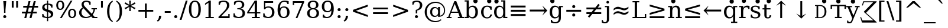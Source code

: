 SplineFontDB: 3.0
FontName: DejaVuSerif
FullName: DejaVu Serif
FamilyName: DejaVu Serif
Weight: Book
Copyright: Copyright (c) 2003 by Bitstream, Inc. All Rights Reserved.\nDejaVu changes are in public domain\n
Version: 2.34
ItalicAngle: 0
UnderlinePosition: -175
UnderlineWidth: 90
Ascent: 1556
Descent: 492
InvalidEm: 0
sfntRevision: 0x0002570a
LayerCount: 2
Layer: 0 1 "Back" 1
Layer: 1 1 "Fore" 0
XUID: [1021 542 582384140 14050003]
StyleMap: 0x0040
FSType: 0
OS2Version: 1
OS2_WeightWidthSlopeOnly: 0
OS2_UseTypoMetrics: 0
CreationTime: 1377445568
ModificationTime: 1466086737
PfmFamily: 17
TTFWeight: 400
TTFWidth: 5
LineGap: 0
VLineGap: 0
Panose: 2 6 6 3 5 6 5 2 2 4
OS2TypoAscent: 1556
OS2TypoAOffset: 0
OS2TypoDescent: -492
OS2TypoDOffset: 0
OS2TypoLinegap: 410
OS2WinAscent: 1901
OS2WinAOffset: 0
OS2WinDescent: 483
OS2WinDOffset: 0
HheadAscent: 1901
HheadAOffset: 0
HheadDescent: -483
HheadDOffset: 0
OS2SubXSize: 1331
OS2SubYSize: 1433
OS2SubXOff: 0
OS2SubYOff: 286
OS2SupXSize: 1331
OS2SupYSize: 1433
OS2SupXOff: 0
OS2SupYOff: 983
OS2StrikeYSize: 102
OS2StrikeYPos: 530
OS2Vendor: 'PfEd'
OS2CodePages: 6000009f.dfd70000
OS2UnicodeRanges: e40006ff.5200f9fb.0a040020.00000000
Lookup: 6 0 0 "'ccmp' Glyph Composition/Decomposition lookup 0" { "'ccmp' Glyph Composition/Decomposition lookup 0 subtable"  } ['ccmp' ('DFLT' <'dflt' > 'cyrl' <'MKD ' 'SRB ' 'dflt' > 'grek' <'dflt' > 'latn' <'AZE ' 'CRT ' 'GAG ' 'ISM ' 'KAZ ' 'KRK ' 'KSM ' 'LSM ' 'MOL ' 'NSM ' 'ROM ' 'SKS ' 'SSM ' 'TAT ' 'TRK ' 'dflt' > ) ]
Lookup: 1 0 0 "'locl' Localized Forms in Cyrillic lookup 1" { "'locl' Localized Forms in Cyrillic lookup 1 subtable"  } ['locl' ('cyrl' <'MKD ' 'SRB ' > ) ]
Lookup: 1 0 0 "'locl' Localized Forms in Latin lookup 2" { "'locl' Localized Forms in Latin lookup 2 subtable"  } ['locl' ('latn' <'ISM ' 'KSM ' 'LSM ' 'NSM ' 'SKS ' 'SSM ' > ) ]
Lookup: 4 0 1 "'liga' Standard Ligatures lookup 3" { "'liga' Standard Ligatures lookup 3 subtable"  } ['liga' ('DFLT' <'dflt' > 'cyrl' <'MKD ' 'SRB ' 'dflt' > 'grek' <'dflt' > 'latn' <'AZE ' 'CRT ' 'GAG ' 'ISM ' 'KAZ ' 'KRK ' 'KSM ' 'LSM ' 'MOL ' 'NSM ' 'ROM ' 'SKS ' 'SSM ' 'TAT ' 'TRK ' 'dflt' > ) ]
Lookup: 4 0 1 "'liga' Standard Ligatures lookup 4" { "'liga' Standard Ligatures lookup 4 subtable"  } ['liga' ('DFLT' <'dflt' > 'cyrl' <'MKD ' 'SRB ' 'dflt' > 'grek' <'dflt' > 'latn' <'ISM ' 'KSM ' 'LSM ' 'MOL ' 'NSM ' 'ROM ' 'SKS ' 'SSM ' 'dflt' > ) ]
Lookup: 4 0 0 "'dlig' Discretionary Ligatures lookup 5" { "'dlig' Discretionary Ligatures lookup 5 subtable"  } ['dlig' ('DFLT' <'dflt' > 'cyrl' <'MKD ' 'SRB ' 'dflt' > 'grek' <'dflt' > 'latn' <'AZE ' 'CRT ' 'GAG ' 'ISM ' 'KAZ ' 'KRK ' 'KSM ' 'LSM ' 'MOL ' 'NSM ' 'ROM ' 'SKS ' 'SSM ' 'TAT ' 'TRK ' 'dflt' > ) ]
Lookup: 3 0 0 "'salt' Stylistic Alternatives lookup 6" { "'salt' Stylistic Alternatives lookup 6 subtable"  } ['salt' ('DFLT' <'dflt' > 'cyrl' <'MKD ' 'SRB ' 'dflt' > 'grek' <'dflt' > 'latn' <'AZE ' 'CRT ' 'GAG ' 'ISM ' 'KAZ ' 'KRK ' 'KSM ' 'LSM ' 'MOL ' 'NSM ' 'ROM ' 'SKS ' 'SSM ' 'TAT ' 'TRK ' 'dflt' > ) ]
Lookup: 3 0 0 "'aalt' Access All Alternates lookup 7" { "'aalt' Access All Alternates lookup 7 subtable"  } ['aalt' ('DFLT' <'dflt' > 'cyrl' <'MKD ' 'SRB ' 'dflt' > 'grek' <'dflt' > 'latn' <'AZE ' 'CRT ' 'GAG ' 'ISM ' 'KAZ ' 'KRK ' 'KSM ' 'LSM ' 'MOL ' 'NSM ' 'ROM ' 'SKS ' 'SSM ' 'TAT ' 'TRK ' 'dflt' > ) ]
Lookup: 1 0 0 "Single Substitution lookup 8" { "Single Substitution lookup 8 subtable"  } []
Lookup: 1 0 0 "Single Substitution lookup 9" { "Single Substitution lookup 9 subtable"  } []
Lookup: 262 0 0 "'mkmk' Mark to Mark lookup 0" { "'mkmk' Mark to Mark lookup 0 subtable"  } ['mkmk' ('DFLT' <'dflt' > 'cyrl' <'MKD ' 'SRB ' 'dflt' > 'grek' <'dflt' > 'latn' <'AZE ' 'CRT ' 'GAG ' 'ISM ' 'KAZ ' 'KRK ' 'KSM ' 'LSM ' 'MOL ' 'NSM ' 'ROM ' 'SKS ' 'SSM ' 'TAT ' 'TRK ' 'dflt' > ) ]
Lookup: 260 0 0 "'mark' Mark Positioning lookup 1" { "'mark' Mark Positioning lookup 1 subtable"  } ['mark' ('DFLT' <'dflt' > 'cyrl' <'MKD ' 'SRB ' 'dflt' > 'grek' <'dflt' > 'latn' <'AZE ' 'CRT ' 'GAG ' 'ISM ' 'KAZ ' 'KRK ' 'KSM ' 'LSM ' 'MOL ' 'NSM ' 'ROM ' 'SKS ' 'SSM ' 'TAT ' 'TRK ' 'dflt' > ) ]
Lookup: 258 0 0 "'kern' Horizontal Kerning lookup 2" { "'kern' Horizontal Kerning lookup 2 subtable"  } ['kern' ('DFLT' <'dflt' > 'cyrl' <'MKD ' 'SRB ' 'dflt' > 'grek' <'dflt' > 'latn' <'AZE ' 'CRT ' 'GAG ' 'ISM ' 'KAZ ' 'KRK ' 'KSM ' 'LSM ' 'MOL ' 'NSM ' 'ROM ' 'SKS ' 'SSM ' 'TAT ' 'TRK ' 'dflt' > ) ]
MarkAttachClasses: 1
DEI: 91125
KernClass2: 41 63 "'kern' Horizontal Kerning lookup 2 subtable"
 14 hyphen uni2010
 67 A Agrave Aacute Acircumflex Atilde Adieresis Amacron Abreve Aogonek
 1 B
 47 C Ccedilla Cacute Ccircumflex Cdotaccent Ccaron
 15 D Dcaron Dcroat
 50 E AE Egrave Eacute Ecircumflex Edieresis Ecaron OE
 1 F
 8 G Gbreve
 1 J
 9 K uniA740
 15 L Lacute Lcaron
 15 N Ntilde Ncaron
 51 O Ograve Oacute Ocircumflex Otilde Odieresis Oslash
 1 P
 1 Q
 15 R Racute Rcaron
 17 S Scedilla Scaron
 1 T
 43 U Ugrave Uacute Ucircumflex Udieresis Uring
 1 V
 1 W
 1 X
 18 Y Yacute Ydieresis
 8 Z Zcaron
 9 f uniFB00
 11 k x uniA741
 55 o eth ograve oacute ocircumflex otilde odieresis oslash
 15 r racute rcaron
 3 v w
 18 y yacute ydieresis
 3 Eth
 5 Thorn
 5 thorn
 4 ldot
 6 Lslash
 6 Tcaron
 11 wcircumflex
 17 uni02BB quoteleft
 12 quotedblleft
 12 quotedblbase
 5 comma
 6 hyphen
 6 period
 15 colon semicolon
 44 A Agrave Aacute Acircumflex Atilde Adieresis
 24 C Ccedilla Cacute Ccaron
 120 G Ccircumflex Cdotaccent Gcircumflex Gbreve Gdotaccent Gcommaaccent Omacron Obreve Ohungarumlaut uni01EA uni01EC uni022E
 1 J
 54 O Ograve Oacute Ocircumflex Otilde Odieresis Oslash OE
 17 S Scedilla Scaron
 8 T Tcaron
 43 U Ugrave Uacute Ucircumflex Udieresis Uring
 1 V
 1 W
 1 X
 18 Y Yacute Ydieresis
 1 a
 1 c
 5 d g q
 1 e
 9 f uniFB00
 1 i
 1 j
 1 l
 3 m n
 1 o
 1 p
 1 r
 1 s
 1 t
 1 u
 1 v
 1 w
 1 x
 1 y
 1 z
 2 AE
 41 agrave acircumflex atilde adieresis aring
 6 aacute
 2 ae
 22 ccedilla cacute ccaron
 28 egrave ecircumflex edieresis
 13 eacute ecaron
 35 ograve ocircumflex otilde odieresis
 6 oacute
 6 oslash
 41 ugrave uacute ucircumflex udieresis uring
 16 yacute ydieresis
 22 Amacron Abreve Aogonek
 30 amacron abreve aogonek uni01E3
 86 emacron ebreve edotaccent eogonek omacron obreve ohungarumlaut uni01EB uni01ED uni022F
 2 oe
 13 racute rcaron
 15 scedilla scaron
 20 Tcommaaccent uni021A
 33 tcommaaccent tcaron uni021B fi fl
 61 Wcircumflex ycircumflex Wgrave Wacute Wdieresis Ygrave ygrave
 11 wcircumflex
 19 Ycircumflex uni0232
 23 wgrave wacute wdieresis
 24 quoteright quotedblright
 12 quotedblleft
 0 {} 0 {} 0 {} 0 {} 0 {} 0 {} 0 {} 0 {} 0 {} 0 {} 0 {} 0 {} 0 {} 0 {} 0 {} 0 {} 0 {} 0 {} 0 {} 0 {} 0 {} 0 {} 0 {} 0 {} 0 {} 0 {} 0 {} 0 {} 0 {} 0 {} 0 {} 0 {} 0 {} 0 {} 0 {} 0 {} 0 {} 0 {} 0 {} 0 {} 0 {} 0 {} 0 {} 0 {} 0 {} 0 {} 0 {} 0 {} 0 {} 0 {} 0 {} 0 {} 0 {} 0 {} 0 {} 0 {} 0 {} 0 {} 0 {} 0 {} 0 {} 0 {} 0 {} 0 {} 0 {} 0 {} 0 {} 0 {} 0 {} 0 {} 0 {} 0 {} 0 {} 0 {} -73 {} 0 {} -149 {} -112 {} -73 {} -225 {} 0 {} 0 {} 0 {} 0 {} 0 {} 0 {} 0 {} 0 {} 0 {} 0 {} 0 {} 0 {} 0 {} 0 {} 0 {} 0 {} 0 {} 0 {} 0 {} 0 {} 0 {} 0 {} 0 {} 0 {} 0 {} 0 {} 0 {} 0 {} 0 {} 0 {} 0 {} 0 {} 0 {} 0 {} 0 {} 0 {} 0 {} 0 {} 0 {} 0 {} 0 {} 0 {} 0 {} 0 {} 0 {} 0 {} 0 {} 0 {} 0 {} 0 {} 0 {} 0 {} 0 {} 0 {} 0 {} 0 {} 0 {} -112 {} 0 {} -102 {} -83 {} 0 {} -83 {} 0 {} 0 {} 0 {} 0 {} -36 {} 0 {} 0 {} 0 {} 0 {} 0 {} 0 {} 0 {} 0 {} -36 {} 0 {} -83 {} -92 {} 0 {} -83 {} 0 {} 0 {} 0 {} 0 {} 0 {} 0 {} 0 {} 0 {} 0 {} 0 {} 0 {} 0 {} -83 {} 0 {} 0 {} 0 {} 0 {} 0 {} 0 {} -112 {} -36 {} -83 {} -92 {} -83 {} -92 {} -301 {} 0 {} 0 {} 0 {} 38 {} 0 {} 0 {} 0 {} 38 {} 38 {} 0 {} 38 {} 0 {} 0 {} 0 {} 0 {} 0 {} 0 {} -36 {} 0 {} 0 {} 0 {} 0 {} 0 {} 0 {} 0 {} 0 {} 0 {} 0 {} 0 {} 0 {} 0 {} 0 {} 0 {} 0 {} 0 {} 0 {} 0 {} 0 {} 0 {} 0 {} 0 {} 0 {} 0 {} 0 {} 0 {} 0 {} 0 {} 0 {} 0 {} 0 {} 0 {} 0 {} 0 {} 0 {} 0 {} 0 {} 0 {} 0 {} 0 {} 0 {} -36 {} 0 {} 0 {} 0 {} 0 {} -73 {} 0 {} -73 {} 0 {} 0 {} 0 {} 0 {} 0 {} 0 {} 0 {} 0 {} 0 {} 0 {} 0 {} 0 {} 0 {} 0 {} 0 {} 0 {} 0 {} 0 {} 0 {} 0 {} 0 {} 0 {} 0 {} 0 {} 0 {} 0 {} 0 {} 0 {} 0 {} 0 {} 0 {} 0 {} 0 {} 0 {} 0 {} 0 {} 0 {} 0 {} 0 {} 0 {} 0 {} 0 {} 0 {} 0 {} 0 {} 0 {} 0 {} 0 {} 0 {} 0 {} 0 {} 0 {} 0 {} 0 {} 0 {} 0 {} 0 {} 0 {} 0 {} 0 {} -73 {} 38 {} -73 {} 0 {} 0 {} 0 {} 0 {} 0 {} 0 {} 0 {} 0 {} 0 {} -36 {} 0 {} 0 {} 0 {} 0 {} 0 {} 0 {} 0 {} 0 {} 0 {} 0 {} 0 {} 0 {} 0 {} 0 {} 0 {} 0 {} 0 {} 0 {} 0 {} 0 {} 0 {} 0 {} 0 {} 0 {} 0 {} 0 {} 0 {} 0 {} 0 {} 0 {} 0 {} 0 {} 0 {} 0 {} 0 {} 0 {} 0 {} 0 {} 0 {} 0 {} 0 {} 0 {} 0 {} 0 {} 0 {} 0 {} 0 {} 0 {} 0 {} 0 {} 0 {} 38 {} 0 {} 0 {} 0 {} 0 {} 0 {} 0 {} 0 {} 0 {} 0 {} 0 {} 0 {} 0 {} 0 {} 0 {} 0 {} 0 {} 0 {} 0 {} 0 {} 0 {} 0 {} 0 {} 0 {} 0 {} 0 {} 0 {} 0 {} 0 {} 0 {} 0 {} 0 {} 0 {} 0 {} 0 {} 0 {} 0 {} 0 {} 0 {} 0 {} 0 {} 0 {} 0 {} 0 {} 0 {} 0 {} 0 {} 0 {} 0 {} 0 {} 0 {} 0 {} 0 {} 0 {} 0 {} 0 {} 0 {} 0 {} 0 {} 0 {} 0 {} 0 {} -319 {} -92 {} -319 {} -73 {} -178 {} 0 {} 0 {} 0 {} 0 {} 0 {} 0 {} 0 {} 0 {} 0 {} 0 {} 0 {} -139 {} 0 {} 0 {} -112 {} 0 {} 0 {} 0 {} 0 {} 0 {} -112 {} 0 {} 0 {} 0 {} 0 {} 0 {} 0 {} 0 {} 0 {} 0 {} 0 {} 0 {} -139 {} -139 {} -139 {} 0 {} -112 {} -112 {} -112 {} -112 {} -112 {} 0 {} 0 {} -178 {} -139 {} -112 {} -112 {} 0 {} 0 {} 0 {} 0 {} 0 {} 0 {} 0 {} 0 {} 0 {} 0 {} 0 {} -73 {} 38 {} -73 {} 0 {} 0 {} 0 {} 0 {} 0 {} 0 {} 0 {} 0 {} 0 {} 0 {} 0 {} 0 {} -36 {} 0 {} 0 {} 0 {} 0 {} 0 {} 0 {} 0 {} 0 {} 0 {} 0 {} 0 {} 0 {} 0 {} 0 {} 0 {} 0 {} 0 {} 0 {} 0 {} 0 {} 0 {} 0 {} 0 {} 0 {} 0 {} 0 {} 0 {} 0 {} 0 {} 0 {} 0 {} 0 {} 0 {} 0 {} 0 {} 0 {} 0 {} 0 {} 0 {} 0 {} 0 {} 0 {} 0 {} 0 {} 0 {} 0 {} 0 {} -120 {} 0 {} -159 {} -83 {} 0 {} 0 {} 0 {} 0 {} 0 {} 0 {} 0 {} 0 {} 0 {} 0 {} 0 {} 0 {} 0 {} 0 {} 0 {} 0 {} 0 {} 0 {} 0 {} 0 {} 0 {} 0 {} 0 {} 0 {} 0 {} 0 {} 0 {} 0 {} 0 {} 0 {} 0 {} 0 {} 0 {} 0 {} 0 {} 0 {} 0 {} 0 {} 0 {} 0 {} 0 {} 0 {} 0 {} 0 {} 0 {} 0 {} 0 {} 0 {} 0 {} 0 {} 0 {} 0 {} 0 {} 0 {} 0 {} 0 {} 0 {} 0 {} 0 {} 0 {} -149 {} 0 {} 0 {} -83 {} -55 {} 0 {} 0 {} -55 {} 0 {} 0 {} -73 {} 0 {} -73 {} 0 {} -55 {} 0 {} 0 {} 0 {} -55 {} 0 {} 0 {} 0 {} 0 {} 0 {} -55 {} 0 {} 0 {} 0 {} 0 {} -45 {} 0 {} 0 {} 0 {} -131 {} 0 {} 0 {} 0 {} 0 {} 0 {} 0 {} -55 {} -55 {} -55 {} -55 {} -36 {} -45 {} -131 {} 0 {} 0 {} 0 {} -55 {} 0 {} 0 {} 0 {} 0 {} 0 {} 0 {} 0 {} 0 {} 0 {} 0 {} 0 {} 0 {} 0 {} 0 {} 0 {} 0 {} 0 {} 0 {} 0 {} 0 {} 0 {} -167 {} -112 {} -243 {} -178 {} 0 {} -131 {} 0 {} 0 {} 0 {} 0 {} 0 {} 0 {} 0 {} 0 {} 0 {} 0 {} 0 {} 0 {} 0 {} 0 {} 0 {} 0 {} 0 {} 0 {} -36 {} 0 {} 0 {} 0 {} 0 {} 0 {} 0 {} 0 {} 0 {} 0 {} 0 {} 0 {} 0 {} -36 {} 0 {} 0 {} 0 {} 0 {} 0 {} 0 {} 0 {} 0 {} 0 {} 0 {} 0 {} 0 {} -491 {} 0 {} 0 {} -131 {} 0 {} -131 {} -73 {} 0 {} 0 {} 0 {} 0 {} 0 {} 0 {} 0 {} 0 {} 0 {} 0 {} 0 {} 0 {} 0 {} 0 {} 0 {} 0 {} 0 {} 0 {} 0 {} 0 {} 0 {} 0 {} 0 {} 0 {} 0 {} 0 {} 0 {} 0 {} 0 {} 0 {} 0 {} 0 {} 0 {} 0 {} 0 {} 0 {} 0 {} 0 {} 0 {} 0 {} 0 {} 0 {} 0 {} 0 {} 0 {} 0 {} 0 {} 0 {} 0 {} 0 {} 0 {} 0 {} 0 {} 0 {} 0 {} 0 {} 0 {} 0 {} 0 {} -120 {} 75 {} -120 {} 0 {} 0 {} 0 {} 0 {} 0 {} 0 {} 0 {} 0 {} 0 {} -36 {} 0 {} -36 {} 0 {} 0 {} 0 {} 0 {} 0 {} 0 {} 0 {} 0 {} 0 {} 0 {} 0 {} 0 {} 0 {} 0 {} 0 {} 0 {} 0 {} 0 {} 0 {} 0 {} 0 {} 0 {} 0 {} 0 {} 0 {} 0 {} 0 {} 0 {} 0 {} 0 {} 0 {} 0 {} 0 {} 0 {} 0 {} 0 {} 0 {} 0 {} 0 {} 0 {} 0 {} 0 {} 0 {} 0 {} 0 {} 0 {} 0 {} 0 {} -415 {} -112 {} -415 {} -73 {} -188 {} 0 {} 0 {} 0 {} 0 {} 0 {} 0 {} -36 {} 0 {} 0 {} 0 {} 0 {} -92 {} 0 {} 0 {} -92 {} 0 {} 0 {} 0 {} 0 {} 0 {} -83 {} 0 {} 0 {} -55 {} 0 {} 0 {} 0 {} 0 {} 0 {} 0 {} 0 {} 0 {} -92 {} -92 {} -92 {} 0 {} -92 {} -92 {} -83 {} -83 {} -83 {} 0 {} 0 {} 0 {} 0 {} 0 {} -83 {} 0 {} -55 {} 0 {} 0 {} 0 {} 0 {} 0 {} 0 {} 0 {} 0 {} 0 {} -102 {} 75 {} -102 {} 0 {} 0 {} 0 {} 0 {} 0 {} 0 {} 0 {} 0 {} 0 {} 0 {} 0 {} 0 {} 0 {} 0 {} 0 {} 0 {} 0 {} 0 {} 0 {} 0 {} 0 {} 0 {} 0 {} 0 {} 0 {} 0 {} 0 {} 0 {} 0 {} 0 {} 0 {} 0 {} 0 {} 0 {} 0 {} 0 {} 0 {} 0 {} 0 {} 0 {} 0 {} 0 {} 0 {} 0 {} 0 {} 0 {} 0 {} 0 {} 0 {} 0 {} 0 {} 0 {} 0 {} 0 {} 0 {} 0 {} 0 {} 38 {} 0 {} 0 {} 0 {} 0 {} 0 {} 0 {} 0 {} 0 {} 0 {} 0 {} 0 {} 0 {} -36 {} 0 {} -73 {} -45 {} 0 {} -63 {} 47 {} 0 {} 0 {} 0 {} 0 {} 0 {} 0 {} 0 {} 0 {} 0 {} 0 {} 0 {} 0 {} 0 {} 0 {} 0 {} 0 {} 0 {} -36 {} 0 {} 0 {} 47 {} 47 {} 47 {} 0 {} 0 {} 0 {} 0 {} 0 {} 38 {} 0 {} -36 {} 0 {} 0 {} 0 {} 0 {} 0 {} 0 {} 0 {} 0 {} 0 {} 0 {} 0 {} 0 {} -112 {} 0 {} 0 {} -73 {} 75 {} -73 {} 0 {} 0 {} 0 {} 0 {} 0 {} 0 {} -36 {} 0 {} 0 {} 0 {} 0 {} 0 {} 0 {} 0 {} 0 {} 0 {} 0 {} 0 {} 0 {} 0 {} 0 {} 0 {} 0 {} 0 {} 0 {} 0 {} 0 {} 0 {} 0 {} 0 {} 0 {} 0 {} 0 {} 0 {} 0 {} 0 {} 0 {} 0 {} 0 {} 0 {} 0 {} 0 {} 0 {} 0 {} 0 {} 0 {} 0 {} 0 {} 0 {} 0 {} 0 {} 0 {} 0 {} 0 {} 0 {} 0 {} 0 {} 0 {} 0 {} 0 {} -301 {} -264 {} -301 {} -73 {} -112 {} 0 {} 0 {} 0 {} 0 {} 0 {} 38 {} 0 {} 0 {} 0 {} 0 {} 0 {} -159 {} -159 {} 0 {} -159 {} 0 {} 0 {} 0 {} 0 {} 0 {} -159 {} 0 {} 0 {} -149 {} 0 {} 0 {} 0 {} -73 {} 0 {} 0 {} 0 {} 0 {} -59 {} -159 {} -159 {} -159 {} -99 {} -159 {} -79 {} -159 {} -159 {} 0 {} 0 {} 0 {} 0 {} 0 {} -159 {} 0 {} -149 {} 0 {} 0 {} 0 {} 0 {} 0 {} 0 {} 0 {} 0 {} 0 {} -188 {} -36 {} -188 {} -73 {} -63 {} 0 {} 0 {} -55 {} 0 {} 0 {} 0 {} 0 {} 0 {} 0 {} 0 {} 0 {} 0 {} 0 {} 0 {} 0 {} 0 {} 0 {} 0 {} 0 {} 0 {} 0 {} 0 {} 0 {} 0 {} 0 {} 0 {} 0 {} 0 {} 0 {} 0 {} 0 {} 0 {} 0 {} 0 {} 0 {} 0 {} 0 {} 0 {} 0 {} 0 {} 0 {} 0 {} 0 {} 0 {} 0 {} 0 {} 0 {} 0 {} 0 {} 0 {} 0 {} 0 {} 0 {} 0 {} 0 {} 0 {} 0 {} 0 {} -358 {} -188 {} -358 {} -206 {} -139 {} 0 {} 0 {} 0 {} -36 {} 0 {} 0 {} 0 {} 0 {} 0 {} 0 {} 0 {} -188 {} 0 {} 0 {} -188 {} 0 {} -36 {} 0 {} 0 {} 0 {} -188 {} 0 {} 0 {} 0 {} 0 {} -131 {} 0 {} 0 {} 0 {} -83 {} 0 {} 0 {} -188 {} -188 {} -188 {} 0 {} -188 {} -188 {} -188 {} -188 {} -188 {} -131 {} -83 {} 0 {} 0 {} 0 {} -188 {} 0 {} 0 {} 0 {} 0 {} 0 {} 0 {} 0 {} 0 {} 75 {} 0 {} 0 {} -358 {} -149 {} -358 {} -178 {} -102 {} 0 {} 0 {} 0 {} 0 {} 0 {} 0 {} 0 {} 0 {} 0 {} 0 {} 0 {} -178 {} 0 {} 0 {} -167 {} 0 {} -36 {} 0 {} 0 {} 0 {} -139 {} 0 {} -92 {} 0 {} 0 {} -83 {} 0 {} 0 {} 0 {} -45 {} 0 {} 0 {} -178 {} -178 {} -139 {} 0 {} -167 {} -167 {} -139 {} -139 {} -139 {} -83 {} -45 {} 0 {} 0 {} 0 {} -139 {} -92 {} 0 {} 0 {} 0 {} 0 {} 0 {} 0 {} 0 {} 38 {} 0 {} 0 {} 0 {} -73 {} 0 {} 0 {} -73 {} -36 {} 0 {} 0 {} -36 {} 0 {} 0 {} 0 {} 0 {} 0 {} 0 {} 0 {} 0 {} 0 {} 0 {} 0 {} 0 {} 0 {} 0 {} 0 {} 0 {} 0 {} 0 {} 0 {} 0 {} 0 {} 0 {} 0 {} 0 {} 0 {} 0 {} 0 {} 0 {} 0 {} 0 {} 0 {} 0 {} 0 {} 0 {} 0 {} 0 {} 0 {} 0 {} 0 {} 0 {} 0 {} 0 {} 0 {} 0 {} 0 {} 0 {} 0 {} 0 {} 0 {} 0 {} 0 {} 0 {} 0 {} 0 {} -264 {} -225 {} -264 {} -253 {} -159 {} -36 {} 0 {} 0 {} 0 {} 0 {} 0 {} 0 {} 0 {} 0 {} 0 {} 0 {} -159 {} 0 {} 0 {} -178 {} 0 {} -36 {} 0 {} 0 {} 0 {} -178 {} 0 {} 0 {} 0 {} 0 {} -178 {} 0 {} 0 {} 0 {} 0 {} 0 {} 0 {} -159 {} -159 {} -196 {} 0 {} -178 {} -178 {} -178 {} -178 {} -178 {} -178 {} 0 {} 0 {} 0 {} 0 {} -215 {} 0 {} 0 {} 0 {} 0 {} 0 {} 0 {} 0 {} 0 {} 0 {} 0 {} 0 {} -36 {} 0 {} -36 {} 0 {} 0 {} 0 {} 0 {} 0 {} 0 {} 0 {} 0 {} 0 {} 0 {} 0 {} 0 {} 0 {} 0 {} 0 {} 0 {} 0 {} 0 {} 0 {} 0 {} 0 {} 0 {} 0 {} 0 {} 0 {} 0 {} 0 {} 0 {} 0 {} 0 {} 0 {} 0 {} 0 {} 0 {} 0 {} 0 {} 0 {} 0 {} 0 {} 0 {} 0 {} 0 {} 0 {} 0 {} 0 {} 0 {} 0 {} 0 {} 0 {} 0 {} 0 {} 0 {} 0 {} 0 {} 0 {} 0 {} 0 {} 0 {} 0 {} 0 {} -73 {} -73 {} -73 {} 0 {} 0 {} 0 {} 0 {} 0 {} 0 {} 0 {} 0 {} 0 {} 0 {} 0 {} 0 {} 0 {} 0 {} 0 {} 0 {} 0 {} 0 {} 0 {} 0 {} 0 {} 0 {} 0 {} 0 {} 0 {} 0 {} 0 {} 0 {} 0 {} 0 {} 0 {} 0 {} 0 {} 0 {} 0 {} 0 {} 0 {} 0 {} 0 {} 0 {} 0 {} 0 {} 0 {} 0 {} 0 {} 0 {} 0 {} 0 {} 0 {} 0 {} 0 {} 0 {} 0 {} 0 {} 0 {} 0 {} 0 {} 151 {} 38 {} 0 {} 0 {} -36 {} 0 {} 0 {} 0 {} 0 {} 0 {} 0 {} 0 {} 0 {} 0 {} 0 {} 0 {} 0 {} 0 {} 0 {} 0 {} 0 {} 0 {} 0 {} 0 {} 0 {} 0 {} 0 {} 0 {} 0 {} 0 {} 0 {} 0 {} 0 {} 0 {} 0 {} 0 {} 0 {} 0 {} 0 {} 0 {} 0 {} 0 {} 0 {} 0 {} 0 {} 0 {} 0 {} 0 {} 0 {} 0 {} 0 {} 0 {} 0 {} 0 {} 0 {} 0 {} 0 {} 0 {} 0 {} 0 {} 0 {} 0 {} 0 {} 0 {} 0 {} 0 {} 0 {} 0 {} -36 {} 0 {} 0 {} 0 {} 0 {} 0 {} 0 {} 0 {} 0 {} 0 {} 0 {} 0 {} 0 {} 0 {} 0 {} 0 {} 0 {} 0 {} 0 {} 0 {} 0 {} 0 {} 0 {} 0 {} 0 {} 0 {} 0 {} 0 {} 0 {} 0 {} 0 {} 0 {} 0 {} 0 {} 0 {} 0 {} 0 {} 0 {} 0 {} 0 {} 0 {} 0 {} 0 {} 0 {} 0 {} 0 {} 0 {} 0 {} 0 {} 0 {} 0 {} 0 {} 0 {} 0 {} 0 {} 0 {} 0 {} 0 {} 0 {} 0 {} 0 {} -225 {} 0 {} -225 {} 0 {} 0 {} 0 {} 0 {} 0 {} 0 {} 0 {} 0 {} 0 {} 0 {} 0 {} 0 {} 0 {} 0 {} 0 {} 0 {} 0 {} 0 {} 0 {} 0 {} 0 {} 0 {} 0 {} 0 {} 0 {} 0 {} 0 {} 0 {} 0 {} 0 {} 0 {} 0 {} 0 {} 0 {} 0 {} 0 {} 0 {} 0 {} 0 {} 0 {} 0 {} 0 {} 0 {} 0 {} 0 {} 0 {} 0 {} 0 {} 0 {} 0 {} 0 {} 0 {} 0 {} 0 {} 0 {} 0 {} 0 {} 0 {} 0 {} 0 {} -243 {} 0 {} -243 {} 0 {} 0 {} 0 {} 0 {} 0 {} 0 {} 0 {} 0 {} 0 {} 0 {} 0 {} 0 {} 0 {} 0 {} 0 {} 0 {} 0 {} 0 {} 0 {} 0 {} 0 {} 0 {} 0 {} 0 {} 0 {} 0 {} 0 {} 0 {} 0 {} 0 {} 0 {} 0 {} 0 {} 0 {} 0 {} 0 {} 0 {} 0 {} 0 {} 0 {} 0 {} 0 {} 0 {} 0 {} 0 {} 0 {} 0 {} 0 {} 0 {} 0 {} 0 {} 0 {} 0 {} 0 {} 0 {} 0 {} 0 {} 0 {} 0 {} 0 {} -272 {} 0 {} -272 {} 0 {} 0 {} 0 {} 0 {} 0 {} 0 {} 0 {} 0 {} 0 {} 0 {} 0 {} 0 {} 0 {} 0 {} 0 {} 0 {} 0 {} 0 {} 0 {} 0 {} 0 {} 0 {} 0 {} 0 {} 0 {} 0 {} 0 {} 0 {} 0 {} 0 {} 0 {} 0 {} 0 {} 0 {} 0 {} 0 {} 0 {} 0 {} 0 {} 0 {} 0 {} 0 {} 0 {} 0 {} 0 {} 0 {} 0 {} 0 {} 0 {} 0 {} 0 {} 0 {} 0 {} 0 {} 0 {} 0 {} 0 {} 0 {} 0 {} 0 {} -73 {} 75 {} -73 {} 0 {} -36 {} 0 {} 0 {} 0 {} 0 {} 0 {} 0 {} 0 {} -36 {} 0 {} 0 {} -36 {} 0 {} 0 {} 0 {} 0 {} 0 {} 0 {} 0 {} 0 {} 0 {} 0 {} 0 {} 0 {} 0 {} 0 {} 0 {} 0 {} 0 {} 0 {} 0 {} 0 {} 0 {} 0 {} 0 {} 0 {} 0 {} 0 {} 0 {} 0 {} 0 {} 0 {} 0 {} 0 {} 0 {} 0 {} 0 {} 0 {} 0 {} 0 {} 0 {} 0 {} 0 {} 0 {} 0 {} 0 {} 0 {} 0 {} 0 {} -339 {} 38 {} -339 {} 0 {} 0 {} 0 {} 0 {} 0 {} 0 {} 0 {} 0 {} 0 {} 0 {} 0 {} 0 {} 0 {} 0 {} 0 {} 0 {} 0 {} 0 {} 0 {} 0 {} 0 {} 0 {} 0 {} 0 {} 0 {} 0 {} 0 {} 0 {} 0 {} 0 {} 0 {} 0 {} 0 {} 0 {} 0 {} 0 {} 0 {} 0 {} 0 {} 0 {} 0 {} 0 {} 0 {} 0 {} 0 {} 0 {} 0 {} 0 {} 0 {} 0 {} 0 {} 0 {} 0 {} 0 {} 0 {} 0 {} 0 {} 0 {} 0 {} 0 {} -36 {} 0 {} -102 {} 0 {} 0 {} 0 {} 0 {} 0 {} 0 {} 0 {} 0 {} 0 {} 0 {} 0 {} 0 {} 0 {} 0 {} 0 {} 0 {} 0 {} 0 {} 0 {} 0 {} 0 {} 0 {} 0 {} 0 {} 0 {} 0 {} 0 {} 0 {} 0 {} 0 {} 0 {} 0 {} 0 {} 0 {} 0 {} 0 {} 0 {} 0 {} 0 {} 0 {} 0 {} 0 {} 0 {} 0 {} 0 {} 0 {} 0 {} 0 {} 0 {} 0 {} 0 {} 0 {} 0 {} 0 {} 0 {} 0 {} 0 {} 0 {} 0 {} 0 {} 0 {} 0 {} 0 {} 0 {} 0 {} 0 {} 0 {} 0 {} 0 {} 0 {} 0 {} 0 {} 0 {} 0 {} 0 {} 0 {} 0 {} 0 {} 0 {} 0 {} 0 {} 0 {} 0 {} -227 {} 0 {} 0 {} 0 {} 0 {} 0 {} 0 {} 0 {} 0 {} 0 {} 0 {} 0 {} 0 {} 0 {} 0 {} 0 {} 0 {} 0 {} 0 {} 0 {} 0 {} 0 {} 0 {} 0 {} 0 {} 0 {} 0 {} 0 {} 0 {} 0 {} 0 {} 0 {} 0 {} 0 {} 0 {} 0 {} 0 {} 0 {} 0 {} 0 {} 0 {} 0 {} 0 {} 0 {} 0 {} 0 {} 0 {} 0 {} 0 {} 0 {} -167 {} -36 {} -243 {} -178 {} 0 {} -206 {} 0 {} 0 {} 0 {} 0 {} 0 {} 0 {} 0 {} 0 {} 0 {} 0 {} 0 {} 0 {} 0 {} 0 {} 0 {} 0 {} 0 {} 0 {} -36 {} 0 {} 0 {} 0 {} 0 {} 0 {} 0 {} 0 {} 0 {} 0 {} 0 {} 0 {} 0 {} -36 {} 0 {} 0 {} 0 {} 0 {} 0 {} 0 {} 0 {} 0 {} 0 {} 0 {} 0 {} 0 {} -491 {} 0 {} 0 {} -301 {} -264 {} -301 {} -73 {} -112 {} 0 {} 0 {} 0 {} 0 {} 0 {} 38 {} 0 {} 0 {} 0 {} 0 {} 0 {} -159 {} -159 {} 0 {} -159 {} 0 {} 0 {} 0 {} 0 {} 0 {} -159 {} 0 {} 0 {} -149 {} 0 {} 0 {} 0 {} -73 {} 0 {} 0 {} 0 {} 0 {} -159 {} -159 {} -159 {} -159 {} -159 {} -159 {} -159 {} -159 {} -159 {} 0 {} 0 {} 0 {} 0 {} 0 {} -159 {} 0 {} -149 {} 0 {} 0 {} 0 {} 0 {} 0 {} 0 {} 0 {} 0 {} 0 {} -307 {} 0 {} -274 {} 0 {} 0 {} 0 {} 0 {} 0 {} 0 {} 0 {} 0 {} 0 {} 0 {} 0 {} 0 {} 0 {} 110 {} 85 {} 97 {} 86 {} 220 {} 220 {} 218 {} 0 {} 125 {} 85 {} 140 {} 125 {} 155 {} 235 {} 144 {} 205 {} 166 {} 174 {} 205 {} 179 {} 0 {} 0 {} 0 {} 0 {} 0 {} 0 {} 0 {} 0 {} 0 {} 0 {} 0 {} 0 {} 0 {} 0 {} 0 {} 0 {} 0 {} 0 {} 0 {} 0 {} 0 {} 261 {} 0 {} 0 {} 0 {} 0 {} 0 {} 0 {} 0 {} 0 {} 0 {} -264 {} 0 {} 0 {} 47 {} 0 {} 0 {} 0 {} 0 {} 0 {} 0 {} 0 {} 0 {} 0 {} 0 {} 0 {} 0 {} 0 {} 0 {} 0 {} 0 {} 0 {} 0 {} 0 {} 0 {} 0 {} 0 {} 0 {} 0 {} 0 {} 0 {} 0 {} 0 {} -225 {} 0 {} 0 {} 0 {} 0 {} 0 {} 0 {} 0 {} 0 {} 0 {} 0 {} 0 {} 0 {} 0 {} 0 {} 0 {} 0 {} 0 {} 0 {} 0 {} 0 {} 0 {} 0 {} 0 {} 0 {} 0 {} 0 {} 0 {} 0 {} 0 {} 0 {} -264 {} 0 {} 0 {} 47 {} 0 {} 0 {} 0 {} 0 {} 57 {} 57 {} 57 {} 57 {} 0 {} 0 {} 0 {} 0 {} 0 {} 0 {} 0 {} 0 {} 0 {} 0 {} 0 {} 0 {} 0 {} 0 {} 0 {} 0 {} 0 {} 0 {} 0 {} 0 {} -301 {} 0 {} 0 {} 0 {} 0 {} 0 {} 0 {} 0 {} 0 {} 0 {} 0 {} 0 {} 0 {} 0 {} 0 {} 0 {} 0 {} 0 {} 0 {} 0 {} 0 {} 0 {} 0 {} 0 {} 0 {} 0 {} 0 {} 0 {} 0 {} 0 {} 0 {} 0 {} 0 {} 0 {} 0 {} 0 {} 0 {} -73 {} 0 {} -112 {} -73 {} 57 {} -73 {} 0 {} 0 {} 0 {} 0 {} 0 {} 0 {} 0 {} 0 {} 0 {} 0 {} 0 {} 0 {} 0 {} 0 {} 0 {} -36 {} -36 {} 0 {} 0 {} 0 {} 0 {} 0 {} 0 {} 0 {} 0 {} 0 {} 0 {} 0 {} 0 {} 0 {} 0 {} 0 {} 0 {} 0 {} 0 {} 0 {} 0 {} 0 {} 0 {} 0 {} 0 {} 0 {} 0 {} 0 {} 0 {} 0 {}
ChainSub2: class "'ccmp' Glyph Composition/Decomposition lookup 0 subtable" 4 4 4 2
  Class: 67 i j iogonek uni0268 uni029D uni03F3 uni0456 uni0458 uni1E2D uni1ECB
  Class: 259 gravecomb acutecomb uni0302 tildecomb uni0304 uni0305 uni0306 uni0307 uni0308 hookabovecomb uni030A uni030B uni030C uni030D uni030E uni030F uni0310 uni0311 uni0312 uni0313 uni0314 uni033D uni033E uni033F uni0343 uni1DC4 uni1DC5 uni1DC6 uni1DC7 uni1DC8 uni1DC9
  Class: 1063 A B C D E F G H I J K L M N O P Q R S T U V W X Y Z f h l Agrave Aacute Acircumflex Atilde Adieresis Aring AE Ccedilla Egrave Eacute Ecircumflex Edieresis Igrave Iacute Icircumflex Idieresis Eth Ntilde Ograve Oacute Ocircumflex Otilde Odieresis Oslash Ugrave Uacute Ucircumflex Udieresis Yacute Thorn germandbls Amacron Abreve Aogonek Cacute Ccircumflex Cdotaccent Ccaron Dcaron Dcroat Emacron Ebreve Edotaccent Eogonek Ecaron Gcircumflex Gbreve Gdotaccent Gcommaaccent Hcircumflex hcircumflex Hbar hbar Itilde Imacron Ibreve Iogonek Idotaccent IJ Jcircumflex Kcommaaccent Lacute lacute Lcommaaccent lcommaaccent Lcaron lcaron Ldot ldot Lslash lslash Nacute Ncommaaccent Ncaron Eng Omacron Obreve Ohungarumlaut OE Racute Rcommaaccent Rcaron Sacute Scircumflex Scedilla Scaron Tcommaaccent Tcaron Tbar Utilde Umacron Ubreve Uring Uhungarumlaut Uogonek Wcircumflex Ycircumflex Ydieresis Zacute Zdotaccent Zcaron longs uni0186 uni0190 florin uni0194 uni01CD uni01CF uni01D0 uni01D1 uni01D3 uni01E2 uni01EA uni01EC Scommaaccent uni021A uni022E uni0232 uniA740 uniA741
  BClass: 67 i j iogonek uni0268 uni029D uni03F3 uni0456 uni0458 uni1E2D uni1ECB
  BClass: 259 gravecomb acutecomb uni0302 tildecomb uni0304 uni0305 uni0306 uni0307 uni0308 hookabovecomb uni030A uni030B uni030C uni030D uni030E uni030F uni0310 uni0311 uni0312 uni0313 uni0314 uni033D uni033E uni033F uni0343 uni1DC4 uni1DC5 uni1DC6 uni1DC7 uni1DC8 uni1DC9
  BClass: 1063 A B C D E F G H I J K L M N O P Q R S T U V W X Y Z f h l Agrave Aacute Acircumflex Atilde Adieresis Aring AE Ccedilla Egrave Eacute Ecircumflex Edieresis Igrave Iacute Icircumflex Idieresis Eth Ntilde Ograve Oacute Ocircumflex Otilde Odieresis Oslash Ugrave Uacute Ucircumflex Udieresis Yacute Thorn germandbls Amacron Abreve Aogonek Cacute Ccircumflex Cdotaccent Ccaron Dcaron Dcroat Emacron Ebreve Edotaccent Eogonek Ecaron Gcircumflex Gbreve Gdotaccent Gcommaaccent Hcircumflex hcircumflex Hbar hbar Itilde Imacron Ibreve Iogonek Idotaccent IJ Jcircumflex Kcommaaccent Lacute lacute Lcommaaccent lcommaaccent Lcaron lcaron Ldot ldot Lslash lslash Nacute Ncommaaccent Ncaron Eng Omacron Obreve Ohungarumlaut OE Racute Rcommaaccent Rcaron Sacute Scircumflex Scedilla Scaron Tcommaaccent Tcaron Tbar Utilde Umacron Ubreve Uring Uhungarumlaut Uogonek Wcircumflex Ycircumflex Ydieresis Zacute Zdotaccent Zcaron longs uni0186 uni0190 florin uni0194 uni01CD uni01CF uni01D0 uni01D1 uni01D3 uni01E2 uni01EA uni01EC Scommaaccent uni021A uni022E uni0232 uniA740 uniA741
  FClass: 67 i j iogonek uni0268 uni029D uni03F3 uni0456 uni0458 uni1E2D uni1ECB
  FClass: 259 gravecomb acutecomb uni0302 tildecomb uni0304 uni0305 uni0306 uni0307 uni0308 hookabovecomb uni030A uni030B uni030C uni030D uni030E uni030F uni0310 uni0311 uni0312 uni0313 uni0314 uni033D uni033E uni033F uni0343 uni1DC4 uni1DC5 uni1DC6 uni1DC7 uni1DC8 uni1DC9
  FClass: 1063 A B C D E F G H I J K L M N O P Q R S T U V W X Y Z f h l Agrave Aacute Acircumflex Atilde Adieresis Aring AE Ccedilla Egrave Eacute Ecircumflex Edieresis Igrave Iacute Icircumflex Idieresis Eth Ntilde Ograve Oacute Ocircumflex Otilde Odieresis Oslash Ugrave Uacute Ucircumflex Udieresis Yacute Thorn germandbls Amacron Abreve Aogonek Cacute Ccircumflex Cdotaccent Ccaron Dcaron Dcroat Emacron Ebreve Edotaccent Eogonek Ecaron Gcircumflex Gbreve Gdotaccent Gcommaaccent Hcircumflex hcircumflex Hbar hbar Itilde Imacron Ibreve Iogonek Idotaccent IJ Jcircumflex Kcommaaccent Lacute lacute Lcommaaccent lcommaaccent Lcaron lcaron Ldot ldot Lslash lslash Nacute Ncommaaccent Ncaron Eng Omacron Obreve Ohungarumlaut OE Racute Rcommaaccent Rcaron Sacute Scircumflex Scedilla Scaron Tcommaaccent Tcaron Tbar Utilde Umacron Ubreve Uring Uhungarumlaut Uogonek Wcircumflex Ycircumflex Ydieresis Zacute Zdotaccent Zcaron longs uni0186 uni0190 florin uni0194 uni01CD uni01CF uni01D0 uni01D1 uni01D3 uni01E2 uni01EA uni01EC Scommaaccent uni021A uni022E uni0232 uniA740 uniA741
 1 0 1
  ClsList: 1
  BClsList:
  FClsList: 2
 1
  SeqLookup: 0 "Single Substitution lookup 9"
 1 1 0
  ClsList: 2
  BClsList: 3
  FClsList:
 1
  SeqLookup: 0 "Single Substitution lookup 8"
  ClassNames: "0" "1" "2" "3"
  BClassNames: "0" "1" "2" "3"
  FClassNames: "0" "1" "2" "3"
EndFPST
TtTable: prep
PUSHW_1
 640
NPUSHB
 224
 199
 254
 3
 198
 19
 3
 197
 196
 36
 5
 197
 100
 3
 197
 64
 4
 196
 36
 3
 195
 13
 3
 194
 193
 39
 5
 194
 100
 3
 193
 39
 3
 192
 93
 3
 191
 125
 3
 188
 11
 3
 187
 11
 3
 186
 185
 20
 5
 186
 50
 3
 185
 20
 3
 184
 50
 3
 183
 254
 3
 182
 254
 3
 181
 254
 3
 179
 254
 3
 178
 254
 3
 177
 176
 71
 5
 177
 250
 3
 176
 71
 3
 175
 254
 3
 174
 125
 3
 173
 254
 3
 172
 14
 3
 171
 170
 12
 5
 171
 20
 3
 170
 12
 3
 169
 50
 3
 168
 100
 3
 167
 30
 3
 164
 50
 3
 163
 162
 100
 5
 163
 254
 3
 162
 100
 3
 161
 150
 14
 5
 161
 37
 3
 160
 120
 10
 5
 160
 37
 3
 159
 75
 3
 158
 16
 3
 157
 46
 3
 156
 136
 30
 5
 156
 254
 3
 155
 154
 16
 5
 155
 29
 3
 154
 16
 3
 153
 152
 14
 5
 153
 37
 3
 152
 120
 10
 5
 152
 14
 3
 152
 64
 4
 151
 150
 14
 5
 151
 20
 3
 151
 128
 4
 150
 14
 3
 150
 64
 4
 149
 37
 3
 148
 132
 48
 5
 148
 254
 3
 147
 146
 19
 5
 147
 37
 3
 146
 145
 13
 5
 146
 19
 3
 146
PUSHW_1
 320
NPUSHB
 9
 4
 145
 144
 10
 5
 145
 13
 3
 145
PUSHW_1
 256
NPUSHB
 73
 4
 144
 10
 3
 144
 192
 4
 143
 111
 125
 5
 143
 187
 3
 142
 129
 11
 5
 142
 17
 3
 142
 64
 4
 141
 129
 11
 5
 141
 58
 3
 140
 139
 187
 5
 140
 254
 3
 139
 138
 93
 5
 139
 187
 3
 139
 128
 4
 138
 137
 37
 5
 138
 93
 3
 138
 64
 4
 137
 136
 30
 5
 137
 37
 3
 136
 135
 17
 5
 136
 30
 3
 136
PUSHW_1
 -64
NPUSHB
 255
 4
 135
 17
 3
 133
 132
 48
 5
 133
 100
 3
 132
 48
 3
 131
 22
 3
 130
 150
 3
 129
 11
 3
 128
 100
 100
 5
 128
 254
 3
 127
 108
 16
 5
 127
 25
 3
 126
 125
 14
 5
 126
 50
 3
 125
 14
 3
 124
 123
 15
 5
 124
 19
 3
 123
 15
 3
 122
 150
 3
 121
 17
 3
 120
 10
 3
 119
 118
 32
 5
 119
 250
 3
 118
 117
 28
 5
 118
 32
 3
 117
 28
 3
 116
 108
 16
 5
 116
 30
 3
 115
 254
 3
 114
 254
 3
 113
 112
 13
 5
 113
 254
 3
 112
 13
 3
 112
 64
 4
 111
 125
 3
 110
 109
 62
 5
 110
 107
 3
 109
 62
 3
 108
 107
 12
 5
 108
 16
 3
 108
 128
 4
 107
 12
 3
 107
 64
 4
 106
 100
 100
 5
 106
 250
 3
 105
 104
 187
 5
 105
 254
 3
 104
 103
 93
 5
 104
 187
 3
 104
 128
 4
 103
 102
 37
 5
 103
 93
 3
 103
 64
 4
 102
 37
 3
 101
 100
 100
 5
 101
 250
 3
 100
 100
 3
 99
 21
 3
 98
 254
 3
 97
 254
 3
 96
 95
 46
 5
 96
 254
 3
 95
 46
 3
 94
 254
 3
 93
 254
 3
 92
 75
 3
 91
 125
 3
 90
 254
 3
 89
 68
 3
 88
 254
 3
 87
 254
 3
 86
 187
 3
 85
 254
 3
 83
 100
 3
 82
 20
 3
 81
 50
 3
 80
 79
 15
 5
 80
 125
 3
 79
 15
 3
 78
 65
NPUSHB
 66
 3
 76
 11
 3
 74
 100
 3
 73
 34
 8
 5
 73
 150
 3
 72
 50
 3
 71
 3
 16
 5
 71
 19
 3
 70
 18
 3
 69
 2
 10
 5
 69
 25
 3
 68
 67
 19
 5
 68
 107
 3
 67
 66
 16
 5
 67
 19
 3
 66
 65
 11
 5
 66
 16
 3
 65
 64
 9
 5
 65
 11
 3
 64
 9
 3
 64
PUSHW_1
 -64
NPUSHB
 83
 4
 63
 150
 3
 62
 4
 45
 5
 62
 77
 3
 61
 60
 20
 5
 61
 75
 3
 60
 59
 10
 5
 60
 20
 3
 60
 64
 4
 59
 10
 3
 58
 57
 18
 5
 58
 93
 3
 57
 56
 17
 5
 57
 18
 3
 56
 17
 3
 55
 13
 3
 54
 254
 3
 53
 52
 20
 5
 53
 254
 3
 52
 51
 19
 5
 52
 20
 3
 51
 50
 10
 5
 51
 19
 3
 50
 49
 9
 5
 50
 10
 3
 50
PUSHW_1
 -64
NPUSHB
 255
 4
 49
 9
 3
 48
 47
 24
 5
 48
 68
 3
 47
 46
 21
 5
 47
 24
 3
 47
 192
 4
 46
 30
 10
 5
 46
 21
 3
 46
 128
 4
 45
 9
 100
 5
 45
 150
 3
 44
 43
 20
 5
 44
 75
 3
 43
 34
 8
 5
 43
 20
 3
 43
 64
 4
 42
 2
 10
 5
 42
 100
 3
 41
 40
 48
 5
 41
 65
 3
 40
 4
 45
 5
 40
 48
 3
 39
 4
 45
 5
 39
 254
 3
 38
 58
 3
 37
 13
 24
 5
 37
 93
 3
 36
 35
 18
 5
 36
 83
 3
 35
 34
 8
 5
 35
 18
 3
 35
 64
 4
 34
 8
 3
 33
 32
 24
 5
 33
 93
 3
 32
 31
 17
 5
 32
 24
 3
 32
 192
 4
 31
 30
 10
 5
 31
 17
 3
 31
 128
 4
 30
 10
 3
 30
 64
 4
 29
 35
 3
 28
 15
 3
 27
 36
 3
 26
 25
 48
 5
 26
 83
 3
 25
 4
 45
 5
 25
 48
 3
 24
 254
 3
 23
 2
 10
 5
 23
 254
 3
 22
 16
 3
 21
 20
 20
 5
 21
 107
 3
 20
 19
 19
 5
 20
 20
 3
 20
 64
 4
 19
 19
 3
 18
 4
 45
 5
 18
 187
 3
 17
 3
 16
 5
 17
 254
 3
 16
 3
 16
 5
 16
 66
 3
 15
 9
 100
 5
 15
 150
 3
 14
 4
 45
 5
 14
 254
 3
 13
 2
 10
 5
 13
 24
 3
 13
 64
 4
 12
 254
 3
 11
 2
 10
 5
 11
NPUSHB
 56
 107
 3
 10
 9
 100
 5
 10
 125
 3
 9
 100
 3
 8
 7
 17
 5
 8
 20
 3
 7
 17
 3
 6
 5
 50
 5
 6
 125
 3
 5
 4
 45
 5
 5
 50
 3
 4
 3
 16
 5
 4
 45
 3
 3
 16
 3
 2
 10
 3
 1
 83
 3
 0
 254
 3
 1
PUSHW_1
 356
SCANCTRL
SCANTYPE
SVTCA[x-axis]
CALL
CALL
CALL
CALL
CALL
CALL
CALL
CALL
CALL
CALL
CALL
CALL
CALL
CALL
CALL
CALL
CALL
CALL
CALL
CALL
CALL
CALL
CALL
CALL
CALL
CALL
CALL
CALL
CALL
CALL
CALL
CALL
CALL
CALL
CALL
CALL
CALL
CALL
CALL
CALL
CALL
CALL
CALL
CALL
CALL
CALL
CALL
CALL
CALL
CALL
CALL
CALL
CALL
CALL
CALL
CALL
CALL
CALL
CALL
CALL
CALL
CALL
CALL
CALL
CALL
CALL
CALL
CALL
CALL
CALL
CALL
CALL
CALL
CALL
CALL
CALL
CALL
CALL
CALL
CALL
CALL
CALL
CALL
CALL
CALL
CALL
CALL
CALL
CALL
CALL
CALL
CALL
CALL
CALL
CALL
CALL
CALL
CALL
CALL
CALL
CALL
CALL
CALL
CALL
CALL
CALL
CALL
CALL
CALL
CALL
CALL
CALL
CALL
CALL
CALL
CALL
CALL
CALL
CALL
CALL
CALL
CALL
CALL
CALL
CALL
CALL
CALL
CALL
CALL
CALL
CALL
CALL
CALL
CALL
CALL
CALL
CALL
CALL
CALL
CALL
CALL
CALL
CALL
CALL
CALL
CALL
CALL
CALL
CALL
CALL
CALL
CALL
CALL
CALL
SVTCA[y-axis]
CALL
CALL
CALL
CALL
CALL
CALL
CALL
CALL
CALL
CALL
CALL
CALL
CALL
CALL
CALL
CALL
CALL
CALL
CALL
CALL
CALL
CALL
CALL
CALL
CALL
CALL
CALL
CALL
CALL
CALL
CALL
CALL
CALL
CALL
CALL
CALL
CALL
CALL
CALL
CALL
CALL
CALL
CALL
CALL
CALL
CALL
CALL
CALL
CALL
CALL
CALL
CALL
CALL
CALL
CALL
CALL
CALL
CALL
CALL
CALL
CALL
CALL
CALL
CALL
CALL
CALL
CALL
CALL
CALL
CALL
CALL
CALL
CALL
CALL
CALL
CALL
CALL
CALL
CALL
CALL
CALL
CALL
CALL
CALL
CALL
CALL
CALL
CALL
CALL
CALL
CALL
CALL
CALL
CALL
CALL
CALL
CALL
CALL
CALL
CALL
CALL
CALL
CALL
CALL
CALL
CALL
CALL
CALL
CALL
CALL
CALL
CALL
CALL
CALL
CALL
CALL
CALL
CALL
CALL
CALL
CALL
CALL
CALL
CALL
CALL
CALL
CALL
CALL
CALL
CALL
CALL
CALL
CALL
CALL
CALL
CALL
CALL
CALL
CALL
CALL
CALL
CALL
CALL
CALL
CALL
CALL
CALL
CALL
CALL
CALL
CALL
CALL
CALL
CALL
CALL
CALL
CALL
SCVTCI
EndTTInstrs
TtTable: fpgm
PUSHB_7
 6
 5
 4
 3
 2
 1
 0
FDEF
DUP
SRP0
PUSHB_1
 2
CINDEX
MD[grid]
ABS
PUSHB_1
 64
LTEQ
IF
DUP
MDRP[min,grey]
EIF
POP
ENDF
FDEF
PUSHB_1
 2
CINDEX
MD[grid]
ABS
PUSHB_1
 64
LTEQ
IF
DUP
MDRP[min,grey]
EIF
POP
ENDF
FDEF
DUP
SRP0
SPVTL[orthog]
DUP
PUSHB_1
 0
LT
PUSHB_1
 13
JROF
DUP
PUSHW_1
 -1
LT
IF
SFVTCA[y-axis]
ELSE
SFVTCA[x-axis]
EIF
PUSHB_1
 5
JMPR
PUSHB_1
 3
CINDEX
SFVTL[parallel]
PUSHB_1
 4
CINDEX
SWAP
MIRP[black]
DUP
PUSHB_1
 0
LT
PUSHB_1
 13
JROF
DUP
PUSHW_1
 -1
LT
IF
SFVTCA[y-axis]
ELSE
SFVTCA[x-axis]
EIF
PUSHB_1
 5
JMPR
PUSHB_1
 3
CINDEX
SFVTL[parallel]
MIRP[black]
ENDF
FDEF
MPPEM
LT
IF
DUP
PUSHB_1
 201
RCVT
WCVTP
EIF
POP
ENDF
FDEF
PUSHB_1
 2
CINDEX
RCVT
ADD
WCVTP
ENDF
FDEF
MPPEM
GTEQ
IF
PUSHB_1
 2
CINDEX
PUSHB_1
 2
CINDEX
RCVT
WCVTP
EIF
POP
POP
ENDF
FDEF
RCVT
WCVTP
ENDF
EndTTInstrs
ShortTable: cvt  202
  266
  115
  2
  184
  203
  203
  211
  2
  76
  106
  113
  135
  160
  2
  229
  123
  203
  203
  193
  1032
  1032
  1032
  2
  217
  1282
  184
  211
  184
  297
  106
  2
  2
  2
  303
  0
  2
  190
  115
  51
  184
  229
  203
  102
  2
  160
  98
  2
  2
  250
  973
  973
  973
  922
  973
  631
  2
  848
  922
  848
  0
  2
  160
  184
  827
  1028
  973
  1028
  973
  1028
  102
  2
  203
  61
  186
  170
  102
  2
  1485
  150
  0
  82
  215
  215
  66
  115
  74
  188
  217
  387
  164
  469
  125
  141
  115
  1024
  0
  29
  266
  1493
  106
  106
  98
  1493
  1493
  1493
  1520
  92
  2
  2
  106
  106
  106
  1493
  1556
  160
  106
  266
  188
  203
  164
  2
  106
  106
  297
  338
  864
  870
  344
  123
  2
  426
  840
  106
  133
  106
  1120
  1120
  1063
  1063
  1063
  1092
  106
  2
  98
  2
  2
  2
  635
  115
  106
  2
  2
  2
  205
  604
  553
  1063
  426
  92
  106
  106
  205
  160
  170
  61
  1485
  102
  215
  72
  215
  2
  102
  2
  1001
  160
  780
  0
  25
  1473
  74
  1866
  1548
  262
  1917
  84
  2
  123
  819
  410
  1565
  96
  125
  852
  106
  78
  2
  141
  78
  471
  115
  0
  5120
EndShort
ShortTable: maxp 16
  1
  0
  3438
  521
  43
  152
  8
  2
  16
  153
  7
  0
  1035
  499
  8
  4
EndShort
LangName: 1033 "" "" "" "DejaVu Serif" "" "Version 2.34" "" "" "DejaVu fonts team" "" "" "http://dejavu.sourceforge.net" "" "Fonts are (c) Bitstream (see below). DejaVu changes are in public domain.+AAoACgAA-Bitstream Vera Fonts Copyright+AAoA-------------------------------+AAoACgAA-Copyright (c) 2003 by Bitstream, Inc. All Rights Reserved. Bitstream Vera is a trademark of Bitstream, Inc.+AAoACgAA-Permission is hereby granted, free of charge, to any person obtaining a copy of the fonts accompanying this license (+ACIA-Fonts+ACIA) and associated documentation files (the +ACIA-Font Software+ACIA), to reproduce and distribute the Font Software, including without limitation the rights to use, copy, merge, publish, distribute, and/or sell copies of the Font Software, and to permit persons to whom the Font Software is furnished to do so, subject to the following conditions:+AAoACgAA-The above copyright and trademark notices and this permission notice shall be included in all copies of one or more of the Font Software typefaces.+AAoACgAA-The Font Software may be modified, altered, or added to, and in particular the designs of glyphs or characters in the Fonts may be modified and additional glyphs or  or characters may be added to the Fonts, only if the fonts are renamed to names not containing either the words +ACIA-Bitstream+ACIA or the word +ACIA-Vera+ACIA.+AAoACgAA-This License becomes null and void to the extent applicable to Fonts or Font Software that has been modified and is distributed under the +ACIA-Bitstream Vera+ACIA names.+AAoACgAA-The Font Software may be sold as part of a larger software package but no copy of one or more of the Font Software typefaces may be sold by itself.+AAoACgAA-THE FONT SOFTWARE IS PROVIDED +ACIA-AS IS+ACIA, WITHOUT WARRANTY OF ANY KIND, EXPRESS OR IMPLIED, INCLUDING BUT NOT LIMITED TO ANY WARRANTIES OF MERCHANTABILITY, FITNESS FOR A PARTICULAR PURPOSE AND NONINFRINGEMENT OF COPYRIGHT, PATENT, TRADEMARK, OR OTHER RIGHT. IN NO EVENT SHALL BITSTREAM OR THE GNOME FOUNDATION BE LIABLE FOR ANY CLAIM, DAMAGES OR OTHER LIABILITY, INCLUDING ANY GENERAL, SPECIAL, INDIRECT, INCIDENTAL, OR CONSEQUENTIAL DAMAGES, WHETHER IN AN ACTION OF CONTRACT, TORT OR OTHERWISE, ARISING FROM, OUT OF THE USE OR INABILITY TO USE THE FONT SOFTWARE OR FROM OTHER DEALINGS IN THE FONT SOFTWARE.+AAoACgAA-Except as contained in this notice, the names of Gnome, the Gnome Foundation, and Bitstream Inc., shall not be used in advertising or otherwise to promote the sale, use or other dealings in this Font Software without prior written authorization from the Gnome Foundation or Bitstream Inc., respectively. For further information, contact: fonts at gnome dot org. +AAoA" "http://dejavu.sourceforge.net/wiki/index.php/License" "" "DejaVu Serif" "Book"
GaspTable: 2 8 2 65535 3 0
Encoding: UnicodeFull
UnicodeInterp: none
NameList: AGL For New Fonts
DisplaySize: -48
AntiAlias: 1
FitToEm: 0
WinInfo: 1664 26 9
AnchorClass2: "Anchor-0" "'mkmk' Mark to Mark lookup 0 subtable" "Anchor-1" "'mark' Mark Positioning lookup 1 subtable" "Anchor-2" "'mark' Mark Positioning lookup 1 subtable" 
BeginChars: 1114166 103

StartChar: space
Encoding: 32 32 0
Width: 651
GlyphClass: 2
Flags: W
LayerCount: 2
EndChar

StartChar: exclam
Encoding: 33 33 1
Width: 823
GlyphClass: 2
Flags: W
TtInstrs:
NPUSHB
 18
 15
 3
 97
 9
 96
 12
 98
 18
 14
 1
 16
 13
 6
 0
 12
 0
 16
 18
SRP0
MDRP[rnd,grey]
MDRP[rp0,rnd,grey]
MDRP[rnd,grey]
MIRP[rp0,min,rnd,grey]
MDRP[rnd,grey]
SRP0
MIRP[min,rnd,white]
IUP[x]
SVTCA[y-axis]
SRP0
MIRP[rnd,grey]
MIRP[rp0,rnd,grey]
MIRP[rp0,min,rnd,grey]
MDRP[rnd,grey]
IUP[y]
NPUSHB
 57
 191
 17
 191
 16
 191
 15
 191
 14
 175
 15
 175
 14
 144
 17
 144
 16
 128
 17
 128
 16
 112
 17
 112
 16
 96
 17
 96
 16
 95
 15
 95
 14
 79
 15
 79
 14
 63
 15
 63
 14
 16
 17
 16
 16
 16
 15
 16
 14
 0
 17
 0
 16
 0
 15
 0
 14
 28
SVTCA[x-axis]
DELTAP1
NPUSHB
 9
 31
 17
 31
 16
 31
 15
 31
 14
 4
DELTAP2
EndTTInstrs
LayerCount: 2
Fore
SplineSet
279 104 m 256,0,1
 279 160 279 160 317 199 c 128,-1,2
 355 238 355 238 412 238 c 0,3,4
 467 238 467 238 506 199 c 128,-1,5
 545 160 545 160 545 104 c 0,6,7
 545 49 545 49 506 10 c 128,-1,8
 467 -29 467 -29 412 -29 c 0,9,10
 355 -29 355 -29 317 9.5 c 128,-1,11
 279 48 279 48 279 104 c 256,0,1
283 1493 m 1,12,-1
 541 1493 l 1,13,-1
 473 672 l 1,14,-1
 473 420 l 1,15,-1
 350 420 l 1,16,-1
 350 672 l 1,17,-1
 283 1493 l 1,12,-1
EndSplineSet
EndChar

StartChar: quotedbl
Encoding: 34 34 2
Width: 942
GlyphClass: 2
Flags: W
TtInstrs:
NPUSHB
 11
 5
 1
 4
 0
 98
 8
 4
 6
 0
 2
 8
SRP0
MDRP[rp0,rnd,grey]
MDRP[rp0,min,rnd,grey]
MDRP[rp0,rnd,grey]
MDRP[min,rnd,grey]
IUP[x]
SVTCA[y-axis]
SRP0
MIRP[rp0,rnd,grey]
ALIGNRP
MDRP[min,rnd,grey]
SHP[rp2]
IUP[y]
EndTTInstrs
LayerCount: 2
Fore
SplineSet
360 1493 m 1,0,-1
 360 938 l 1,1,-1
 201 938 l 1,2,-1
 201 1493 l 1,3,-1
 360 1493 l 1,0,-1
741 1493 m 1,4,-1
 741 938 l 1,5,-1
 582 938 l 1,6,-1
 582 1493 l 1,7,-1
 741 1493 l 1,4,-1
EndSplineSet
EndChar

StartChar: numbersign
Encoding: 35 35 3
Width: 1716
GlyphClass: 2
Flags: W
TtInstrs:
NPUSHB
 54
 29
 9
 5
 99
 0
 23
 19
 15
 99
 2
 27
 11
 0
 7
 4
 25
 13
 2
 21
 17
 31
 30
 28
 27
 26
 23
 22
 21
 20
 1
 5
 2
 12
 24
 19
 17
 16
 14
 13
 12
 9
 8
 7
 6
 4
 3
 0
 13
 10
 18
 10
 24
 2
 32
SRP0
MIRP[rp0,rnd,grey]
MDRP[min,rnd,grey]
MDRP[rnd,grey]
SRP1
SLOOP
IP
SRP1
SLOOP
IP
IUP[x]
SVTCA[y-axis]
MDAP[rnd]
ALIGNRP
MDRP[rnd,grey]
SHP[rp2]
SHP[rp2]
MDRP[rp0,rnd,grey]
ALIGNRP
MDRP[rnd,grey]
SHP[rp2]
SHP[rp2]
SRP0
MIRP[min,rnd,white]
SHP[rp2]
SHP[rp2]
SRP0
MIRP[min,rnd,white]
SHP[rp2]
SHP[rp2]
IUP[y]
EndTTInstrs
LayerCount: 2
Fore
SplineSet
1042 901 m 1,0,-1
 760 901 l 1,1,-1
 676 567 l 1,2,-1
 961 567 l 1,3,-1
 1042 901 l 1,0,-1
901 1470 m 1,4,-1
 799 1055 l 1,5,-1
 1081 1055 l 1,6,-1
 1184 1470 l 1,7,-1
 1356 1470 l 1,8,-1
 1251 1055 l 1,9,-1
 1559 1055 l 1,10,-1
 1559 901 l 1,11,-1
 1212 901 l 1,12,-1
 1130 567 l 1,13,-1
 1444 567 l 1,14,-1
 1444 414 l 1,15,-1
 1092 414 l 1,16,-1
 989 0 l 1,17,-1
 817 0 l 1,18,-1
 922 414 l 1,19,-1
 639 414 l 1,20,-1
 535 0 l 1,21,-1
 365 0 l 1,22,-1
 467 414 l 1,23,-1
 158 414 l 1,24,-1
 158 567 l 1,25,-1
 506 567 l 1,26,-1
 588 901 l 1,27,-1
 272 901 l 1,28,-1
 272 1055 l 1,29,-1
 627 1055 l 1,30,-1
 731 1470 l 1,31,-1
 901 1470 l 1,4,-1
EndSplineSet
EndChar

StartChar: dollar
Encoding: 36 36 4
Width: 1303
GlyphClass: 2
Flags: W
TtInstrs:
NPUSHB
 57
 6
 13
 20
 38
 4
 33
 15
 46
 45
 44
 15
 14
 19
 0
 101
 44
 33
 32
 37
 7
 101
 27
 29
 26
 47
 44
 96
 50
 34
 10
 32
 46
 26
 19
 3
 7
 9
 0
 16
 10
 14
 3
 6
 32
 8
 41
 44
 37
 28
 3
 0
 10
 6
 14
 23
 2
 50
SRP0
MIRP[rp0,rnd,grey]
MDRP[rnd,grey]
MIRP[min,rnd,grey]
MDRP[rnd,grey]
SLOOP
SHP[rp2]
MDRP[rp0,rnd,grey]
MIRP[rnd,grey]
MIRP[min,rnd,grey]
SRP0
MIRP[min,rnd,white]
SRP0
MIRP[min,rnd,black]
SLOOP
SHP[rp2]
SRP0
MIRP[min,rnd,white]
IUP[x]
SVTCA[y-axis]
SRP0
MIRP[rnd,grey]
SHP[rp2]
MDRP[rp0,rnd,grey]
ALIGNRP
MDRP[rnd,grey]
MIRP[min,rnd,grey]
SHP[rp2]
MDRP[rp0,rnd,grey]
MDRP[rnd,grey]
SRP0
MIRP[min,rnd,white]
SHP[rp2]
MDRP[rp0,rnd,white]
MDRP[rnd,white]
SRP0
MDRP[grey]
MDRP[grey]
SRP1
SRP2
SLOOP
IP
IUP[y]
EndTTInstrs
LayerCount: 2
Fore
SplineSet
690 68 m 1,0,1
 803 78 803 78 862.5 133 c 128,-1,2
 922 188 922 188 922 283 c 0,3,4
 922 369 922 369 863 429 c 128,-1,5
 804 489 804 489 690 520 c 1,6,-1
 690 68 l 1,0,1
590 1187 m 1,7,8
 487 1180 487 1180 430 1127.5 c 128,-1,9
 373 1075 373 1075 373 987 c 0,10,11
 373 907 373 907 425.5 854 c 128,-1,12
 478 801 478 801 590 768 c 1,13,-1
 590 1187 l 1,7,8
176 72 m 1,14,-1
 176 348 l 1,15,-1
 284 348 l 1,16,17
 288 211 288 211 364 141 c 128,-1,18
 440 71 440 71 590 68 c 1,19,-1
 590 553 l 1,20,21
 360 617 360 617 267 700.5 c 128,-1,22
 174 784 174 784 174 922 c 0,23,24
 174 1082 174 1082 284 1179 c 128,-1,25
 394 1276 394 1276 590 1288 c 1,26,-1
 590 1556 l 1,27,-1
 690 1556 l 1,28,-1
 690 1288 l 1,29,30
 791 1280 791 1280 884.5 1255.5 c 128,-1,31
 978 1231 978 1231 1067 1190 c 1,32,-1
 1067 928 l 1,33,-1
 958 928 l 1,34,35
 946 1044 946 1044 877 1111 c 128,-1,36
 808 1178 808 1178 690 1187 c 1,37,-1
 690 735 l 1,38,39
 936 668 936 668 1034.5 581.5 c 128,-1,40
 1133 495 1133 495 1133 350 c 0,41,42
 1133 184 1133 184 1017 84 c 128,-1,43
 901 -16 901 -16 690 -31 c 1,44,-1
 690 -301 l 1,45,-1
 590 -301 l 1,46,-1
 590 -31 l 1,47,48
 494 -29 494 -29 391 -3.5 c 128,-1,49
 288 22 288 22 176 72 c 1,14,-1
EndSplineSet
EndChar

StartChar: percent
Encoding: 37 37 5
Width: 1946
GlyphClass: 2
Flags: W
TtInstrs:
NPUSHB
 51
 38
 3
 39
 36
 39
 36
 3
 37
 38
 37
 77
 12
 106
 24
 6
 106
 46
 0
 106
 36
 18
 106
 24
 38
 30
 96
 40
 36
 105
 52
 37
 21
 15
 39
 9
 3
 15
 12
 33
 21
 12
 27
 9
 12
 43
 27
 3
 12
 49
 11
 52
SRP0
MIRP[rp0,rnd,grey]
MIRP[min,rnd,grey]
MDRP[rnd,grey]
MDRP[rp0,rnd,grey]
MIRP[min,rnd,grey]
SRP0
MIRP[min,rnd,white]
MDRP[rp0,rnd,white]
MIRP[min,rnd,white]
SRP1
SRP2
IP
SRP1
SRP2
IP
IUP[x]
SVTCA[y-axis]
SRP0
MIRP[rnd,grey]
SHP[rp2]
MIRP[rp0,rnd,grey]
ALIGNRP
MDRP[rnd,grey]
MIRP[min,rnd,grey]
SRP0
MIRP[min,rnd,white]
MDRP[rp0,rnd,white]
MIRP[min,rnd,white]
SRP0
MIRP[min,rnd,white]
IUP[y]
MPPEM
GTEQ
IF
SPVTL[orthog]
SRP0
SFVTCA[x-axis]
MIRP[min,rnd,black]
SPVTL[orthog]
SRP0
SFVTCA[x-axis]
MIRP[min,rnd,black]
EIF
CLEAR
EndTTInstrs
LayerCount: 2
Fore
SplineSet
459 1427 m 0,0,1
 371 1427 371 1427 321.5 1344 c 128,-1,2
 272 1261 272 1261 272 1112 c 0,3,4
 272 965 272 965 322.5 881 c 128,-1,5
 373 797 373 797 459 797 c 0,6,7
 544 797 544 797 593.5 880.5 c 128,-1,8
 643 964 643 964 643 1112 c 256,9,10
 643 1260 643 1260 593.5 1343.5 c 128,-1,11
 544 1427 544 1427 459 1427 c 0,0,1
1489 694 m 0,12,13
 1402 694 1402 694 1352.5 610 c 128,-1,14
 1303 526 1303 526 1303 377 c 0,15,16
 1303 230 1303 230 1353 146.5 c 128,-1,17
 1403 63 1403 63 1489 63 c 256,18,19
 1575 63 1575 63 1624 146.5 c 128,-1,20
 1673 230 1673 230 1673 377 c 0,21,22
 1673 525 1673 525 1623.5 609.5 c 128,-1,23
 1574 694 1574 694 1489 694 c 0,12,13
1489 784 m 0,24,25
 1647 784 1647 784 1740 674 c 128,-1,26
 1833 564 1833 564 1833 377 c 256,27,28
 1833 190 1833 190 1739.5 80.5 c 128,-1,29
 1646 -29 1646 -29 1489 -29 c 0,30,31
 1329 -29 1329 -29 1236 80.5 c 128,-1,32
 1143 190 1143 190 1143 377 c 0,33,34
 1143 565 1143 565 1236.5 674.5 c 128,-1,35
 1330 784 1330 784 1489 784 c 0,24,25
1364 1520 m 1,36,-1
 1516 1520 l 1,37,-1
 582 -29 l 1,38,-1
 430 -29 l 1,39,-1
 1364 1520 l 1,36,-1
457 1520 m 256,40,41
 615 1520 615 1520 709 1410.5 c 128,-1,42
 803 1301 803 1301 803 1114 c 0,43,44
 803 925 803 925 709.5 816 c 128,-1,45
 616 707 616 707 457 707 c 256,46,47
 298 707 298 707 205.5 816.5 c 128,-1,48
 113 926 113 926 113 1114 c 0,49,50
 113 1300 113 1300 206 1410 c 128,-1,51
 299 1520 299 1520 457 1520 c 256,40,41
EndSplineSet
EndChar

StartChar: ampersand
Encoding: 38 38 6
Width: 1823
GlyphClass: 2
Flags: W
TtInstrs:
NPUSHB
 101
 14
 13
 2
 15
 12
 16
 53
 54
 53
 11
 16
 54
 54
 53
 2
 1
 3
 1
 16
 41
 42
 41
 8
 9
 2
 7
 0
 16
 42
 42
 41
 77
 53
 42
 12
 0
 54
 1
 45
 21
 41
 31
 49
 45
 111
 47
 7
 110
 15
 31
 108
 30
 100
 35
 110
 27
 105
 15
 96
 54
 111
 10
 41
 38
 32
 42
 46
 45
 30
 48
 50
 10
 12
 53
 45
 0
 32
 30
 1
 21
 38
 24
 55
 10
 50
 32
 15
 30
 45
 15
 50
 38
 16
 30
 24
 4
 14
 50
 18
 13
 56
SRP0
MIRP[rp0,rnd,grey]
MDRP[rnd,grey]
MIRP[min,rnd,grey]
MDRP[rp0,rnd,grey]
MDRP[rnd,grey]
MIRP[min,rnd,grey]
SRP0
MIRP[min,rnd,white]
SRP0
MIRP[min,rnd,white]
SRP0
MDRP[grey]
MDRP[grey]
SRP1
SRP2
IP
IP
SRP1
SRP2
IP
SRP2
IP
IP
SRP1
SRP2
IP
SRP1
SRP2
IP
IP
SRP1
SRP2
IP
IUP[x]
SVTCA[y-axis]
MDAP[rnd]
MIRP[min,rnd,white]
MIRP[rnd,grey]
MIRP[rp0,rnd,white]
MIRP[min,rnd,white]
MIRP[rp0,min,rnd,white]
MIRP[min,rnd,white]
SRP0
MIRP[min,rnd,white]
MDRP[rp0,rnd,white]
MIRP[min,rnd,white]
SHP[rp2]
SRP2
IP
IP
SRP2
IP
SRP1
IP
IP
IP
IP
IUP[y]
MPPEM
GTEQ
IF
SPVTL[orthog]
SRP0
SFVTPV
MIRP[min,rnd,black]
SRP1
SLOOP
IP
SPVTL[orthog]
SRP0
SFVTPV
MIRP[min,rnd,black]
SRP1
SLOOP
IP
SPVTL[orthog]
SRP0
SFVTCA[x-axis]
MIRP[min,rnd,black]
SPVTL[orthog]
SRP0
SFVTPV
MIRP[min,rnd,black]
SRP1
SLOOP
IP
EIF
CLEAR
EndTTInstrs
LayerCount: 2
Fore
SplineSet
1106 231 m 1,0,-1
 524 844 l 1,1,2
 437 766 437 766 393.5 675.5 c 128,-1,3
 350 585 350 585 350 483 c 0,4,5
 350 317 350 317 465 204.5 c 128,-1,6
 580 92 580 92 752 92 c 0,7,8
 854 92 854 92 944.5 127.5 c 128,-1,9
 1035 163 1035 163 1106 231 c 1,0,-1
1726 0 m 1,10,-1
 1325 0 l 1,11,-1
 1188 145 l 1,12,13
 1083 57 1083 57 964 14 c 128,-1,14
 845 -29 845 -29 707 -29 c 0,15,16
 449 -29 449 -29 298 103 c 128,-1,17
 147 235 147 235 147 461 c 0,18,19
 147 594 147 594 223.5 709.5 c 128,-1,20
 300 825 300 825 455 926 c 1,21,22
 404 987 404 987 380 1047.5 c 128,-1,23
 356 1108 356 1108 356 1174 c 0,24,25
 356 1333 356 1333 470.5 1426.5 c 128,-1,26
 585 1520 585 1520 782 1520 c 0,27,28
 849 1520 849 1520 938.5 1503 c 128,-1,29
 1028 1486 1028 1486 1143 1452 c 1,30,-1
 1143 1194 l 1,31,-1
 1030 1194 l 1,32,33
 1016 1301 1016 1301 952 1357 c 128,-1,34
 888 1413 888 1413 778 1413 c 0,35,36
 675 1413 675 1413 611 1356.5 c 128,-1,37
 547 1300 547 1300 547 1210 c 0,38,39
 547 1149 547 1149 581 1088.5 c 128,-1,40
 615 1028 615 1028 723 915 c 2,41,-1
 1239 371 l 1,42,43
 1308 451 1308 451 1347.5 543.5 c 128,-1,44
 1387 636 1387 636 1397 741 c 1,45,-1
 1217 741 l 1,46,-1
 1217 848 l 1,47,-1
 1690 848 l 1,48,-1
 1690 741 l 1,49,-1
 1518 741 l 1,50,51
 1501 611 1501 611 1451.5 498 c 128,-1,52
 1402 385 1402 385 1319 289 c 1,53,-1
 1491 106 l 1,54,-1
 1726 106 l 1,55,-1
 1726 0 l 1,10,-1
EndSplineSet
EndChar

StartChar: quotesingle
Encoding: 39 39 7
Width: 563
GlyphClass: 2
Flags: W
TtInstrs:
PUSHB_7
 1
 0
 98
 4
 0
 2
 4
SRP0
MDRP[rp0,rnd,grey]
MDRP[min,rnd,grey]
IUP[x]
SVTCA[y-axis]
SRP0
MIRP[rp0,rnd,grey]
MDRP[min,rnd,grey]
IUP[y]
EndTTInstrs
LayerCount: 2
Fore
SplineSet
360 1493 m 1,0,-1
 360 938 l 1,1,-1
 201 938 l 1,2,-1
 201 1493 l 1,3,-1
 360 1493 l 1,0,-1
EndSplineSet
EndChar

StartChar: parenleft
Encoding: 40 40 8
Width: 799
GlyphClass: 2
Flags: W
TtInstrs:
NPUSHB
 13
 7
 13
 0
 6
 113
 14
 6
 0
 10
 17
 3
 2
 14
SRP0
MIRP[rp0,rnd,grey]
MIRP[rp0,min,rnd,grey]
MDRP[rnd,grey]
SHP[rp2]
IUP[x]
SVTCA[y-axis]
SRP0
MIRP[rp0,min,rnd,grey]
MDRP[min,rnd,grey]
IP
IP
IUP[y]
EndTTInstrs
LayerCount: 2
Fore
SplineSet
653 -319 m 1,0,1
 410 -210 410 -210 286 26.5 c 128,-1,2
 162 263 162 263 162 618 c 0,3,4
 162 974 162 974 286 1210.5 c 128,-1,5
 410 1447 410 1447 653 1556 c 1,6,-1
 653 1458 l 1,7,8
 499 1352 499 1352 432 1159.5 c 128,-1,9
 365 967 365 967 365 618 c 0,10,11
 365 270 365 270 432 77.5 c 128,-1,12
 499 -115 499 -115 653 -221 c 1,13,-1
 653 -319 l 1,0,1
EndSplineSet
EndChar

StartChar: parenright
Encoding: 41 41 9
Width: 799
GlyphClass: 2
Flags: W
TtInstrs:
NPUSHB
 12
 7
 1
 0
 8
 113
 14
 11
 17
 7
 0
 4
 14
SRP0
MDRP[rp0,rnd,grey]
MDRP[rnd,grey]
SHP[rp2]
MIRP[min,rnd,grey]
IUP[x]
SVTCA[y-axis]
SRP0
MIRP[rp0,min,rnd,grey]
MDRP[min,rnd,grey]
IP
IP
IUP[y]
EndTTInstrs
LayerCount: 2
Fore
SplineSet
145 -319 m 1,0,-1
 145 -221 l 1,1,2
 299 -115 299 -115 366.5 77.5 c 128,-1,3
 434 270 434 270 434 618 c 0,4,5
 434 967 434 967 366.5 1159.5 c 128,-1,6
 299 1352 299 1352 145 1458 c 1,7,-1
 145 1556 l 1,8,9
 389 1447 389 1447 513 1210.5 c 128,-1,10
 637 974 637 974 637 618 c 0,11,12
 637 263 637 263 513 26.5 c 128,-1,13
 389 -210 389 -210 145 -319 c 1,0,-1
EndSplineSet
EndChar

StartChar: asterisk
Encoding: 42 42 10
Width: 1024
GlyphClass: 2
Flags: W
TtInstrs:
NPUSHB
 43
 16
 13
 11
 10
 9
 7
 4
 2
 1
 0
 10
 12
 8
 3
 5
 17
 12
 14
 105
 18
 8
 6
 14
 12
 10
 5
 9
 7
 17
 15
 5
 3
 1
 5
 2
 0
 16
 4
 11
 9
 13
 7
 18
SRP0
MDRP[rp0,rnd,grey]
ALIGNRP
MDRP[rnd,grey]
SHP[rp2]
MDRP[rp0,min,rnd,grey]
ALIGNRP
MDRP[rnd,grey]
SHP[rp2]
SLOOP
IP
SRP1
SRP2
SLOOP
IP
IUP[x]
SVTCA[y-axis]
SRP0
MIRP[rp0,rnd,grey]
MDRP[rnd,grey]
SHP[rp2]
MDRP[rp0,min,rnd,grey]
MDRP[rnd,grey]
SHP[rp2]
SRP1
SLOOP
IP
IUP[y]
EndTTInstrs
LayerCount: 2
Fore
SplineSet
991 1237 m 1,0,-1
 600 1055 l 1,1,-1
 991 870 l 1,2,-1
 915 752 l 1,3,-1
 567 969 l 1,4,-1
 580 588 l 1,5,-1
 444 588 l 1,6,-1
 457 969 l 1,7,-1
 109 752 l 1,8,-1
 33 870 l 1,9,-1
 424 1053 l 1,10,-1
 33 1237 l 1,11,-1
 109 1356 l 1,12,-1
 457 1139 l 1,13,-1
 444 1520 l 1,14,-1
 580 1520 l 1,15,-1
 567 1139 l 1,16,-1
 915 1356 l 1,17,-1
 991 1237 l 1,0,-1
EndSplineSet
EndChar

StartChar: plus
Encoding: 43 43 11
Width: 1716
GlyphClass: 2
Flags: W
TtInstrs:
NPUSHB
 15
 0
 7
 3
 114
 9
 1
 5
 8
 4
 0
 12
 2
 10
 6
 12
SRP0
MDRP[rp0,rnd,grey]
ALIGNRP
MDRP[rnd,grey]
MIRP[rp0,min,rnd,grey]
ALIGNRP
MDRP[rnd,grey]
IUP[x]
SVTCA[y-axis]
MDAP[rnd]
MDRP[rp0,rnd,grey]
ALIGNRP
MIRP[rp0,min,rnd,grey]
ALIGNRP
MDRP[rnd,grey]
IUP[y]
EndTTInstrs
LayerCount: 2
Fore
SplineSet
938 1284 m 1,0,-1
 938 723 l 1,1,-1
 1499 723 l 1,2,-1
 1499 561 l 1,3,-1
 938 561 l 1,4,-1
 938 0 l 1,5,-1
 778 0 l 1,6,-1
 778 561 l 1,7,-1
 217 561 l 1,8,-1
 217 723 l 1,9,-1
 778 723 l 1,10,-1
 778 1284 l 1,11,-1
 938 1284 l 1,0,-1
EndSplineSet
EndChar

StartChar: comma
Encoding: 44 44 12
Width: 651
GlyphClass: 2
Flags: W
TtInstrs:
NPUSHB
 12
 3
 0
 8
 4
 9
 8
 0
 5
 18
 0
 3
 9
SRP0
MDRP[rp0,rnd,grey]
MDRP[rnd,grey]
MIRP[min,rnd,grey]
SRP2
IP
IUP[x]
SVTCA[y-axis]
SRP0
MDRP[rp0,rnd,grey]
MDRP[min,rnd,grey]
IP
IP
IUP[y]
EndTTInstrs
LayerCount: 2
Fore
SplineSet
74 -199 m 1,0,1
 168 -130 168 -130 212 -36.5 c 128,-1,2
 256 57 256 57 256 190 c 2,3,-1
 256 227 l 1,4,-1
 453 227 l 1,5,6
 445 56 445 56 372.5 -66.5 c 128,-1,7
 300 -189 300 -189 154 -279 c 1,8,-1
 74 -199 l 1,0,1
EndSplineSet
EndChar

StartChar: hyphen
Encoding: 45 45 13
Width: 692
GlyphClass: 2
Flags: W
TtInstrs:
PUSHB_6
 2
 0
 4
 1
 0
 4
SRP0
MDRP[rp0,rnd,grey]
MDRP[min,rnd,grey]
IUP[x]
SVTCA[y-axis]
SRP0
MDRP[rp0,rnd,grey]
MDRP[min,rnd,grey]
IUP[y]
EndTTInstrs
LayerCount: 2
Fore
SplineSet
90 627 m 1,0,-1
 602 627 l 1,1,-1
 602 471 l 1,2,-1
 90 471 l 1,3,-1
 90 627 l 1,0,-1
EndSplineSet
EndChar

StartChar: period
Encoding: 46 46 14
Width: 651
GlyphClass: 2
Flags: W
TtInstrs:
PUSHB_5
 13
 6
 0
 0
 12
SRP0
MDRP[rp0,rnd,grey]
MIRP[rp0,min,rnd,grey]
MDRP[rnd,grey]
MPPEM
PUSHB_1
 19
LTEQ
IF
PUSHB_5
 10
 2
 0
 8
 4
ALIGNRP
ALIGNRP
SRP0
ALIGNRP
ALIGNRP
EIF
IUP[x]
SVTCA[y-axis]
PUSHB_5
 3
 97
 9
 96
 12
SRP0
MIRP[rp0,rnd,grey]
MIRP[min,rnd,grey]
MPPEM
PUSHB_1
 19
LTEQ
IF
PUSHB_5
 5
 1
 3
 11
 7
ALIGNRP
ALIGNRP
SRP0
ALIGNRP
ALIGNRP
EIF
IUP[y]
EndTTInstrs
LayerCount: 2
Fore
SplineSet
193 104 m 256,0,1
 193 160 193 160 231 199 c 128,-1,2
 269 238 269 238 326 238 c 0,3,4
 381 238 381 238 420 199 c 128,-1,5
 459 160 459 160 459 104 c 0,6,7
 459 49 459 49 420 10 c 128,-1,8
 381 -29 381 -29 326 -29 c 0,9,10
 269 -29 269 -29 231 9.5 c 128,-1,11
 193 48 193 48 193 104 c 256,0,1
EndSplineSet
EndChar

StartChar: slash
Encoding: 47 47 15
Width: 690
GlyphClass: 2
Flags: W
TtInstrs:
NPUSHB
 17
 2
 3
 0
 3
 0
 1
 2
 1
 77
 2
 0
 105
 4
 2
 0
 1
 3
MDAP[rnd]
MDRP[min,rnd,grey]
IP
IP
IUP[x]
SVTCA[y-axis]
SRP0
MIRP[rp0,rnd,grey]
MDRP[min,rnd,grey]
IUP[y]
MPPEM
GTEQ
IF
SPVTL[orthog]
SRP0
SFVTCA[x-axis]
MDRP[min,black]
SPVTL[orthog]
SRP0
SFVTCA[x-axis]
MDRP[min,black]
EIF
CLEAR
EndTTInstrs
LayerCount: 2
Fore
SplineSet
530 1493 m 1,0,-1
 690 1493 l 1,1,-1
 160 -190 l 1,2,-1
 0 -190 l 1,3,-1
 530 1493 l 1,0,-1
EndSplineSet
EndChar

StartChar: zero
Encoding: 48 48 16
Width: 1303
GlyphClass: 2
Flags: W
TtInstrs:
NPUSHB
 19
 0
 101
 12
 6
 101
 18
 105
 12
 96
 24
 3
 6
 21
 20
 9
 6
 15
 11
 24
SRP0
MIRP[rp0,rnd,grey]
MIRP[min,rnd,grey]
MIRP[rp0,rnd,grey]
MIRP[min,rnd,grey]
IUP[x]
SVTCA[y-axis]
SRP0
MIRP[rnd,grey]
MIRP[rp0,rnd,grey]
MIRP[min,rnd,grey]
SRP0
MIRP[min,rnd,white]
IUP[y]
EndTTInstrs
LayerCount: 2
Fore
SplineSet
651 70 m 256,0,1
 804 70 804 70 880 238 c 128,-1,2
 956 406 956 406 956 745 c 0,3,4
 956 1085 956 1085 880 1253 c 128,-1,5
 804 1421 804 1421 651 1421 c 256,6,7
 498 1421 498 1421 422 1253 c 128,-1,8
 346 1085 346 1085 346 745 c 0,9,10
 346 406 346 406 422 238 c 128,-1,11
 498 70 498 70 651 70 c 256,0,1
651 -29 m 0,12,13
 408 -29 408 -29 271.5 175 c 128,-1,14
 135 379 135 379 135 745 c 0,15,16
 135 1112 135 1112 271.5 1316 c 128,-1,17
 408 1520 408 1520 651 1520 c 0,18,19
 895 1520 895 1520 1031 1316 c 128,-1,20
 1167 1112 1167 1112 1167 745 c 0,21,22
 1167 379 1167 379 1031 175 c 128,-1,23
 895 -29 895 -29 651 -29 c 0,12,13
EndSplineSet
EndChar

StartChar: one
Encoding: 49 49 17
Width: 1303
GlyphClass: 2
Flags: W
TtInstrs:
NPUSHB
 28
 4
 100
 5
 6
 5
 3
 100
 6
 5
 77
 3
 6
 4
 1
 5
 6
 105
 8
 1
 115
 0
 9
 7
 17
 4
 0
 2
 11
SRP0
MDRP[rp0,rnd,grey]
MDRP[rnd,grey]
MDRP[rnd,grey]
MIRP[rp0,min,rnd,grey]
MDRP[rnd,grey]
IUP[x]
SVTCA[y-axis]
MDAP[rnd]
MIRP[min,rnd,grey]
SHP[rp2]
MIRP[rp0,rnd,grey]
MDRP[rnd,grey]
SRP1
IP
SRP1
IP
IUP[y]
MPPEM
GTEQ
IF
SPVTL[orthog]
SFVTCA[y-axis]
MIRP[min,rnd,black]
SPVTL[orthog]
SRP0
SFVTCA[y-axis]
MIRP[min,rnd,black]
EIF
CLEAR
SVTCA[x-axis]
MPPEM
PUSHB_1
 10
EQ
IF
PUSHW_6
 11
 64
 1
 11
 11
 -64
SHPIX
SRP1
SHZ[rp1]
SHPIX
EIF
NPUSHB
 9
 32
 0
 32
 1
 47
 9
 47
 10
 4
DELTAP1
SVTCA[x-axis]
MPPEM
PUSHB_1
 11
EQ
IF
PUSHW_6
 11
 -64
 1
 11
 11
 64
SHPIX
SRP1
SHZ[rp1]
SHPIX
EIF
EndTTInstrs
LayerCount: 2
Fore
SplineSet
291 0 m 1,0,-1
 291 106 l 1,1,-1
 551 106 l 1,2,-1
 551 1348 l 1,3,-1
 250 1153 l 1,4,-1
 250 1284 l 1,5,-1
 614 1520 l 1,6,-1
 752 1520 l 1,7,-1
 752 106 l 1,8,-1
 1012 106 l 1,9,-1
 1012 0 l 1,10,-1
 291 0 l 1,0,-1
EndSplineSet
EndChar

StartChar: two
Encoding: 50 50 18
Width: 1303
GlyphClass: 2
Flags: W
TtInstrs:
NPUSHB
 33
 12
 20
 0
 15
 13
 0
 116
 2
 100
 26
 101
 5
 105
 13
 119
 17
 20
 13
 12
 23
 0
 10
 1
 23
 6
 8
 14
 10
 16
 1
 18
 11
 29
SRP0
MIRP[rp0,rnd,grey]
MDRP[rnd,grey]
MDRP[rp0,rnd,grey]
MIRP[min,rnd,grey]
MDRP[rp0,rnd,grey]
MIRP[min,rnd,grey]
SRP0
MIRP[min,rnd,white]
SRP1
IP
IP
IP
IUP[x]
SVTCA[y-axis]
MDAP[rnd]
MIRP[min,rnd,white]
MIRP[rp0,rnd,white]
MIRP[min,rnd,white]
MIRP[rp0,min,rnd,white]
MIRP[min,rnd,white]
SRP0
MDRP[rnd,grey]
SRP1
IP
IP
IUP[y]
NPUSHB
 11
 70
 10
 70
 11
 70
 12
 70
 20
 70
 21
 5
SVTCA[x-axis]
DELTAP1
EndTTInstrs
LayerCount: 2
Fore
SplineSet
262 1137 m 1,0,-1
 150 1137 l 1,1,-1
 150 1403 l 1,2,3
 257 1460 257 1460 365.5 1490 c 128,-1,4
 474 1520 474 1520 578 1520 c 0,5,6
 811 1520 811 1520 946 1407 c 128,-1,7
 1081 1294 1081 1294 1081 1100 c 0,8,9
 1081 881 1081 881 775 576 c 0,10,11
 751 553 751 553 739 541 c 2,12,-1
 362 164 l 1,13,-1
 985 164 l 1,14,-1
 985 348 l 1,15,-1
 1102 348 l 1,16,-1
 1102 0 l 1,17,-1
 139 0 l 1,18,-1
 139 109 l 1,19,-1
 592 561 l 2,20,21
 742 711 742 711 806 836.5 c 128,-1,22
 870 962 870 962 870 1100 c 0,23,24
 870 1251 870 1251 791.5 1336 c 128,-1,25
 713 1421 713 1421 575 1421 c 0,26,27
 432 1421 432 1421 354 1350 c 128,-1,28
 276 1279 276 1279 262 1137 c 1,0,-1
EndSplineSet
EndChar

StartChar: three
Encoding: 51 51 19
Width: 1303
GlyphClass: 2
Flags: W
TtInstrs:
NPUSHB
 43
 9
 29
 101
 31
 19
 116
 18
 101
 23
 101
 31
 15
 41
 116
 0
 101
 38
 101
 3
 105
 15
 96
 43
 32
 30
 9
 29
 35
 41
 10
 0
 35
 6
 6
 26
 6
 12
 20
 10
 0
 18
 2
 43
SRP0
MIRP[rp0,rnd,grey]
MDRP[rnd,grey]
MIRP[min,rnd,grey]
MDRP[rp0,rnd,grey]
MIRP[min,rnd,grey]
MDRP[rp0,rnd,grey]
MIRP[min,rnd,grey]
SRP0
MIRP[min,rnd,white]
SRP1
IP
IP
IP
IP
IUP[x]
SVTCA[y-axis]
SRP0
MIRP[rnd,grey]
MIRP[rp0,rnd,grey]
MIRP[min,rnd,grey]
MIRP[rp0,min,rnd,grey]
MIRP[min,rnd,grey]
SRP0
MDRP[rnd,white]
MIRP[min,rnd,white]
MIRP[rp0,min,rnd,white]
MIRP[min,rnd,white]
SRP0
MIRP[min,rnd,white]
IP
IUP[y]
EndTTInstrs
LayerCount: 2
Fore
SplineSet
199 1430 m 1,0,1
 316 1474 316 1474 423.5 1497 c 128,-1,2
 531 1520 531 1520 625 1520 c 0,3,4
 844 1520 844 1520 967 1425.5 c 128,-1,5
 1090 1331 1090 1331 1090 1163 c 0,6,7
 1090 1028 1090 1028 1005 937.5 c 128,-1,8
 920 847 920 847 764 815 c 1,9,10
 948 789 948 789 1049.5 681.5 c 128,-1,11
 1151 574 1151 574 1151 403 c 0,12,13
 1151 194 1151 194 1010.5 82.5 c 128,-1,14
 870 -29 870 -29 606 -29 c 0,15,16
 489 -29 489 -29 377.5 -4 c 128,-1,17
 266 21 266 21 156 72 c 1,18,-1
 156 362 l 1,19,-1
 268 362 l 1,20,21
 278 218 278 218 365 144 c 128,-1,22
 452 70 452 70 610 70 c 0,23,24
 763 70 763 70 851.5 158.5 c 128,-1,25
 940 247 940 247 940 401 c 0,26,27
 940 577 940 577 849 667.5 c 128,-1,28
 758 758 758 758 582 758 c 2,29,-1
 487 758 l 1,30,-1
 487 860 l 1,31,-1
 537 860 l 2,32,33
 712 860 712 860 799.5 932.5 c 128,-1,34
 887 1005 887 1005 887 1151 c 0,35,36
 887 1282 887 1282 815 1351.5 c 128,-1,37
 743 1421 743 1421 608 1421 c 256,38,39
 473 1421 473 1421 398.5 1357 c 128,-1,40
 324 1293 324 1293 311 1167 c 1,41,-1
 199 1167 l 1,42,-1
 199 1430 l 1,0,1
EndSplineSet
EndChar

StartChar: four
Encoding: 52 52 20
Width: 1303
GlyphClass: 2
Flags: W
TtInstrs:
NPUSHB
 37
 2
 100
 9
 10
 9
 1
 100
 10
 10
 9
 77
 1
 10
 12
 0
 115
 14
 7
 16
 5
 115
 10
 105
 3
 2
 8
 4
 6
 0
 17
 13
 3
 15
 11
 8
 2
 18
SRP0
MIRP[rp0,rnd,grey]
MDRP[rp0,rnd,grey]
ALIGNRP
MDRP[rnd,grey]
MDRP[rnd,grey]
MIRP[rp0,min,rnd,grey]
ALIGNRP
MDRP[rnd,grey]
SRP1
IP
IUP[x]
SVTCA[y-axis]
MDAP[rnd]
MIRP[rnd,grey]
MIRP[rp0,min,rnd,grey]
ALIGNRP
MDRP[rp0,rnd,grey]
ALIGNRP
MIRP[min,rnd,grey]
SHP[rp2]
SRP1
IP
IUP[y]
MPPEM
GTEQ
IF
SPVTL[orthog]
SRP0
SFVTCA[y-axis]
MIRP[min,rnd,black]
SPVTL[orthog]
SRP0
SFVTCA[x-axis]
MIRP[min,rnd,black]
EIF
CLEAR
PUSHB_3
 47
 9
 1
SVTCA[x-axis]
DELTAP1
PUSHB_7
 32
 9
 32
 13
 32
 14
 3
DELTAP1
SVTCA[x-axis]
MPPEM
PUSHB_1
 11
EQ
MPPEM
PUSHB_1
 12
EQ
OR
MPPEM
PUSHB_1
 13
EQ
OR
MPPEM
PUSHB_1
 15
EQ
OR
IF
PUSHW_6
 18
 -64
 1
 18
 18
 64
SHPIX
SRP1
SHZ[rp1]
SHPIX
EIF
NPUSHB
 24
 11
 1
 26
 1
 56
 1
 73
 1
 4
 6
 2
 22
 2
 40
 10
 54
 2
 56
 10
 71
 2
 72
 10
 7
DELTAP1
SVTCA[y-axis]
DELTAP1
EndTTInstrs
LayerCount: 2
Fore
SplineSet
715 506 m 1,0,-1
 715 1300 l 1,1,-1
 205 506 l 1,2,-1
 715 506 l 1,0,-1
1155 0 m 1,3,-1
 475 0 l 1,4,-1
 475 106 l 1,5,-1
 715 106 l 1,6,-1
 715 399 l 1,7,-1
 63 399 l 1,8,-1
 63 508 l 1,9,-1
 717 1520 l 1,10,-1
 915 1520 l 1,11,-1
 915 506 l 1,12,-1
 1200 506 l 1,13,-1
 1200 399 l 1,14,-1
 915 399 l 1,15,-1
 915 106 l 1,16,-1
 1155 106 l 1,17,-1
 1155 0 l 1,3,-1
EndSplineSet
EndChar

StartChar: five
Encoding: 53 53 21
Width: 1303
GlyphClass: 2
Flags: W
TtInstrs:
NPUSHB
 37
 3
 6
 29
 120
 26
 101
 6
 16
 116
 15
 101
 20
 101
 6
 12
 1
 119
 0
 98
 12
 96
 32
 29
 17
 2
 10
 30
 0
 23
 6
 9
 30
 17
 10
 15
 2
 32
SRP0
MIRP[rp0,rnd,grey]
MIRP[min,rnd,grey]
MDRP[rnd,grey]
MDRP[rp0,rnd,grey]
MIRP[min,rnd,grey]
MDRP[rnd,grey]
SRP0
MIRP[min,rnd,white]
SRP1
IP
IUP[x]
SVTCA[y-axis]
SRP0
MIRP[rnd,grey]
MIRP[rp0,rnd,grey]
MIRP[min,rnd,grey]
SRP0
MDRP[rnd,white]
MIRP[min,rnd,white]
MIRP[rp0,min,rnd,white]
MIRP[min,rnd,white]
SRP0
MIRP[rp0,min,rnd,white]
MIRP[rnd,grey]
SRP2
IP
IUP[y]
SVTCA[x-axis]
MPPEM
PUSHB_1
 9
EQ
MPPEM
PUSHB_1
 11
EQ
OR
MPPEM
PUSHB_1
 15
EQ
OR
IF
PUSHW_6
 32
 -64
 1
 32
 32
 64
SHPIX
SRP1
SHZ[rp1]
SHPIX
EIF
SVTCA[x-axis]
MPPEM
PUSHB_1
 18
EQ
MPPEM
PUSHB_1
 19
EQ
OR
IF
PUSHW_6
 32
 64
 1
 32
 32
 -64
SHPIX
SRP1
SHZ[rp1]
SHPIX
EIF
NPUSHB
 38
 15
 3
 15
 4
 15
 5
 15
 6
 15
 7
 15
 8
 15
 25
 15
 26
 15
 27
 15
 28
 15
 29
 15
 30
 12
 15
 0
 15
 1
 31
 0
 31
 1
 47
 0
 47
 1
 6
DELTAP1
SVTCA[y-axis]
DELTAP1
EndTTInstrs
LayerCount: 2
Fore
SplineSet
1030 1493 m 1,0,-1
 1030 1329 l 1,1,-1
 346 1329 l 1,2,-1
 346 901 l 1,3,4
 398 937 398 937 467.5 955 c 128,-1,5
 537 973 537 973 623 973 c 0,6,7
 865 973 865 973 1005 839 c 128,-1,8
 1145 705 1145 705 1145 473 c 0,9,10
 1145 236 1145 236 1003.5 103.5 c 128,-1,11
 862 -29 862 -29 606 -29 c 0,12,13
 503 -29 503 -29 395 -4 c 128,-1,14
 287 21 287 21 174 72 c 1,15,-1
 174 362 l 1,16,-1
 287 362 l 1,17,18
 296 220 296 220 377.5 145 c 128,-1,19
 459 70 459 70 606 70 c 0,20,21
 764 70 764 70 849 174 c 128,-1,22
 934 278 934 278 934 473 c 0,23,24
 934 667 934 667 849.5 770.5 c 128,-1,25
 765 874 765 874 606 874 c 0,26,27
 516 874 516 874 447.5 842 c 128,-1,28
 379 810 379 810 326 743 c 1,29,-1
 240 743 l 1,30,-1
 240 1493 l 1,31,-1
 1030 1493 l 1,0,-1
EndSplineSet
EndChar

StartChar: six
Encoding: 54 54 22
Width: 1303
GlyphClass: 2
Flags: W
TtInstrs:
NPUSHB
 34
 12
 0
 6
 101
 15
 0
 101
 21
 31
 108
 30
 121
 35
 101
 27
 105
 21
 96
 38
 32
 10
 30
 22
 3
 6
 18
 21
 12
 6
 9
 5
 24
 11
 38
SRP0
MIRP[rp0,rnd,grey]
MIRP[min,rnd,grey]
MIRP[min,rnd,grey]
MIRP[rp0,rnd,grey]
MIRP[min,rnd,grey]
MIRP[rp0,rnd,grey]
MIRP[min,rnd,grey]
IUP[x]
SVTCA[y-axis]
SRP0
MIRP[rnd,grey]
MIRP[rp0,rnd,grey]
MIRP[min,rnd,grey]
MIRP[rp0,min,rnd,grey]
MIRP[min,rnd,grey]
SRP0
MIRP[min,rnd,white]
MDRP[rp0,rnd,white]
MIRP[min,rnd,white]
SRP1
IP
IUP[y]
NPUSHB
 37
 9
 12
 9
 13
 17
 4
 16
 5
 16
 6
 16
 7
 17
 8
 19
 12
 19
 13
 16
 14
 16
 15
 16
 16
 17
 17
 41
 12
 41
 13
 78
 31
 78
 32
 78
 33
 18
DELTAP1
EndTTInstrs
LayerCount: 2
Fore
SplineSet
670 70 m 256,0,1
 811 70 811 70 887 173.5 c 128,-1,2
 963 277 963 277 963 471 c 256,3,4
 963 665 963 665 887 768.5 c 128,-1,5
 811 872 811 872 670 872 c 0,6,7
 527 872 527 872 452 772 c 128,-1,8
 377 672 377 672 377 483 c 0,9,10
 377 284 377 284 453 177 c 128,-1,11
 529 70 529 70 670 70 c 256,0,1
344 822 m 1,12,13
 412 897 412 897 498 934 c 128,-1,14
 584 971 584 971 692 971 c 0,15,16
 915 971 915 971 1044.5 837 c 128,-1,17
 1174 703 1174 703 1174 471 c 0,18,19
 1174 244 1174 244 1034.5 107.5 c 128,-1,20
 895 -29 895 -29 662 -29 c 0,21,22
 409 -29 409 -29 273 159.5 c 128,-1,23
 137 348 137 348 137 698 c 0,24,25
 137 1090 137 1090 298 1305 c 128,-1,26
 459 1520 459 1520 752 1520 c 0,27,28
 831 1520 831 1520 918 1505 c 128,-1,29
 1005 1490 1005 1490 1096 1460 c 1,30,-1
 1096 1214 l 1,31,-1
 983 1214 l 1,32,33
 971 1315 971 1315 906 1368 c 128,-1,34
 841 1421 841 1421 731 1421 c 0,35,36
 537 1421 537 1421 442 1274 c 128,-1,37
 347 1127 347 1127 344 822 c 1,12,13
EndSplineSet
EndChar

StartChar: seven
Encoding: 55 55 23
Width: 1303
GlyphClass: 2
Flags: W
TtInstrs:
NPUSHB
 29
 3
 3
 0
 1
 0
 2
 3
 1
 1
 0
 77
 5
 1
 3
 119
 7
 98
 1
 3
 2
 1
 3
 0
 4
 10
 0
 6
 2
 9
SRP0
MIRP[rp0,rnd,grey]
MDRP[rnd,grey]
MIRP[min,rnd,grey]
SRP1
SLOOP
IP
IUP[x]
SVTCA[y-axis]
MDAP[rnd]
MIRP[rp0,rnd,grey]
MIRP[min,rnd,grey]
SRP1
IP
IUP[y]
MPPEM
GTEQ
IF
SPVTL[orthog]
SRP0
SFVTCA[x-axis]
MIRP[min,rnd,black]
SPVTL[orthog]
SRP0
SFVTCA[x-axis]
MIRP[min,rnd,black]
EIF
CLEAR
SVTCA[x-axis]
MPPEM
PUSHB_1
 9
EQ
IF
PUSHW_6
 9
 -64
 1
 9
 9
 64
SHPIX
SRP1
SHZ[rp1]
SHPIX
EIF
SVTCA[x-axis]
MPPEM
PUSHB_1
 18
EQ
IF
PUSHW_6
 9
 64
 1
 9
 9
 -64
SHPIX
SRP1
SHZ[rp1]
SHPIX
EIF
PUSHB_5
 23
 1
 24
 3
 2
DELTAP1
EndTTInstrs
LayerCount: 2
Fore
SplineSet
1155 1391 m 1,0,-1
 571 0 l 1,1,-1
 422 0 l 1,2,-1
 979 1329 l 1,3,-1
 289 1329 l 1,4,-1
 289 1145 l 1,5,-1
 172 1145 l 1,6,-1
 172 1493 l 1,7,-1
 1155 1493 l 1,8,-1
 1155 1391 l 1,0,-1
EndSplineSet
EndChar

StartChar: eight
Encoding: 56 56 24
Width: 1303
GlyphClass: 2
Flags: W
TtInstrs:
NPUSHB
 34
 36
 24
 3
 101
 21
 9
 101
 30
 15
 101
 42
 105
 30
 96
 48
 36
 24
 12
 18
 5
 39
 12
 5
 45
 0
 6
 27
 21
 6
 6
 39
 33
 11
 48
SRP0
MIRP[rp0,rnd,grey]
MDRP[rnd,grey]
MIRP[min,rnd,grey]
MIRP[rp0,rnd,grey]
MIRP[min,rnd,grey]
MDRP[rp0,rnd,grey]
MIRP[min,rnd,grey]
SRP0
MIRP[min,rnd,white]
SRP1
IP
IP
IUP[x]
SVTCA[y-axis]
SRP0
MIRP[rnd,grey]
MIRP[rp0,rnd,grey]
MIRP[min,rnd,grey]
SRP0
MIRP[min,rnd,white]
MDRP[rp0,rnd,white]
MIRP[min,rnd,white]
IP
IP
IUP[y]
EndTTInstrs
LayerCount: 2
Fore
SplineSet
954 408 m 0,0,1
 954 568 954 568 874.5 656.5 c 128,-1,2
 795 745 795 745 651 745 c 256,3,4
 507 745 507 745 427.5 656.5 c 128,-1,5
 348 568 348 568 348 408 c 0,6,7
 348 247 348 247 427.5 158.5 c 128,-1,8
 507 70 507 70 651 70 c 256,9,10
 795 70 795 70 874.5 158.5 c 128,-1,11
 954 247 954 247 954 408 c 0,0,1
913 1133 m 0,12,13
 913 1269 913 1269 844 1345 c 128,-1,14
 775 1421 775 1421 651 1421 c 0,15,16
 528 1421 528 1421 458.5 1345 c 128,-1,17
 389 1269 389 1269 389 1133 c 0,18,19
 389 996 389 996 458.5 920 c 128,-1,20
 528 844 528 844 651 844 c 0,21,22
 775 844 775 844 844 920 c 128,-1,23
 913 996 913 996 913 1133 c 0,12,13
805 795 m 1,24,25
 975 772 975 772 1070 669.5 c 128,-1,26
 1165 567 1165 567 1165 408 c 0,27,28
 1165 198 1165 198 1032 84.5 c 128,-1,29
 899 -29 899 -29 651 -29 c 0,30,31
 404 -29 404 -29 270.5 84.5 c 128,-1,32
 137 198 137 198 137 408 c 0,33,34
 137 567 137 567 232 669.5 c 128,-1,35
 327 772 327 772 498 795 c 1,36,37
 347 822 347 822 266.5 909.5 c 128,-1,38
 186 997 186 997 186 1133 c 0,39,40
 186 1313 186 1313 310 1416.5 c 128,-1,41
 434 1520 434 1520 651 1520 c 256,42,43
 868 1520 868 1520 992 1416.5 c 128,-1,44
 1116 1313 1116 1313 1116 1133 c 0,45,46
 1116 997 1116 997 1035.5 909.5 c 128,-1,47
 955 822 955 822 805 795 c 1,24,25
EndSplineSet
EndChar

StartChar: nine
Encoding: 57 57 25
Width: 1303
GlyphClass: 2
Flags: W
TtInstrs:
NPUSHB
 36
 0
 26
 32
 101
 3
 19
 108
 18
 121
 23
 101
 15
 3
 26
 101
 9
 105
 15
 96
 38
 20
 10
 18
 0
 6
 35
 5
 12
 21
 29
 6
 18
 22
 6
 11
 38
SRP0
MIRP[rp0,rnd,grey]
MIRP[rnd,grey]
MIRP[min,rnd,grey]
MIRP[rp0,rnd,grey]
MIRP[min,rnd,grey]
MIRP[min,rnd,grey]
SRP0
MIRP[min,rnd,white]
IUP[x]
SVTCA[y-axis]
SRP0
MIRP[rnd,grey]
MIRP[rp0,rnd,grey]
MIRP[min,rnd,grey]
MDRP[rnd,grey]
SRP0
MIRP[min,rnd,white]
MIRP[rp0,min,rnd,white]
MIRP[min,rnd,white]
SRP0
MIRP[min,rnd,white]
SRP1
IP
IUP[y]
NPUSHB
 27
 31
 1
 31
 2
 31
 3
 31
 4
 31
 5
 31
 30
 31
 31
 31
 32
 31
 33
 31
 34
 65
 19
 65
 20
 65
 21
 13
DELTAP1
EndTTInstrs
LayerCount: 2
Fore
SplineSet
958 669 m 1,0,1
 891 594 891 594 804 557 c 128,-1,2
 717 520 717 520 608 520 c 0,3,4
 386 520 386 520 257.5 654 c 128,-1,5
 129 788 129 788 129 1020 c 0,6,7
 129 1247 129 1247 268.5 1383.5 c 128,-1,8
 408 1520 408 1520 641 1520 c 0,9,10
 894 1520 894 1520 1029.5 1331.5 c 128,-1,11
 1165 1143 1165 1143 1165 793 c 0,12,13
 1165 401 1165 401 1004 186 c 128,-1,14
 843 -29 843 -29 551 -29 c 0,15,16
 472 -29 472 -29 385 -14 c 128,-1,17
 298 1 298 1 207 31 c 1,18,-1
 207 279 l 1,19,-1
 319 279 l 1,20,21
 332 178 332 178 397 124 c 128,-1,22
 462 70 462 70 571 70 c 0,23,24
 765 70 765 70 860 216.5 c 128,-1,25
 955 363 955 363 958 669 c 1,0,1
633 1421 m 0,26,27
 491 1421 491 1421 415.5 1317.5 c 128,-1,28
 340 1214 340 1214 340 1020 c 256,29,30
 340 826 340 826 415.5 722 c 128,-1,31
 491 618 491 618 633 618 c 256,32,33
 775 618 775 618 850.5 718.5 c 128,-1,34
 926 819 926 819 926 1008 c 0,35,36
 926 1207 926 1207 850 1314 c 128,-1,37
 774 1421 774 1421 633 1421 c 0,26,27
EndSplineSet
EndChar

StartChar: colon
Encoding: 58 58 26
Width: 690
GlyphClass: 2
Flags: W
TtInstrs:
NPUSHB
 15
 3
 97
 9
 21
 97
 15
 9
 96
 24
 18
 6
 0
 12
 0
 24
SRP0
MDRP[rp0,rnd,grey]
ALIGNRP
MIRP[min,rnd,grey]
SHP[rp2]
IUP[x]
SVTCA[y-axis]
SRP0
MIRP[rnd,grey]
MDRP[rp0,rnd,grey]
MIRP[min,rnd,grey]
SRP0
MIRP[min,rnd,white]
IUP[y]
EndTTInstrs
LayerCount: 2
Fore
SplineSet
213 104 m 256,0,1
 213 160 213 160 251.5 199 c 128,-1,2
 290 238 290 238 346 238 c 256,3,4
 402 238 402 238 440.5 199 c 128,-1,5
 479 160 479 160 479 104 c 256,6,7
 479 48 479 48 441 9.5 c 128,-1,8
 403 -29 403 -29 346 -29 c 256,9,10
 289 -29 289 -29 251 9.5 c 128,-1,11
 213 48 213 48 213 104 c 256,0,1
213 756 m 256,12,13
 213 812 213 812 251.5 850.5 c 128,-1,14
 290 889 290 889 346 889 c 0,15,16
 403 889 403 889 441 851 c 128,-1,17
 479 813 479 813 479 756 c 256,18,19
 479 699 479 699 441 661 c 128,-1,20
 403 623 403 623 346 623 c 0,21,22
 290 623 290 623 251.5 661.5 c 128,-1,23
 213 700 213 700 213 756 c 256,12,13
EndSplineSet
EndChar

StartChar: semicolon
Encoding: 59 59 27
Width: 690
GlyphClass: 2
Flags: W
TtInstrs:
NPUSHB
 16
 3
 0
 8
 4
 18
 97
 12
 4
 21
 9
 0
 15
 5
 18
 3
 21
SRP0
MDRP[rp0,rnd,grey]
MIRP[rp0,min,rnd,grey]
MDRP[rp0,rnd,grey]
MIRP[min,rnd,grey]
IUP[x]
SVTCA[y-axis]
SRP0
MDRP[rnd,grey]
MDRP[rp0,rnd,grey]
MIRP[min,rnd,grey]
SRP0
MDRP[min,rnd,white]
IP
IP
IUP[y]
EndTTInstrs
LayerCount: 2
Fore
SplineSet
74 -199 m 1,0,1
 168 -130 168 -130 212 -36.5 c 128,-1,2
 256 57 256 57 256 190 c 2,3,-1
 256 227 l 1,4,-1
 453 227 l 1,5,6
 445 56 445 56 372.5 -66.5 c 128,-1,7
 300 -189 300 -189 154 -279 c 1,8,-1
 74 -199 l 1,0,1
217 756 m 256,9,10
 217 812 217 812 255.5 850.5 c 128,-1,11
 294 889 294 889 350 889 c 256,12,13
 406 889 406 889 444.5 850 c 128,-1,14
 483 811 483 811 483 756 c 0,15,16
 483 700 483 700 444.5 661.5 c 128,-1,17
 406 623 406 623 350 623 c 256,18,19
 294 623 294 623 255.5 661.5 c 128,-1,20
 217 700 217 700 217 756 c 256,9,10
EndSplineSet
EndChar

StartChar: less
Encoding: 60 60 28
Width: 1716
GlyphClass: 2
Flags: W
TtInstrs:
NPUSHB
 16
 5
 4
 2
 1
 0
 5
 3
 6
 7
 1
 2
 0
 24
 4
 23
 7
SRP0
MIRP[rp0,rnd,grey]
MIRP[min,rnd,grey]
SHP[rp2]
IP
IUP[x]
SVTCA[y-axis]
SRP0
MDRP[rp0,rnd,grey]
MDRP[min,rnd,grey]
SLOOP
IP
IUP[y]
EndTTInstrs
LayerCount: 2
Fore
SplineSet
1499 1020 m 1,0,-1
 461 641 l 1,1,-1
 1499 264 l 1,2,-1
 1499 94 l 1,3,-1
 217 559 l 1,4,-1
 217 725 l 1,5,-1
 1499 1190 l 1,6,-1
 1499 1020 l 1,0,-1
EndSplineSet
EndChar

StartChar: equal
Encoding: 61 61 29
Width: 1716
GlyphClass: 2
Flags: W
TtInstrs:
NPUSHB
 14
 2
 114
 0
 6
 114
 4
 8
 5
 1
 24
 4
 0
 23
 8
SRP0
MIRP[rp0,rnd,grey]
ALIGNRP
MIRP[min,rnd,grey]
SHP[rp2]
IUP[x]
SVTCA[y-axis]
SRP0
MDRP[rp0,rnd,grey]
MIRP[min,rnd,grey]
MDRP[rp0,rnd,grey]
MIRP[min,rnd,grey]
IUP[y]
EndTTInstrs
LayerCount: 2
Fore
SplineSet
217 926 m 1,0,-1
 1499 926 l 1,1,-1
 1499 766 l 1,2,-1
 217 766 l 1,3,-1
 217 926 l 1,0,-1
217 518 m 1,4,-1
 1499 518 l 1,5,-1
 1499 358 l 1,6,-1
 217 358 l 1,7,-1
 217 518 l 1,4,-1
EndSplineSet
EndChar

StartChar: greater
Encoding: 62 62 30
Width: 1716
GlyphClass: 2
Flags: W
TtInstrs:
NPUSHB
 16
 6
 5
 3
 2
 0
 5
 4
 1
 7
 6
 2
 24
 4
 0
 23
 7
SRP0
MIRP[rp0,rnd,grey]
ALIGNRP
MIRP[min,rnd,grey]
IP
IUP[x]
SVTCA[y-axis]
SRP0
MDRP[rp0,rnd,grey]
MDRP[min,rnd,grey]
SLOOP
IP
IUP[y]
EndTTInstrs
LayerCount: 2
Fore
SplineSet
217 1020 m 1,0,-1
 217 1190 l 1,1,-1
 1499 725 l 1,2,-1
 1499 559 l 1,3,-1
 217 94 l 1,4,-1
 217 264 l 1,5,-1
 1255 641 l 1,6,-1
 217 1020 l 1,0,-1
EndSplineSet
EndChar

StartChar: question
Encoding: 63 63 31
Width: 1098
GlyphClass: 2
Flags: W
TtInstrs:
NPUSHB
 32
 22
 3
 97
 9
 24
 21
 33
 12
 30
 101
 21
 15
 105
 9
 96
 35
 6
 0
 0
 27
 26
 18
 21
 1
 0
 23
 18
 33
 1
 12
 2
 35
SRP0
MIRP[rp0,rnd,grey]
MIRP[min,rnd,grey]
MDRP[rnd,grey]
MDRP[rp0,rnd,grey]
MDRP[rnd,grey]
MIRP[min,rnd,grey]
SRP0
MIRP[min,rnd,white]
SRP0
MIRP[min,rnd,white]
IUP[x]
SVTCA[y-axis]
SRP0
MIRP[rnd,grey]
MIRP[rp0,rnd,grey]
MDRP[rnd,grey]
MIRP[min,rnd,grey]
MDRP[rp0,rnd,grey]
MDRP[rnd,grey]
SRP0
MDRP[min,rnd,white]
SRP0
MIRP[rp0,min,rnd,white]
MDRP[rnd,black]
IUP[y]
EndTTInstrs
LayerCount: 2
Fore
SplineSet
360 104 m 256,0,1
 360 160 360 160 398.5 199 c 128,-1,2
 437 238 437 238 494 238 c 0,3,4
 549 238 549 238 588 199 c 128,-1,5
 627 160 627 160 627 104 c 0,6,7
 627 49 627 49 588 10 c 128,-1,8
 549 -29 549 -29 494 -29 c 0,9,10
 437 -29 437 -29 398.5 9.5 c 128,-1,11
 360 48 360 48 360 104 c 256,0,1
139 1427 m 1,12,13
 245 1474 245 1474 340.5 1497 c 128,-1,14
 436 1520 436 1520 520 1520 c 0,15,16
 742 1520 742 1520 870.5 1413 c 128,-1,17
 999 1306 999 1306 999 1124 c 0,18,19
 999 938 999 938 888.5 820 c 128,-1,20
 778 702 778 702 555 651 c 1,21,-1
 555 397 l 1,22,-1
 432 397 l 1,23,-1
 432 725 l 1,24,25
 609 768 609 768 698.5 869 c 128,-1,26
 788 970 788 970 788 1126 c 0,27,28
 788 1263 788 1263 715 1342 c 128,-1,29
 642 1421 642 1421 516 1421 c 0,30,31
 402 1421 402 1421 329.5 1355.5 c 128,-1,32
 257 1290 257 1290 236 1167 c 1,33,-1
 139 1167 l 1,34,-1
 139 1427 l 1,12,13
EndSplineSet
EndChar

StartChar: at
Encoding: 64 64 32
Width: 2048
GlyphClass: 2
Flags: W
TtInstrs:
NPUSHB
 59
 66
 65
 75
 69
 39
 78
 36
 12
 0
 75
 69
 40
 36
 3
 13
 69
 122
 9
 75
 122
 15
 122
 64
 3
 124
 36
 122
 43
 9
 124
 24
 122
 43
 55
 78
 39
 40
 18
 14
 72
 27
 6
 65
 12
 0
 27
 14
 28
 18
 29
 61
 6
 28
 30
 27
 61
 49
 2
 78
SRP0
MIRP[rp0,rnd,grey]
MDRP[rnd,grey]
MIRP[rp0,min,rnd,grey]
MIRP[min,rnd,grey]
SRP0
MIRP[rp0,min,rnd,white]
MIRP[rp0,min,rnd,black]
MIRP[min,rnd,white]
SHP[rp2]
SHP[rp2]
SRP0
MIRP[min,rnd,white]
SRP1
SRP2
IP
IP
IUP[x]
SVTCA[y-axis]
SRP0
MDRP[rp0,rnd,grey]
MDRP[rnd,grey]
MIRP[rp0,min,rnd,grey]
MIRP[min,rnd,grey]
SRP0
MIRP[rp0,min,rnd,white]
MIRP[rp0,min,rnd,black]
ALIGNRP
MIRP[min,rnd,white]
MIRP[min,rnd,white]
SRP0
MIRP[min,rnd,white]
MDRP[rnd,grey]
SRP1
SRP2
IP
SRP1
SRP2
IP
IP
SRP1
SRP2
IP
SRP1
SRP2
IP
IP
IUP[y]
EndTTInstrs
LayerCount: 2
Fore
SplineSet
1294 248 m 1,0,1
 1235 166 1235 166 1161.5 126 c 128,-1,2
 1088 86 1088 86 995 86 c 0,3,4
 820 86 820 86 711 211 c 128,-1,5
 602 336 602 336 602 537 c 256,6,7
 602 738 602 738 711 862.5 c 128,-1,8
 820 987 820 987 995 987 c 0,9,10
 1088 987 1088 987 1161.5 947 c 128,-1,11
 1235 907 1235 907 1294 825 c 1,12,-1
 1294 967 l 1,13,-1
 1450 967 l 1,14,-1
 1450 195 l 1,15,16
 1620 232 1620 232 1714 357 c 128,-1,17
 1808 482 1808 482 1808 670 c 0,18,19
 1808 781 1808 781 1774 880 c 128,-1,20
 1740 979 1740 979 1673 1063 c 0,21,22
 1567 1196 1567 1196 1414.5 1266.5 c 128,-1,23
 1262 1337 1262 1337 1083 1337 c 0,24,25
 993 1337 993 1337 905 1318 c 128,-1,26
 817 1299 817 1299 731 1260 c 0,27,28
 529 1167 529 1167 417 978.5 c 128,-1,29
 305 790 305 790 305 543 c 0,30,31
 305 376 305 376 355 235.5 c 128,-1,32
 405 95 405 95 500 -8 c 0,33,34
 609 -127 609 -127 758.5 -189.5 c 128,-1,35
 908 -252 908 -252 1081 -252 c 0,36,37
 1210 -252 1210 -252 1322 -214 c 128,-1,38
 1434 -176 1434 -176 1530 -100 c 1,39,-1
 1583 -170 l 1,40,41
 1475 -263 1475 -263 1338 -309.5 c 128,-1,42
 1201 -356 1201 -356 1038 -356 c 0,43,44
 855 -356 855 -356 688.5 -289.5 c 128,-1,45
 522 -223 522 -223 397 -100 c 0,46,47
 268 27 268 27 201.5 190.5 c 128,-1,48
 135 354 135 354 135 543 c 0,49,50
 135 727 135 727 202 890 c 128,-1,51
 269 1053 269 1053 397 1180 c 0,52,53
 524 1306 524 1306 696.5 1374 c 128,-1,54
 869 1442 869 1442 1063 1442 c 0,55,56
 1277 1442 1277 1442 1453.5 1359 c 128,-1,57
 1630 1276 1630 1276 1749 1120 c 0,58,59
 1825 1022 1825 1022 1864 907 c 128,-1,60
 1903 792 1903 792 1903 668 c 0,61,62
 1903 400 1903 400 1740 244.5 c 128,-1,63
 1577 89 1577 89 1295 86 c 1,64,-1
 1294 248 l 1,0,1
1294 485 m 2,65,-1
 1294 590 l 2,66,67
 1294 715 1294 715 1222.5 792.5 c 128,-1,68
 1151 870 1151 870 1036 870 c 0,69,70
 915 870 915 870 847.5 782.5 c 128,-1,71
 780 695 780 695 780 537 c 0,72,73
 780 378 780 378 848 290.5 c 128,-1,74
 916 203 916 203 1038 203 c 0,75,76
 1152 203 1152 203 1223 281.5 c 128,-1,77
 1294 360 1294 360 1294 485 c 2,65,-1
EndSplineSet
EndChar

StartChar: A
Encoding: 65 65 33
Width: 1479
GlyphClass: 2
Flags: W
TtInstrs:
NPUSHB
 81
 0
 100
 5
 6
 5
 2
 100
 1
 2
 6
 6
 5
 18
 17
 2
 16
 100
 6
 5
 15
 100
 5
 6
 5
 2
 16
 0
 2
 7
 8
 7
 1
 16
 8
 7
 14
 16
 8
 7
 11
 12
 2
 13
 16
 8
 8
 7
 77
 2
 6
 14
 111
 0
 16
 12
 8
 3
 4
 111
 6
 98
 10
 3
 17
 16
 15
 14
 13
 11
 8
 7
 6
 5
 2
 1
 0
 13
 19
 9
 3
 19
SRP0
MDRP[rp0,rnd,grey]
MDRP[min,rnd,grey]
SRP1
SLOOP
IP
IUP[x]
SVTCA[y-axis]
MDAP[rnd]
ALIGNRP
MIRP[rnd,grey]
MIRP[min,rnd,grey]
SLOOP
SHP[rp2]
MDRP[rp0,rnd,grey]
MIRP[min,rnd,grey]
SRP2
IP
IUP[y]
MPPEM
GTEQ
IF
SPVTL[orthog]
SRP0
SFVTCA[x-axis]
MIRP[min,rnd,black]
SLOOP
SHP[rp2]
SPVTL[orthog]
SFVTCA[x-axis]
MIRP[min,rnd,black]
SPVTL[orthog]
SFVTCA[x-axis]
MIRP[min,rnd,black]
SPVTL[orthog]
SRP0
SFVTL[parallel]
MIRP[min,rnd,black]
SPVTL[orthog]
SRP0
SFVTCA[x-axis]
MIRP[min,rnd,black]
SPVTL[orthog]
SFVTCA[x-axis]
MIRP[min,rnd,black]
SLOOP
SHP[rp2]
SPVTL[orthog]
SRP0
SFVTL[parallel]
MIRP[min,rnd,black]
SPVTL[orthog]
SRP0
SFVTCA[x-axis]
MIRP[min,rnd,black]
EIF
CLEAR
PUSHB_3
 40
 18
 1
SVTCA[x-axis]
DELTAP1
NPUSHB
 22
 15
 0
 15
 1
 15
 14
 15
 15
 4
 40
 5
 40
 6
 40
 13
 40
 14
 44
 17
 43
 18
 6
DELTAP1
SVTCA[y-axis]
DELTAP1
EndTTInstrs
AnchorPoint: "Anchor-2" 739 0 basechar 0
AnchorPoint: "Anchor-1" 739 1465 basechar 0
LayerCount: 2
Fore
SplineSet
410 541 m 1,0,-1
 958 541 l 1,1,-1
 684 1251 l 1,2,-1
 410 541 l 1,0,-1
-12 0 m 1,3,-1
 -12 106 l 1,4,-1
 119 106 l 1,5,-1
 651 1493 l 1,6,-1
 819 1493 l 1,7,-1
 1352 106 l 1,8,-1
 1499 106 l 1,9,-1
 1499 0 l 1,10,-1
 956 0 l 1,11,-1
 956 106 l 1,12,-1
 1122 106 l 1,13,-1
 997 434 l 1,14,-1
 369 434 l 1,15,-1
 244 106 l 1,16,-1
 408 106 l 1,17,-1
 408 0 l 1,18,-1
 -12 0 l 1,3,-1
EndSplineSet
EndChar

StartChar: B
Encoding: 66 66 34
Width: 1311
GlyphClass: 2
Flags: W
AnchorPoint: "Anchor-2" 729 0 basechar 0
AnchorPoint: "Anchor-1" 328 1536 basechar 0
LayerCount: 2
Fore
SplineSet
812.166015625 1490.11816406 m 4,0,1
 812.166015625 1569.32519531 812.166015625 1569.32519531 865.388671875 1623.77929688 c 132,-1,2
 918.611328125 1678.23339844 918.611328125 1678.23339844 997.408203125 1678.23339844 c 4,3,4
 1073.44042969 1678.23339844 1073.44042969 1678.23339844 1127.35351562 1623.07226562 c 132,-1,5
 1181.26757812 1567.91015625 1181.26757812 1567.91015625 1181.26757812 1490.11816406 c 4,6,7
 1181.26757812 1410.91210938 1181.26757812 1410.91210938 1127.35351562 1356.45800781 c 132,-1,8
 1073.44042969 1302.00292969 1073.44042969 1302.00292969 997.408203125 1302.00292969 c 4,9,10
 918.611328125 1302.00292969 918.611328125 1302.00292969 865.388671875 1355.75 c 132,-1,11
 812.166015625 1409.49804688 812.166015625 1409.49804688 812.166015625 1490.11816406 c 4,0,1
236 106 m 1,12,-1
 236 1450 l 1,13,-1
 59 1450 l 1,14,-1
 59 1556 l 1,15,-1
 420 1556 l 1,16,-1
 420 897 l 1,17,18
 474 997 474 997 557.5 1044.5 c 128,-1,19
 641 1092 641 1092 764 1092 c 0,20,21
 960 1092 960 1092 1084 937 c 128,-1,22
 1208 782 1208 782 1208 532 c 256,23,24
 1208 282 1208 282 1084 126.5 c 128,-1,25
 960 -29 960 -29 764 -29 c 0,26,27
 641 -29 641 -29 557.5 18.5 c 128,-1,28
 474 66 474 66 420 166 c 1,29,-1
 420 0 l 1,30,-1
 59 0 l 1,31,-1
 59 106 l 1,32,-1
 236 106 l 1,12,-1
420 479 m 2,33,34
 420 287 420 287 493.5 186.5 c 128,-1,35
 567 86 567 86 707 86 c 0,36,37
 848 86 848 86 920.5 199 c 128,-1,38
 993 312 993 312 993 532 c 0,39,40
 993 753 993 753 920.5 865 c 128,-1,41
 848 977 848 977 707 977 c 0,42,43
 567 977 567 977 493.5 876 c 128,-1,44
 420 775 420 775 420 584 c 2,45,-1
 420 479 l 2,33,34
EndSplineSet
EndChar

StartChar: C
Encoding: 67 67 35
Width: 1147
GlyphClass: 2
Flags: W
AnchorPoint: "Anchor-2" 616 10 basechar 0
AnchorPoint: "Anchor-1" 616 1092 basechar 0
LayerCount: 2
Fore
SplineSet
621.7578125 1491.88476562 m 4,0,1
 621.7578125 1571.09179688 621.7578125 1571.09179688 674.98046875 1625.54589844 c 132,-1,2
 728.203125 1680 728.203125 1680 807 1680 c 4,3,4
 883.032226562 1680 883.032226562 1680 936.9453125 1624.83886719 c 132,-1,5
 990.859375 1569.67675781 990.859375 1569.67675781 990.859375 1491.88476562 c 4,6,7
 990.859375 1412.67871094 990.859375 1412.67871094 936.9453125 1358.22460938 c 132,-1,8
 883.032226562 1303.76953125 883.032226562 1303.76953125 807 1303.76953125 c 4,9,10
 728.203125 1303.76953125 728.203125 1303.76953125 674.98046875 1357.51660156 c 132,-1,11
 621.7578125 1411.26464844 621.7578125 1411.26464844 621.7578125 1491.88476562 c 4,0,1
1053 319 m 1,12,13
 1014 149 1014 149 903 60 c 128,-1,14
 792 -29 792 -29 616 -29 c 0,15,16
 384 -29 384 -29 243 124.5 c 128,-1,17
 102 278 102 278 102 532 c 0,18,19
 102 787 102 787 243 939.5 c 128,-1,20
 384 1092 384 1092 616 1092 c 0,21,22
 717 1092 717 1092 817 1068.5 c 128,-1,23
 917 1045 917 1045 1018 997 c 1,24,-1
 1018 725 l 1,25,-1
 911 725 l 1,26,27
 890 865 890 865 819.5 929 c 128,-1,28
 749 993 749 993 618 993 c 0,29,30
 469 993 469 993 393 877.5 c 128,-1,31
 317 762 317 762 317 532 c 256,32,33
 317 302 317 302 392.5 186 c 128,-1,34
 468 70 468 70 618 70 c 0,35,36
 737 70 737 70 808 132 c 128,-1,37
 879 194 879 194 905 319 c 1,38,-1
 1053 319 l 1,12,13
EndSplineSet
EndChar

StartChar: D
Encoding: 68 68 36
Width: 1311
GlyphClass: 2
Flags: W
AnchorPoint: "Anchor-2" 569 0 basechar 0
AnchorPoint: "Anchor-1" 983 1536 basechar 0
LayerCount: 2
Fore
SplineSet
124.7578125 1471.88476562 m 4,0,1
 124.7578125 1551.09179688 124.7578125 1551.09179688 177.98046875 1605.54589844 c 132,-1,2
 231.203125 1660 231.203125 1660 310 1660 c 4,3,4
 386.032226562 1660 386.032226562 1660 439.9453125 1604.83886719 c 132,-1,5
 493.859375 1549.67675781 493.859375 1549.67675781 493.859375 1471.88476562 c 4,6,7
 493.859375 1392.67871094 493.859375 1392.67871094 439.9453125 1338.22460938 c 132,-1,8
 386.032226562 1283.76953125 386.032226562 1283.76953125 310 1283.76953125 c 4,9,10
 231.203125 1283.76953125 231.203125 1283.76953125 177.98046875 1337.51660156 c 132,-1,11
 124.7578125 1391.26464844 124.7578125 1391.26464844 124.7578125 1471.88476562 c 4,0,1
1075 106 m 1,12,-1
 1251 106 l 1,13,-1
 1251 0 l 1,14,-1
 891 0 l 1,15,-1
 891 166 l 1,16,17
 837 66 837 66 753.5 18.5 c 128,-1,18
 670 -29 670 -29 547 -29 c 0,19,20
 351 -29 351 -29 226.5 126.5 c 128,-1,21
 102 282 102 282 102 532 c 256,22,23
 102 782 102 782 226 937 c 128,-1,24
 350 1092 350 1092 547 1092 c 0,25,26
 670 1092 670 1092 753.5 1044.5 c 128,-1,27
 837 997 837 997 891 897 c 1,28,-1
 891 1450 l 1,29,-1
 717 1450 l 1,30,-1
 717 1556 l 1,31,-1
 1075 1556 l 1,32,-1
 1075 106 l 1,12,-1
891 479 m 2,33,-1
 891 584 l 2,34,35
 891 775 891 775 817.5 876 c 128,-1,36
 744 977 744 977 604 977 c 0,37,38
 462 977 462 977 389.5 865 c 128,-1,39
 317 753 317 753 317 532 c 0,40,41
 317 312 317 312 389.5 199 c 128,-1,42
 462 86 462 86 604 86 c 0,43,44
 744 86 744 86 817.5 186.5 c 128,-1,45
 891 287 891 287 891 479 c 2,33,-1
EndSplineSet
EndChar

StartChar: E
Encoding: 69 69 37
Width: 1716
GlyphClass: 2
Flags: W
LayerCount: 2
Fore
SplineSet
217 722 m 1,0,-1
 1499 722 l 1,1,-1
 1499 562 l 1,2,-1
 217 562 l 1,3,-1
 217 722 l 1,0,-1
217 1094 m 1,4,-1
 1499 1094 l 1,5,-1
 1499 934 l 1,6,-1
 217 934 l 1,7,-1
 217 1094 l 1,4,-1
217 350 m 1,8,-1
 1499 350 l 1,9,-1
 1499 190 l 1,10,-1
 217 190 l 1,11,-1
 217 350 l 1,8,-1
EndSplineSet
EndChar

StartChar: F
Encoding: 70 70 38
Width: 1716
GlyphClass: 2
Flags: W
LayerCount: 2
Fore
SplineSet
117 743 m 1,0,-1
 1405 743 l 1,1,-1
 1212 1080 l 1,2,-1
 1223 1080 l 1,3,-1
 1640 667 l 1,4,-1
 1640 657 l 1,5,-1
 1223 244 l 1,6,-1
 1212 244 l 1,7,-1
 1405 581 l 1,8,-1
 117 581 l 1,9,-1
 117 743 l 1,0,-1
EndSplineSet
EndChar

StartChar: G
Encoding: 71 71 39
Width: 1311
GlyphClass: 2
Flags: W
AnchorPoint: "Anchor-2" 604 -430 basechar 0
AnchorPoint: "Anchor-1" 604 1092 basechar 0
LayerCount: 2
Fore
SplineSet
152.7578125 1497.88476562 m 4,0,1
 152.7578125 1577.09179688 152.7578125 1577.09179688 205.98046875 1631.54589844 c 132,-1,2
 259.203125 1686 259.203125 1686 338 1686 c 4,3,4
 414.032226562 1686 414.032226562 1686 467.9453125 1630.83886719 c 132,-1,5
 521.859375 1575.67675781 521.859375 1575.67675781 521.859375 1497.88476562 c 4,6,7
 521.859375 1418.67871094 521.859375 1418.67871094 467.9453125 1364.22460938 c 132,-1,8
 414.032226562 1309.76953125 414.032226562 1309.76953125 338 1309.76953125 c 4,9,10
 259.203125 1309.76953125 259.203125 1309.76953125 205.98046875 1363.51660156 c 132,-1,11
 152.7578125 1417.26464844 152.7578125 1417.26464844 152.7578125 1497.88476562 c 4,0,1
1075 956 m 1,12,-1
 1075 23 l 2,13,14
 1075 -206 1075 -206 949 -330.5 c 128,-1,15
 823 -455 823 -455 590 -455 c 0,16,17
 485 -455 485 -455 389 -436 c 128,-1,18
 293 -417 293 -417 205 -379 c 1,19,-1
 205 -156 l 1,20,-1
 301 -156 l 1,21,22
 319 -260 319 -260 386 -308 c 128,-1,23
 453 -356 453 -356 578 -356 c 0,24,25
 740 -356 740 -356 815.5 -264.5 c 128,-1,26
 891 -173 891 -173 891 23 c 2,27,-1
 891 166 l 1,28,29
 837 66 837 66 753.5 18.5 c 128,-1,30
 670 -29 670 -29 547 -29 c 0,31,32
 351 -29 351 -29 226.5 126.5 c 128,-1,33
 102 282 102 282 102 532 c 256,34,35
 102 782 102 782 226 937 c 128,-1,36
 350 1092 350 1092 547 1092 c 0,37,38
 670 1092 670 1092 753.5 1044.5 c 128,-1,39
 837 997 837 997 891 897 c 1,40,-1
 891 1063 l 1,41,-1
 1251 1063 l 1,42,-1
 1251 956 l 1,43,-1
 1075 956 l 1,12,-1
891 584 m 2,44,45
 891 775 891 775 817.5 876 c 128,-1,46
 744 977 744 977 604 977 c 0,47,48
 462 977 462 977 389.5 865 c 128,-1,49
 317 753 317 753 317 532 c 0,50,51
 317 312 317 312 389.5 199 c 128,-1,52
 462 86 462 86 604 86 c 0,53,54
 744 86 744 86 817.5 186.5 c 128,-1,55
 891 287 891 287 891 479 c 2,56,-1
 891 584 l 2,44,45
EndSplineSet
EndChar

StartChar: H
Encoding: 72 72 40
Width: 1716
GlyphClass: 2
Flags: W
LayerCount: 2
Fore
SplineSet
725 1012 m 0,0,1
 725 1068 725 1068 763.5 1106.5 c 128,-1,2
 802 1145 802 1145 858 1145 c 0,3,4
 913 1145 913 1145 952 1106 c 128,-1,5
 991 1067 991 1067 991 1012 c 0,6,7
 991 956 991 956 952 917.5 c 128,-1,8
 913 879 913 879 858 879 c 0,9,10
 801 879 801 879 763 917 c 128,-1,11
 725 955 725 955 725 1012 c 0,0,1
725 272 m 256,12,13
 725 328 725 328 763.5 367 c 128,-1,14
 802 406 802 406 858 406 c 0,15,16
 913 406 913 406 952 367 c 128,-1,17
 991 328 991 328 991 272 c 0,18,19
 991 217 991 217 952 178 c 128,-1,20
 913 139 913 139 858 139 c 0,21,22
 801 139 801 139 763 177.5 c 128,-1,23
 725 216 725 216 725 272 c 256,12,13
217 723 m 1,24,-1
 1499 723 l 1,25,-1
 1499 561 l 1,26,-1
 217 561 l 1,27,-1
 217 723 l 1,24,-1
EndSplineSet
EndChar

StartChar: I
Encoding: 73 73 41
Width: 1716
GlyphClass: 2
Flags: W
LayerCount: 2
Fore
SplineSet
217 926 m 1,0,-1
 989 926 l 1,1,-1
 1245 1245 l 1,2,-1
 1370 1143 l 1,3,-1
 1196 926 l 1,4,-1
 1499 926 l 1,5,-1
 1499 766 l 1,6,-1
 1059 766 l 1,7,-1
 864 518 l 1,8,-1
 1499 518 l 1,9,-1
 1499 358 l 1,10,-1
 725 358 l 1,11,-1
 467 39 l 1,12,-1
 342 141 l 1,13,-1
 516 358 l 1,14,-1
 217 358 l 1,15,-1
 217 518 l 1,16,-1
 655 518 l 1,17,-1
 850 766 l 1,18,-1
 217 766 l 1,19,-1
 217 926 l 1,0,-1
EndSplineSet
EndChar

StartChar: J
Encoding: 74 74 42
Width: 635
GlyphClass: 2
Flags: W
AnchorPoint: "Anchor-2" 118 -430 basechar 0
AnchorPoint: "Anchor-1" 328 1536 basechar 0
LayerCount: 2
Fore
SplineSet
205 1393 m 0,0,1
 205 1439 205 1439 238.5 1473 c 128,-1,2
 272 1507 272 1507 319 1507 c 0,3,4
 365 1507 365 1507 398.5 1473 c 128,-1,5
 432 1439 432 1439 432 1393 c 0,6,7
 432 1346 432 1346 399.5 1313 c 128,-1,8
 367 1280 367 1280 319 1280 c 0,9,10
 272 1280 272 1280 238.5 1313 c 128,-1,11
 205 1346 205 1346 205 1393 c 0,0,1
250 956 m 1,12,-1
 76 956 l 1,13,-1
 76 1063 l 1,14,-1
 434 1063 l 1,15,-1
 434 -104 l 2,16,17
 434 -268 434 -268 336.5 -361.5 c 128,-1,18
 239 -455 239 -455 68 -455 c 0,19,20
 -4 -455 -4 -455 -69.5 -438.5 c 128,-1,21
 -135 -422 -135 -422 -197 -389 c 1,22,-1
 -197 -170 l 1,23,-1
 -102 -170 l 1,24,25
 -95 -266 -95 -266 -52.5 -311 c 128,-1,26
 -10 -356 -10 -356 72 -356 c 0,27,28
 163 -356 163 -356 206.5 -294.5 c 128,-1,29
 250 -233 250 -233 250 -104 c 2,30,-1
 250 956 l 1,12,-1
EndSplineSet
EndChar

StartChar: K
Encoding: 75 75 43
Width: 1716
GlyphClass: 2
Flags: W
LayerCount: 2
Fore
SplineSet
1499 612 m 1,0,-1
 1499 465 l 1,1,2
 1400 375 1400 375 1309.5 333 c 128,-1,3
 1219 291 1219 291 1126 291 c 0,4,5
 1034 291 1034 291 868 354 c 0,6,7
 853 360 853 360 845 363 c 0,8,9
 835 367 835 367 813 375 c 0,10,11
 666 432 666 432 571 432 c 0,12,13
 479 432 479 432 392.5 395.5 c 128,-1,14
 306 359 306 359 217 283 c 1,15,-1
 217 430 l 1,16,17
 318 520 318 520 407.5 561 c 128,-1,18
 497 602 497 602 590 602 c 0,19,20
 686 602 686 602 860 536 c 2,21,-1
 870 532 l 2,22,23
 881 529 881 529 901 520 c 0,24,25
 1046 463 1046 463 1143 463 c 0,26,27
 1235 463 1235 463 1323 499.5 c 128,-1,28
 1411 536 1411 536 1499 612 c 1,0,-1
1499 1001 m 1,29,-1
 1499 854 l 1,30,31
 1401 765 1401 765 1310.5 723.5 c 128,-1,32
 1220 682 1220 682 1126 682 c 0,33,34
 1030 682 1030 682 856 748 c 2,35,-1
 846 752 l 2,36,37
 835 756 835 756 813 764 c 0,38,39
 666 821 666 821 571 821 c 0,40,41
 479 821 479 821 392.5 784.5 c 128,-1,42
 306 748 306 748 217 672 c 1,43,-1
 217 819 l 1,44,45
 318 909 318 909 407.5 950 c 128,-1,46
 497 991 497 991 590 991 c 0,47,48
 686 991 686 991 860 926 c 1,49,-1
 870 922 l 2,50,51
 881 918 881 918 901 909 c 0,52,53
 1046 852 1046 852 1143 852 c 0,54,55
 1235 852 1235 852 1323 888.5 c 128,-1,56
 1411 925 1411 925 1499 1001 c 1,29,-1
EndSplineSet
EndChar

StartChar: L
Encoding: 76 76 44
Width: 1360
GlyphClass: 2
Flags: W
TtInstrs:
NPUSHB
 26
 11
 9
 7
 3
 111
 5
 98
 9
 128
 1
 111
 0
 6
 36
 8
 10
 15
 12
 4
 0
 36
 8
 17
 2
 33
 14
SRP0
MIRP[rp0,rnd,grey]
MIRP[min,rnd,grey]
MIRP[rnd,grey]
SHP[rp2]
MDRP[rp0,rnd,grey]
MIRP[min,rnd,grey]
SRP0
MIRP[rnd,grey]
IUP[x]
SVTCA[y-axis]
MDAP[rnd]
MIRP[min,rnd,white]
MIRP[min,rnd,white]
MIRP[rp0,rnd,white]
MIRP[min,rnd,white]
SHP[rp2]
SRP0
MDRP[rnd,grey]
IUP[y]
EndTTInstrs
AnchorPoint: "Anchor-2" 760 0 basechar 0
AnchorPoint: "Anchor-1" 406 1465 basechar 0
LayerCount: 2
Fore
SplineSet
113 0 m 1,0,-1
 113 106 l 1,1,-1
 303 106 l 1,2,-1
 303 1386 l 1,3,-1
 113 1386 l 1,4,-1
 113 1493 l 1,5,-1
 696 1493 l 1,6,-1
 696 1386 l 1,7,-1
 506 1386 l 1,8,-1
 506 123 l 1,9,-1
 1177 123 l 5,10,-1
 1177 373 l 5,11,-1
 1300 373 l 5,12,-1
 1300 0 l 5,13,-1
 113 0 l 1,0,-1
EndSplineSet
EndChar

StartChar: M
Encoding: 77 77 45
Width: 1716
GlyphClass: 2
Flags: W
LayerCount: 2
Fore
SplineSet
1499 156 m 1,0,-1
 1499 0 l 1,1,-1
 217 0 l 1,2,-1
 217 156 l 1,3,-1
 1499 156 l 1,0,-1
217 1026 m 1,4,-1
 217 1192 l 1,5,-1
 1499 825 l 1,6,-1
 1499 655 l 1,7,-1
 217 287 l 1,8,-1
 217 453 l 1,9,-1
 1272 739 l 1,10,-1
 217 1026 l 1,4,-1
EndSplineSet
EndChar

StartChar: N
Encoding: 78 78 46
Width: 1319
GlyphClass: 2
Flags: W
AnchorPoint: "Anchor-2" 673 0 basechar 0
AnchorPoint: "Anchor-1" 594 1092 basechar 0
LayerCount: 2
Fore
SplineSet
336.7578125 1487.88476562 m 4,0,1
 336.7578125 1567.09179688 336.7578125 1567.09179688 389.98046875 1621.54589844 c 132,-1,2
 443.203125 1676 443.203125 1676 522 1676 c 4,3,4
 598.032226562 1676 598.032226562 1676 651.9453125 1620.83886719 c 132,-1,5
 705.859375 1565.67675781 705.859375 1565.67675781 705.859375 1487.88476562 c 4,6,7
 705.859375 1408.67871094 705.859375 1408.67871094 651.9453125 1354.22460938 c 132,-1,8
 598.032226562 1299.76953125 598.032226562 1299.76953125 522 1299.76953125 c 4,9,10
 443.203125 1299.76953125 443.203125 1299.76953125 389.98046875 1353.51660156 c 132,-1,11
 336.7578125 1407.26464844 336.7578125 1407.26464844 336.7578125 1487.88476562 c 4,0,1
84 0 m 1,12,-1
 84 106 l 1,13,-1
 250 106 l 1,14,-1
 250 956 l 1,15,-1
 74 956 l 1,16,-1
 74 1063 l 1,17,-1
 434 1063 l 1,18,-1
 434 874 l 1,19,20
 485 982 485 982 566.5 1037 c 128,-1,21
 648 1092 648 1092 756 1092 c 0,22,23
 932 1092 932 1092 1015 991 c 128,-1,24
 1098 890 1098 890 1098 676 c 2,25,-1
 1098 106 l 1,26,-1
 1262 106 l 1,27,-1
 1262 0 l 1,28,-1
 754 0 l 1,29,-1
 754 106 l 1,30,-1
 913 106 l 1,31,-1
 913 618 l 2,32,33
 913 813 913 813 865 885.5 c 128,-1,34
 817 958 817 958 696 958 c 0,35,36
 568 958 568 958 501 864.5 c 128,-1,37
 434 771 434 771 434 592 c 2,38,-1
 434 106 l 1,39,-1
 594 106 l 1,40,-1
 594 0 l 1,41,-1
 84 0 l 1,12,-1
EndSplineSet
EndChar

StartChar: O
Encoding: 79 79 47
Width: 1716
GlyphClass: 2
Flags: W
LayerCount: 2
Fore
SplineSet
1499 1026 m 1,0,-1
 444 739 l 1,1,-1
 1499 453 l 1,2,-1
 1499 287 l 1,3,-1
 217 655 l 1,4,-1
 217 825 l 1,5,-1
 1499 1192 l 1,6,-1
 1499 1026 l 1,0,-1
217 156 m 1,7,-1
 1499 156 l 1,8,-1
 1499 0 l 1,9,-1
 217 0 l 1,10,-1
 217 156 l 1,7,-1
EndSplineSet
EndChar

StartChar: P
Encoding: 80 80 48
Width: 1716
GlyphClass: 2
Flags: W
LayerCount: 2
Fore
SplineSet
1599 743 m 1,0,-1
 1599 581 l 1,1,-1
 311 581 l 1,2,-1
 504 244 l 1,3,-1
 493 244 l 1,4,-1
 76 657 l 1,5,-1
 76 667 l 1,6,-1
 493 1080 l 1,7,-1
 504 1080 l 1,8,-1
 311 743 l 1,9,-1
 1599 743 l 1,0,-1
EndSplineSet
EndChar

StartChar: Q
Encoding: 81 81 49
Width: 1311
GlyphClass: 2
Flags: W
AnchorPoint: "Anchor-2" 983 -430 basechar 0
AnchorPoint: "Anchor-1" 569 1092 basechar 0
LayerCount: 2
Fore
SplineSet
583.7578125 1459.88476562 m 4,0,1
 583.7578125 1539.09179688 583.7578125 1539.09179688 636.98046875 1593.54589844 c 132,-1,2
 690.203125 1648 690.203125 1648 769 1648 c 4,3,4
 845.032226562 1648 845.032226562 1648 898.9453125 1592.83886719 c 132,-1,5
 952.859375 1537.67675781 952.859375 1537.67675781 952.859375 1459.88476562 c 4,6,7
 952.859375 1380.67871094 952.859375 1380.67871094 898.9453125 1326.22460938 c 132,-1,8
 845.032226562 1271.76953125 845.032226562 1271.76953125 769 1271.76953125 c 4,9,10
 690.203125 1271.76953125 690.203125 1271.76953125 636.98046875 1325.51660156 c 132,-1,11
 583.7578125 1379.26464844 583.7578125 1379.26464844 583.7578125 1459.88476562 c 4,0,1
1075 956 m 1,12,-1
 1075 -319 l 1,13,-1
 1251 -319 l 1,14,-1
 1251 -426 l 1,15,-1
 717 -426 l 1,16,-1
 717 -319 l 1,17,-1
 891 -319 l 1,18,-1
 891 166 l 1,19,20
 837 66 837 66 753.5 18.5 c 128,-1,21
 670 -29 670 -29 547 -29 c 0,22,23
 351 -29 351 -29 226.5 126.5 c 128,-1,24
 102 282 102 282 102 532 c 256,25,26
 102 782 102 782 226 937 c 128,-1,27
 350 1092 350 1092 547 1092 c 0,28,29
 670 1092 670 1092 753.5 1044.5 c 128,-1,30
 837 997 837 997 891 897 c 1,31,-1
 891 1063 l 1,32,-1
 1251 1063 l 1,33,-1
 1251 956 l 1,34,-1
 1075 956 l 1,12,-1
891 584 m 2,35,36
 891 775 891 775 817.5 876 c 128,-1,37
 744 977 744 977 604 977 c 0,38,39
 462 977 462 977 389.5 865 c 128,-1,40
 317 753 317 753 317 532 c 0,41,42
 317 312 317 312 389.5 199 c 128,-1,43
 462 86 462 86 604 86 c 0,44,45
 744 86 744 86 817.5 186.5 c 128,-1,46
 891 287 891 287 891 479 c 2,47,-1
 891 584 l 2,35,36
EndSplineSet
EndChar

StartChar: R
Encoding: 82 82 50
Width: 979
GlyphClass: 2
Flags: W
AnchorPoint: "Anchor-2" 328 0 basechar 0
AnchorPoint: "Anchor-1" 552 1092 basechar 0
LayerCount: 2
Fore
SplineSet
309.7578125 1511.88476562 m 4,0,1
 309.7578125 1591.09179688 309.7578125 1591.09179688 362.98046875 1645.54589844 c 132,-1,2
 416.203125 1700 416.203125 1700 495 1700 c 4,3,4
 571.032226562 1700 571.032226562 1700 624.9453125 1644.83886719 c 132,-1,5
 678.859375 1589.67675781 678.859375 1589.67675781 678.859375 1511.88476562 c 4,6,7
 678.859375 1432.67871094 678.859375 1432.67871094 624.9453125 1378.22460938 c 132,-1,8
 571.032226562 1323.76953125 571.032226562 1323.76953125 495 1323.76953125 c 4,9,10
 416.203125 1323.76953125 416.203125 1323.76953125 362.98046875 1377.51660156 c 132,-1,11
 309.7578125 1431.26464844 309.7578125 1431.26464844 309.7578125 1511.88476562 c 4,0,1
979 1065 m 1,12,-1
 979 799 l 1,13,-1
 873 799 l 1,14,15
 868 878 868 878 829 917 c 128,-1,16
 790 956 790 956 715 956 c 0,17,18
 579 956 579 956 506.5 862 c 128,-1,19
 434 768 434 768 434 592 c 2,20,-1
 434 106 l 1,21,-1
 647 106 l 1,22,-1
 647 0 l 1,23,-1
 84 0 l 1,24,-1
 84 106 l 1,25,-1
 250 106 l 1,26,-1
 250 958 l 1,27,-1
 74 958 l 1,28,-1
 74 1063 l 1,29,-1
 434 1063 l 1,30,-1
 434 874 l 1,31,32
 488 985 488 985 573 1038.5 c 128,-1,33
 658 1092 658 1092 780 1092 c 0,34,35
 825 1092 825 1092 874.5 1085 c 128,-1,36
 924 1078 924 1078 979 1065 c 1,12,-1
EndSplineSet
EndChar

StartChar: S
Encoding: 83 83 51
Width: 1051
GlyphClass: 2
Flags: W
AnchorPoint: "Anchor-2" 526 0 basechar 0
AnchorPoint: "Anchor-1" 526 1092 basechar 0
LayerCount: 2
Fore
SplineSet
529.7578125 1476.88476562 m 4,0,1
 529.7578125 1556.09179688 529.7578125 1556.09179688 582.98046875 1610.54589844 c 132,-1,2
 636.203125 1665 636.203125 1665 715 1665 c 4,3,4
 791.032226562 1665 791.032226562 1665 844.9453125 1609.83886719 c 132,-1,5
 898.859375 1554.67675781 898.859375 1554.67675781 898.859375 1476.88476562 c 4,6,7
 898.859375 1397.67871094 898.859375 1397.67871094 844.9453125 1343.22460938 c 132,-1,8
 791.032226562 1288.76953125 791.032226562 1288.76953125 715 1288.76953125 c 4,9,10
 636.203125 1288.76953125 636.203125 1288.76953125 582.98046875 1342.51660156 c 132,-1,11
 529.7578125 1396.26464844 529.7578125 1396.26464844 529.7578125 1476.88476562 c 4,0,1
115 59 m 1,12,-1
 115 307 l 1,13,-1
 221 307 l 1,14,15
 225 188 225 188 295.5 129 c 128,-1,16
 366 70 366 70 504 70 c 0,17,18
 628 70 628 70 693 116.5 c 128,-1,19
 758 163 758 163 758 252 c 0,20,21
 758 322 758 322 710.5 365 c 128,-1,22
 663 408 663 408 510 457 c 2,23,-1
 377 502 l 2,24,25
 240 546 240 546 178.5 612 c 128,-1,26
 117 678 117 678 117 780 c 0,27,28
 117 926 117 926 224 1009 c 128,-1,29
 331 1092 331 1092 520 1092 c 0,30,31
 604 1092 604 1092 697 1070 c 128,-1,32
 790 1048 790 1048 889 1006 c 1,33,-1
 889 774 l 1,34,-1
 783 774 l 1,35,36
 779 877 779 877 711 935 c 128,-1,37
 643 993 643 993 526 993 c 0,38,39
 410 993 410 993 350.5 952 c 128,-1,40
 291 911 291 911 291 829 c 0,41,42
 291 762 291 762 336 721.5 c 128,-1,43
 381 681 381 681 516 639 c 2,44,-1
 662 594 l 2,45,46
 813 547 813 547 879.5 476.5 c 128,-1,47
 946 406 946 406 946 295 c 0,48,49
 946 144 946 144 830.5 57.5 c 128,-1,50
 715 -29 715 -29 512 -29 c 0,51,52
 409 -29 409 -29 311 -7 c 128,-1,53
 213 15 213 15 115 59 c 1,12,-1
EndSplineSet
EndChar

StartChar: T
Encoding: 84 84 52
Width: 823
GlyphClass: 2
Flags: W
AnchorPoint: "Anchor-2" 514 0 basechar 0
AnchorPoint: "Anchor-1" 313 1536 basechar 0
LayerCount: 2
Fore
SplineSet
417.7578125 1491.88476562 m 0,0,1
 417.7578125 1571.09179688 417.7578125 1571.09179688 470.98046875 1625.54589844 c 128,-1,2
 524.203125 1680 524.203125 1680 603 1680 c 0,3,4
 679.032226562 1680 679.032226562 1680 732.9453125 1624.83886719 c 128,-1,5
 786.859375 1569.67675781 786.859375 1569.67675781 786.859375 1491.88476562 c 0,6,7
 786.859375 1412.67871094 786.859375 1412.67871094 732.9453125 1358.22460938 c 128,-1,8
 679.032226562 1303.76953125 679.032226562 1303.76953125 603 1303.76953125 c 0,9,10
 524.203125 1303.76953125 524.203125 1303.76953125 470.98046875 1357.51660156 c 128,-1,11
 417.7578125 1411.26464844 417.7578125 1411.26464844 417.7578125 1491.88476562 c 0,0,1
221 759 m 5,12,-1
 59 759 l 5,13,-1
 59 866 l 5,14,-1
 221 866 l 5,15,-1
 221 1196 l 5,16,-1
 406 1196 l 5,17,-1
 406 866 l 5,18,-1
 752 866 l 5,19,-1
 752 759 l 5,20,-1
 406 759 l 5,21,-1
 406 281 l 2,22,23
 406 146 406 146 432 108 c 128,-1,24
 458 70 458 70 528 70 c 0,25,26
 600 70 600 70 633 112.5 c 128,-1,27
 666 155 666 155 668 250 c 1,28,-1
 807 250 l 1,29,30
 799 105 799 105 728 38 c 128,-1,31
 657 -29 657 -29 512 -29 c 0,32,33
 353 -29 353 -29 287 41.5 c 128,-1,34
 221 112 221 112 221 281 c 2,35,-1
 221 759 l 5,12,-1
EndSplineSet
EndChar

StartChar: U
Encoding: 85 85 53
Width: 1716
GlyphClass: 2
Flags: W
LayerCount: 2
Fore
SplineSet
777 0 m 1,0,-1
 777 1288 l 1,1,-1
 440 1095 l 1,2,-1
 440 1106 l 1,3,-1
 853 1523 l 1,4,-1
 863 1523 l 1,5,-1
 1276 1106 l 1,6,-1
 1276 1095 l 1,7,-1
 939 1288 l 1,8,-1
 939 0 l 1,9,-1
 777 0 l 1,0,-1
EndSplineSet
EndChar

StartChar: V
Encoding: 86 86 54
Width: 1716
GlyphClass: 2
Flags: W
LayerCount: 2
Fore
SplineSet
939 1482 m 1,0,-1
 939 194 l 1,1,-1
 1276 387 l 1,2,-1
 1276 376 l 1,3,-1
 863 -41 l 1,4,-1
 853 -41 l 1,5,-1
 440 376 l 1,6,-1
 440 387 l 1,7,-1
 777 194 l 1,8,-1
 777 1482 l 1,9,-1
 939 1482 l 1,0,-1
EndSplineSet
EndChar

StartChar: W
Encoding: 87 87 55
Width: 1642
GlyphClass: 2
Flags: W
AnchorPoint: "Anchor-2" -205887 650.999 basechar 0
AnchorPoint: "Anchor-1" -205887 651.001 basechar 0
LayerCount: 2
Fore
SplineSet
916.7578125 1488.88476562 m 4,0,1
 916.7578125 1568.09179688 916.7578125 1568.09179688 969.98046875 1622.54589844 c 132,-1,2
 1023.203125 1677 1023.203125 1677 1102 1677 c 4,3,4
 1178.03222656 1677 1178.03222656 1677 1231.9453125 1621.83886719 c 132,-1,5
 1285.859375 1566.67675781 1285.859375 1566.67675781 1285.859375 1488.88476562 c 4,6,7
 1285.859375 1409.67871094 1285.859375 1409.67871094 1231.9453125 1355.22460938 c 132,-1,8
 1178.03222656 1300.76953125 1178.03222656 1300.76953125 1102 1300.76953125 c 4,9,10
 1023.203125 1300.76953125 1023.203125 1300.76953125 969.98046875 1354.51660156 c 132,-1,11
 916.7578125 1408.26464844 916.7578125 1408.26464844 916.7578125 1488.88476562 c 4,0,1
583.170898438 80.00390625 m 1,12,-1
 713.448242188 80.00390625 l 2,13,14
 917 80 917 80 1026.18261719 207.440429688 c 0,15,16
 1135 335 1135 335 1135.09667969 572.859375 c 256,17,18
 1135 811 1135 811 1026.53320312 936.743164062 c 0,19,20
 918.305568897 1062.64453125 918.305568897 1062.64453125 713.448242188 1062.64453125 c 2,21,-1
 583.170898438 1062.64453125 l 1,22,-1
 583.170898438 80.00390625 l 1,12,-1
307.909179688 -1.37109375 m 1,23,-1
 307.909179688 80.00390625 l 1,24,-1
 440.98828125 80.00390625 l 1,25,-1
 440.98828125 1062.64453125 l 1,26,-1
 307.909179688 1062.64453125 l 1,27,-1
 307.909179688 1144.78710938 l 1,28,-1
 723.955078125 1144.78710938 l 2,29,30
 994 1145 994 1145 1145.25292969 993.551757812 c 0,31,32
 1296 842 1296 842 1296.19140625 572.859375 c 0,33,34
 1296 303 1296 303 1144.90234375 150.631835938 c 0,35,36
 993.630691561 -1.37109375 993.630691561 -1.37109375 723.955078125 -1.37109375 c 2,37,-1
 307.909179688 -1.37109375 l 1,23,-1
EndSplineSet
EndChar

StartChar: X
Encoding: 88 88 56
Width: 1366
GlyphClass: 2
Flags: W
AnchorPoint: "Anchor-2" 677 0 basechar 0
AnchorPoint: "Anchor-1" 677 1137 basechar 0
LayerCount: 2
Fore
SplineSet
504.7578125 1475.88476562 m 4,0,1
 504.7578125 1555.09179688 504.7578125 1555.09179688 557.98046875 1609.54589844 c 132,-1,2
 611.203125 1664 611.203125 1664 690 1664 c 4,3,4
 766.032226562 1664 766.032226562 1664 819.9453125 1608.83886719 c 132,-1,5
 873.859375 1553.67675781 873.859375 1553.67675781 873.859375 1475.88476562 c 4,6,7
 873.859375 1396.67871094 873.859375 1396.67871094 819.9453125 1342.22460938 c 132,-1,8
 766.032226562 1287.76953125 766.032226562 1287.76953125 690 1287.76953125 c 4,9,10
 611.203125 1287.76953125 611.203125 1287.76953125 557.98046875 1341.51660156 c 132,-1,11
 504.7578125 1395.26464844 504.7578125 1395.26464844 504.7578125 1475.88476562 c 4,0,1
391 0 m 1,12,-1
 391 106 l 1,13,-1
 582 106 l 1,14,-1
 582 1046 l 1,15,-1
 143 1046 l 1,16,-1
 143 813 l 1,17,-1
 20 813 l 1,18,-1
 20 1165 l 1,19,-1
 1346 1165 l 1,20,-1
 1346 813 l 1,21,-1
 1223 813 l 1,22,-1
 1223 1046 l 1,23,-1
 784 1046 l 1,24,-1
 784 106 l 1,25,-1
 975 106 l 1,26,-1
 975 0 l 1,27,-1
 391 0 l 1,12,-1
EndSplineSet
EndChar

StartChar: Y
Encoding: 89 89 57
Width: 1157
GlyphClass: 2
Flags: W
AnchorPoint: "Anchor-2" 572 -430 basechar 0
AnchorPoint: "Anchor-1" 572 1092 basechar 0
LayerCount: 2
Fore
SplineSet
389.7578125 1460.88476562 m 4,0,1
 389.7578125 1540.09179688 389.7578125 1540.09179688 442.98046875 1594.54589844 c 132,-1,2
 496.203125 1649 496.203125 1649 575 1649 c 4,3,4
 651.032226562 1649 651.032226562 1649 704.9453125 1593.83886719 c 132,-1,5
 758.859375 1538.67675781 758.859375 1538.67675781 758.859375 1460.88476562 c 4,6,7
 758.859375 1381.67871094 758.859375 1381.67871094 704.9453125 1327.22460938 c 132,-1,8
 651.032226562 1272.76953125 651.032226562 1272.76953125 575 1272.76953125 c 4,9,10
 496.203125 1272.76953125 496.203125 1272.76953125 442.98046875 1326.51660156 c 132,-1,11
 389.7578125 1380.26464844 389.7578125 1380.26464844 389.7578125 1460.88476562 c 4,0,1
442 -195 m 2,12,-1
 512 -18 l 1,13,-1
 115 956 l 1,14,-1
 -6 956 l 1,15,-1
 -6 1063 l 1,16,-1
 483 1063 l 1,17,-1
 483 956 l 1,18,-1
 313 956 l 1,19,-1
 612 225 l 1,20,-1
 911 956 l 1,21,-1
 752 956 l 1,22,-1
 752 1063 l 1,23,-1
 1151 1063 l 1,24,-1
 1151 956 l 1,25,-1
 1032 956 l 1,26,-1
 545 -240 l 2,27,28
 495 -364 495 -364 434 -409.5 c 128,-1,29
 373 -455 373 -455 262 -455 c 0,30,31
 215 -455 215 -455 165.5 -447 c 128,-1,32
 116 -439 116 -439 66 -424 c 1,33,-1
 66 -221 l 1,34,-1
 160 -221 l 1,35,36
 166 -289 166 -289 194.5 -318.5 c 128,-1,37
 223 -348 223 -348 283 -348 c 0,38,39
 338 -348 338 -348 371.5 -317.5 c 128,-1,40
 405 -287 405 -287 442 -195 c 2,12,-1
EndSplineSet
EndChar

StartChar: Z
Encoding: 90 90 58
Width: 1462
GlyphClass: 2
Flags: W
LayerCount: 2
Fore
SplineSet
1446 1473 m 5,0,-1
 284 1473 l 5,1,-1
 174 1108 l 5,2,-1
 252 1108 l 5,3,-1
 325 1335 l 6,4,5
 336 1369 336 1369 366.5 1384 c 132,-1,6
 397 1399 397 1399 465 1399 c 6,7,-1
 1155 1399 l 5,8,-1
 346 567 l 5,9,-1
 346 530 l 5,10,-1
 1171 -205 l 5,11,-1
 286 -205 l 6,12,13
 223 -204 223 -204 205 -191.5 c 132,-1,14
 187 -179 187 -179 176 -142 c 6,15,-1
 104 88 l 5,16,-1
 26 88 l 5,17,-1
 174 -393 l 5,18,-1
 1446 -393 l 5,19,-1
 1446 -352 l 5,20,-1
 526 463 l 5,21,-1
 1446 1419 l 5,22,-1
 1446 1473 l 5,0,-1
EndSplineSet
EndChar

StartChar: bracketleft
Encoding: 91 91 59
Width: 799
GlyphClass: 2
Flags: W
TtInstrs:
NPUSHB
 18
 4
 115
 6
 2
 115
 0
 113
 8
 6
 5
 2
 1
 3
 3
 18
 0
 2
 8
SRP0
MIRP[rp0,rnd,grey]
MIRP[min,rnd,grey]
SRP0
MDRP[grey]
MDRP[grey]
MDRP[grey]
MDRP[grey]
IUP[x]
SVTCA[y-axis]
SRP0
MIRP[rp0,min,rnd,grey]
MIRP[min,rnd,grey]
MDRP[rp0,rnd,grey]
MIRP[min,rnd,grey]
IUP[y]
EndTTInstrs
LayerCount: 2
Fore
SplineSet
176 1556 m 1,0,-1
 641 1556 l 1,1,-1
 641 1450 l 1,2,-1
 367 1450 l 1,3,-1
 367 -164 l 1,4,-1
 641 -164 l 1,5,-1
 641 -270 l 1,6,-1
 176 -270 l 1,7,-1
 176 1556 l 1,0,-1
EndSplineSet
EndChar

StartChar: backslash
Encoding: 92 92 60
Width: 690
GlyphClass: 2
Flags: W
TtInstrs:
NPUSHB
 17
 0
 3
 3
 2
 2
 1
 1
 0
 77
 1
 0
 98
 4
 2
 0
 1
 3
MDAP[rnd]
MDRP[min,rnd,grey]
IP
IP
IUP[x]
SVTCA[y-axis]
SRP0
MIRP[rp0,rnd,grey]
MDRP[min,rnd,grey]
IUP[y]
MPPEM
GTEQ
IF
SPVTL[orthog]
SRP0
SFVTCA[x-axis]
MDRP[min,black]
SPVTL[orthog]
SRP0
SFVTCA[x-axis]
MDRP[min,black]
EIF
CLEAR
EndTTInstrs
LayerCount: 2
Fore
SplineSet
160 1493 m 1,0,-1
 690 -190 l 1,1,-1
 530 -190 l 1,2,-1
 0 1493 l 1,3,-1
 160 1493 l 1,0,-1
EndSplineSet
EndChar

StartChar: bracketright
Encoding: 93 93 61
Width: 799
GlyphClass: 2
Flags: W
TtInstrs:
NPUSHB
 15
 3
 115
 1
 5
 115
 0
 113
 8
 6
 2
 8
 0
 18
 4
 8
SRP0
MDRP[rp0,rnd,grey]
MIRP[min,rnd,grey]
SRP2
IP
IP
IUP[x]
SVTCA[y-axis]
SRP0
MIRP[rp0,min,rnd,grey]
MIRP[min,rnd,grey]
MDRP[rp0,rnd,grey]
MIRP[min,rnd,grey]
IUP[y]
EndTTInstrs
LayerCount: 2
Fore
SplineSet
623 1556 m 1,0,-1
 623 -270 l 1,1,-1
 158 -270 l 1,2,-1
 158 -164 l 1,3,-1
 432 -164 l 1,4,-1
 432 1450 l 1,5,-1
 158 1450 l 1,6,-1
 158 1556 l 1,7,-1
 623 1556 l 1,0,-1
EndSplineSet
EndChar

StartChar: asciicircum
Encoding: 94 94 62
Width: 1716
GlyphClass: 2
Flags: W
TtInstrs:
NPUSHB
 10
 3
 4
 1
 0
 98
 7
 3
 1
 5
 7
SRP0
MDRP[rp0,rnd,grey]
MDRP[min,rnd,grey]
IP
IUP[x]
SVTCA[y-axis]
SRP0
MIRP[rp0,rnd,grey]
MDRP[min,rnd,grey]
SHP[rp2]
IP
IUP[y]
EndTTInstrs
LayerCount: 2
Fore
SplineSet
956 1493 m 1,0,-1
 1499 936 l 1,1,-1
 1346 936 l 1,2,-1
 858 1317 l 1,3,-1
 371 936 l 1,4,-1
 217 936 l 1,5,-1
 760 1493 l 1,6,-1
 956 1493 l 1,0,-1
EndSplineSet
EndChar

StartChar: underscore
Encoding: 95 95 63
Width: 1024
GlyphClass: 2
Flags: W
TtInstrs:
PUSHB_6
 0
 134
 1
 4
 0
 2
MDAP[rnd]
MDRP[min,rnd,grey]
IUP[x]
SVTCA[y-axis]
SRP0
MDRP[rp0,rnd,grey]
MIRP[min,rnd,grey]
IUP[y]
EndTTInstrs
LayerCount: 2
Fore
SplineSet
1024 -403 m 1,0,-1
 1024 -483 l 1,1,-1
 0 -483 l 1,2,-1
 0 -403 l 1,3,-1
 1024 -403 l 1,0,-1
EndSplineSet
EndChar

StartChar: grave
Encoding: 96 96 64
Width: 1024
GlyphClass: 2
Flags: W
TtInstrs:
PUSHB_6
 1
 0
 4
 1
 3
 4
SRP0
MDRP[rp0,rnd,grey]
MDRP[min,rnd,grey]
IUP[x]
SVTCA[y-axis]
SRP0
MDRP[rp0,rnd,grey]
MDRP[min,rnd,grey]
IUP[y]
SVTCA[y-axis]
MPPEM
PUSHB_1
 9
EQ
MPPEM
PUSHB_1
 14
EQ
OR
IF
PUSHW_6
 4
 -64
 1
 4
 4
 64
SHPIX
SRP1
SHZ[rp1]
SHPIX
EIF
SVTCA[x-axis]
MPPEM
PUSHB_1
 14
EQ
MPPEM
PUSHB_1
 13
EQ
OR
MPPEM
PUSHB_1
 11
EQ
OR
MPPEM
PUSHB_1
 15
EQ
OR
MPPEM
PUSHB_1
 16
EQ
OR
MPPEM
PUSHB_1
 17
EQ
OR
IF
PUSHW_6
 4
 -64
 1
 4
 4
 64
SHPIX
SRP1
SHZ[rp1]
SHPIX
EIF
SVTCA[x-axis]
MPPEM
PUSHB_1
 19
EQ
IF
PUSHW_6
 4
 64
 1
 4
 4
 -64
SHPIX
SRP1
SHZ[rp1]
SHPIX
EIF
EndTTInstrs
LayerCount: 2
Fore
SplineSet
367 1636 m 1,0,-1
 627 1260 l 1,1,-1
 510 1260 l 1,2,-1
 170 1636 l 1,3,-1
 367 1636 l 1,0,-1
EndSplineSet
EndChar

StartChar: a
Encoding: 97 97 65
Width: 1221
GlyphClass: 2
Flags: W
TtInstrs:
NPUSHB
 47
 27
 33
 11
 25
 0
 16
 12
 1
 122
 25
 147
 8
 143
 19
 33
 142
 35
 141
 30
 143
 38
 140
 19
 96
 12
 122
 14
 2
 25
 5
 0
 33
 45
 34
 13
 44
 26
 15
 0
 39
 11
 5
 26
 34
 22
 42
 41
SRP0
MIRP[rp0,rnd,grey]
MDRP[rnd,grey]
MIRP[min,rnd,grey]
MDRP[rp0,rnd,grey]
MIRP[min,rnd,grey]
SHP[rp2]
SHP[rp2]
MIRP[rnd,grey]
SRP0
MIRP[min,rnd,white]
SRP1
SRP2
IP
IP
IUP[x]
SVTCA[y-axis]
MDAP[rnd]
MIRP[min,rnd,white]
MIRP[rnd,grey]
MIRP[rp0,min,rnd,white]
MIRP[min,rnd,white]
MIRP[rp0,rnd,white]
MIRP[rnd,white]
SRP0
MIRP[min,rnd,white]
MIRP[rp0,rnd,white]
MIRP[min,rnd,white]
SRP1
IP
IP
SRP1
IP
SRP2
IP
IUP[y]
NPUSHB
 36
 16
 42
 111
 42
 120
 40
 192
 42
 4
 122
 40
 192
 1
 192
 2
 192
 3
 196
 4
 196
 5
 196
 6
 196
 21
 196
 22
 196
 23
 192
 24
 192
 25
 192
 26
 13
DELTAP1
SVTCA[x-axis]
DELTAP1
EndTTInstrs
AnchorPoint: "Anchor-2" 569 0 basechar 0
AnchorPoint: "Anchor-1" 569 1092 basechar 0
LayerCount: 2
Fore
SplineSet
815 334 m 2,0,-1
 815 559 l 1,1,-1
 578 559 l 2,2,3
 441 559 441 559 374 500 c 128,-1,4
 307 441 307 441 307 319 c 0,5,6
 307 208 307 208 375 143 c 128,-1,7
 443 78 443 78 559 78 c 0,8,9
 674 78 674 78 744.5 149 c 128,-1,10
 815 220 815 220 815 334 c 2,0,-1
999 664 m 2,11,-1
 999 106 l 1,12,-1
 1163 106 l 1,13,-1
 1163 0 l 1,14,-1
 815 0 l 1,15,-1
 815 115 l 1,16,17
 754 41 754 41 674 6 c 128,-1,18
 594 -29 594 -29 487 -29 c 0,19,20
 310 -29 310 -29 206 65 c 128,-1,21
 102 159 102 159 102 319 c 0,22,23
 102 484 102 484 221 575 c 128,-1,24
 340 666 340 666 557 666 c 2,25,-1
 815 666 l 1,26,-1
 815 739 l 2,27,28
 815 860 815 860 741.5 926.5 c 128,-1,29
 668 993 668 993 535 993 c 0,30,31
 425 993 425 993 360 943 c 128,-1,32
 295 893 295 893 279 795 c 1,33,-1
 184 795 l 1,34,-1
 184 1010 l 1,35,36
 280 1051 280 1051 370.5 1071.5 c 128,-1,37
 461 1092 461 1092 547 1092 c 0,38,39
 768 1092 768 1092 883.5 982.5 c 128,-1,40
 999 873 999 873 999 664 c 2,11,-1
EndSplineSet
EndChar

StartChar: b
Encoding: 98 98 66
Width: 1311
GlyphClass: 2
Flags: W
TtInstrs:
NPUSHB
 37
 33
 5
 17
 21
 3
 0
 30
 148
 8
 24
 148
 14
 1
 122
 3
 113
 0
 122
 14
 96
 8
 140
 18
 27
 26
 11
 53
 19
 2
 44
 21
 17
 4
 39
 0
 48
 34
SRP0
MIRP[rp0,rnd,grey]
MIRP[min,rnd,grey]
SHP[rp2]
SHP[rp2]
MIRP[rnd,grey]
SHP[rp2]
MIRP[rp0,rnd,grey]
MIRP[min,rnd,grey]
IUP[x]
SVTCA[y-axis]
MDAP[rnd]
MIRP[min,rnd,grey]
MIRP[rnd,grey]
MIRP[min,rnd,grey]
MIRP[rp0,min,rnd,grey]
MIRP[min,rnd,grey]
SRP0
MIRP[min,rnd,white]
SRP0
MIRP[min,rnd,white]
SRP1
SLOOP
IP
IP
IUP[y]
PUSHB_3
 127
 35
 1
SVTCA[x-axis]
DELTAP1
EndTTInstrs
AnchorPoint: "Anchor-2" 729 0 basechar 0
AnchorPoint: "Anchor-1" 328 1536 basechar 0
LayerCount: 2
Fore
SplineSet
236 106 m 1,0,-1
 236 1450 l 1,1,-1
 59 1450 l 1,2,-1
 59 1556 l 1,3,-1
 420 1556 l 1,4,-1
 420 897 l 1,5,6
 474 997 474 997 557.5 1044.5 c 128,-1,7
 641 1092 641 1092 764 1092 c 0,8,9
 960 1092 960 1092 1084 937 c 128,-1,10
 1208 782 1208 782 1208 532 c 256,11,12
 1208 282 1208 282 1084 126.5 c 128,-1,13
 960 -29 960 -29 764 -29 c 0,14,15
 641 -29 641 -29 557.5 18.5 c 128,-1,16
 474 66 474 66 420 166 c 1,17,-1
 420 0 l 1,18,-1
 59 0 l 1,19,-1
 59 106 l 1,20,-1
 236 106 l 1,0,-1
420 479 m 2,21,22
 420 287 420 287 493.5 186.5 c 128,-1,23
 567 86 567 86 707 86 c 0,24,25
 848 86 848 86 920.5 199 c 128,-1,26
 993 312 993 312 993 532 c 0,27,28
 993 753 993 753 920.5 865 c 128,-1,29
 848 977 848 977 707 977 c 0,30,31
 567 977 567 977 493.5 876 c 128,-1,32
 420 775 420 775 420 584 c 2,33,-1
 420 479 l 2,21,22
EndSplineSet
EndChar

StartChar: c
Encoding: 99 99 67
Width: 1147
GlyphClass: 2
Flags: W
TtInstrs:
NPUSHB
 26
 0
 153
 23
 143
 3
 13
 151
 12
 149
 17
 143
 9
 140
 3
 96
 27
 14
 45
 12
 26
 0
 20
 26
 6
 42
 27
SRP0
MIRP[rp0,rnd,grey]
MIRP[min,rnd,grey]
MDRP[rp0,rnd,grey]
MDRP[min,rnd,grey]
MDRP[rp0,rnd,grey]
MIRP[min,rnd,grey]
IUP[x]
SVTCA[y-axis]
SRP0
MIRP[rnd,grey]
MIRP[rp0,min,rnd,grey]
MIRP[min,rnd,grey]
MIRP[rp0,min,rnd,grey]
MIRP[min,rnd,grey]
SRP0
MIRP[rp0,min,rnd,white]
MIRP[rnd,grey]
IUP[y]
PUSHB_3
 111
 28
 1
SVTCA[x-axis]
DELTAP1
EndTTInstrs
AnchorPoint: "Anchor-2" 616 10 basechar 0
AnchorPoint: "Anchor-1" 616 1092 basechar 0
LayerCount: 2
Fore
SplineSet
1053 319 m 1,0,1
 1014 149 1014 149 903 60 c 128,-1,2
 792 -29 792 -29 616 -29 c 0,3,4
 384 -29 384 -29 243 124.5 c 128,-1,5
 102 278 102 278 102 532 c 0,6,7
 102 787 102 787 243 939.5 c 128,-1,8
 384 1092 384 1092 616 1092 c 0,9,10
 717 1092 717 1092 817 1068.5 c 128,-1,11
 917 1045 917 1045 1018 997 c 1,12,-1
 1018 725 l 1,13,-1
 911 725 l 1,14,15
 890 865 890 865 819.5 929 c 128,-1,16
 749 993 749 993 618 993 c 0,17,18
 469 993 469 993 393 877.5 c 128,-1,19
 317 762 317 762 317 532 c 256,20,21
 317 302 317 302 392.5 186 c 128,-1,22
 468 70 468 70 618 70 c 0,23,24
 737 70 737 70 808 132 c 128,-1,25
 879 194 879 194 905 319 c 1,26,-1
 1053 319 l 1,0,1
EndSplineSet
EndChar

StartChar: d
Encoding: 100 100 68
Width: 1311
GlyphClass: 2
Flags: W
TtInstrs:
NPUSHB
 38
 22
 4
 16
 21
 3
 0
 25
 148
 13
 31
 148
 7
 17
 122
 19
 113
 0
 122
 7
 96
 13
 140
 2
 18
 44
 21
 16
 3
 39
 1
 44
 0
 53
 28
 26
 10
 42
 34
SRP0
MIRP[rp0,rnd,grey]
MIRP[min,rnd,grey]
MIRP[rp0,rnd,grey]
MIRP[rnd,grey]
MIRP[rp0,min,rnd,grey]
ALIGNRP
ALIGNRP
MIRP[rnd,grey]
IUP[x]
SVTCA[y-axis]
MDAP[rnd]
MIRP[min,rnd,grey]
MIRP[rnd,grey]
MIRP[min,rnd,grey]
MIRP[rp0,min,rnd,grey]
MIRP[min,rnd,grey]
SRP0
MIRP[min,rnd,white]
SRP0
MIRP[min,rnd,white]
SRP1
SLOOP
IP
IP
IUP[y]
NPUSHB
 9
 0
 35
 16
 35
 127
 35
 176
 35
 4
SVTCA[x-axis]
DELTAP1
EndTTInstrs
AnchorPoint: "Anchor-2" 569 0 basechar 0
AnchorPoint: "Anchor-1" 983 1536 basechar 0
LayerCount: 2
Fore
SplineSet
1075 106 m 1,0,-1
 1251 106 l 1,1,-1
 1251 0 l 1,2,-1
 891 0 l 1,3,-1
 891 166 l 1,4,5
 837 66 837 66 753.5 18.5 c 128,-1,6
 670 -29 670 -29 547 -29 c 0,7,8
 351 -29 351 -29 226.5 126.5 c 128,-1,9
 102 282 102 282 102 532 c 256,10,11
 102 782 102 782 226 937 c 128,-1,12
 350 1092 350 1092 547 1092 c 0,13,14
 670 1092 670 1092 753.5 1044.5 c 128,-1,15
 837 997 837 997 891 897 c 1,16,-1
 891 1450 l 1,17,-1
 717 1450 l 1,18,-1
 717 1556 l 1,19,-1
 1075 1556 l 1,20,-1
 1075 106 l 1,0,-1
891 479 m 2,21,-1
 891 584 l 2,22,23
 891 775 891 775 817.5 876 c 128,-1,24
 744 977 744 977 604 977 c 0,25,26
 462 977 462 977 389.5 865 c 128,-1,27
 317 753 317 753 317 532 c 0,28,29
 317 312 317 312 389.5 199 c 128,-1,30
 462 86 462 86 604 86 c 0,31,32
 744 86 744 86 817.5 186.5 c 128,-1,33
 891 287 891 287 891 479 c 2,21,-1
EndSplineSet
EndChar

StartChar: e
Encoding: 101 101 69
Width: 1212
GlyphClass: 2
Flags: W
TtInstrs:
NPUSHB
 30
 2
 8
 21
 122
 0
 8
 153
 5
 143
 12
 24
 143
 0
 155
 18
 140
 12
 96
 28
 8
 9
 21
 26
 0
 27
 1
 26
 15
 42
 28
SRP0
MIRP[rp0,rnd,grey]
MIRP[min,rnd,grey]
SHP[rp2]
MDRP[rp0,rnd,grey]
MIRP[min,rnd,grey]
MDRP[rp0,rnd,grey]
MDRP[min,rnd,grey]
IUP[x]
SVTCA[y-axis]
SRP0
MIRP[rnd,grey]
MIRP[rp0,min,rnd,grey]
MIRP[min,rnd,grey]
MIRP[min,rnd,grey]
SRP0
MIRP[rp0,min,rnd,white]
MIRP[rnd,grey]
SRP0
MIRP[min,rnd,white]
SRP2
IP
IUP[y]
NPUSHB
 18
 32
 29
 64
 29
 127
 29
 3
 207
 0
 207
 1
 207
 2
 207
 21
 207
 27
 5
DELTAP1
SVTCA[x-axis]
DELTAP1
EndTTInstrs
AnchorPoint: "Anchor-2" 606 0 basechar 0
AnchorPoint: "Anchor-1" 606 1092 basechar 0
LayerCount: 2
Fore
SplineSet
1110 512 m 1,0,-1
 317 512 l 1,1,-1
 317 504 l 2,2,3
 317 289 317 289 398 179.5 c 128,-1,4
 479 70 479 70 637 70 c 0,5,6
 758 70 758 70 835.5 133.5 c 128,-1,7
 913 197 913 197 944 322 c 1,8,-1
 1092 322 l 1,9,10
 1048 147 1048 147 929.5 59 c 128,-1,11
 811 -29 811 -29 618 -29 c 0,12,13
 385 -29 385 -29 243.5 124.5 c 128,-1,14
 102 278 102 278 102 532 c 0,15,16
 102 784 102 784 241 938 c 128,-1,17
 380 1092 380 1092 606 1092 c 0,18,19
 847 1092 847 1092 976 943.5 c 128,-1,20
 1105 795 1105 795 1110 512 c 1,0,-1
893 618 m 1,21,22
 887 804 887 804 814.5 898.5 c 128,-1,23
 742 993 742 993 606 993 c 0,24,25
 479 993 479 993 406 898 c 128,-1,26
 333 803 333 803 317 618 c 1,27,-1
 893 618 l 1,21,22
EndSplineSet
EndChar

StartChar: f
Encoding: 102 102 70
Width: 758
GlyphClass: 2
Flags: W
TtInstrs:
NPUSHB
 38
 7
 22
 0
 18
 10
 122
 8
 0
 28
 4
 143
 25
 113
 16
 12
 122
 20
 8
 156
 14
 9
 13
 1
 45
 0
 13
 11
 7
 39
 0
 54
 19
 15
 44
 21
 17
 48
 29
SRP0
MIRP[rp0,rnd,grey]
ALIGNRP
MIRP[rnd,grey]
SHP[rp2]
MIRP[rnd,grey]
MIRP[rp0,min,rnd,grey]
ALIGNRP
MDRP[rnd,grey]
SRP0
MIRP[min,rnd,white]
SRP1
IP
IUP[x]
SVTCA[y-axis]
MDAP[rnd]
MIRP[min,rnd,white]
SHP[rp2]
MIRP[min,rnd,white]
SHP[rp2]
MIRP[rp0,min,rnd,white]
MIRP[min,rnd,white]
MDRP[rp0,rnd,white]
MDRP[rnd,white]
SRP0
MIRP[min,rnd,white]
SHP[rp2]
SRP2
IP
IP
IUP[y]
PUSHB_3
 143
 30
 1
SVTCA[x-axis]
DELTAP1
SVTCA[x-axis]
MPPEM
PUSHB_1
 21
EQ
IF
PUSHW_6
 29
 -64
 1
 29
 29
 64
SHPIX
SRP1
SHZ[rp1]
SHPIX
EIF
PUSHB_8
 96
 0
 96
 1
 2
 63
 30
 1
DELTAP1
SVTCA[y-axis]
DELTAP1
EndTTInstrs
AnchorPoint: "Anchor-2" 342 0 basechar 0
AnchorPoint: "Anchor-1" 565 1536 basechar 0
LayerCount: 2
Fore
SplineSet
881 1305 m 1,0,-1
 784 1305 l 1,1,2
 783 1380 783 1380 741.5 1419 c 128,-1,3
 700 1458 700 1458 621 1458 c 0,4,5
 518 1458 518 1458 476 1401.5 c 128,-1,6
 434 1345 434 1345 434 1200 c 2,7,-1
 434 1063 l 1,8,-1
 731 1063 l 1,9,-1
 731 956 l 1,10,-1
 434 956 l 1,11,-1
 434 106 l 1,12,-1
 670 106 l 1,13,-1
 670 0 l 1,14,-1
 74 0 l 1,15,-1
 74 106 l 1,16,-1
 250 106 l 1,17,-1
 250 956 l 1,18,-1
 74 956 l 1,19,-1
 74 1063 l 1,20,-1
 250 1063 l 1,21,-1
 250 1196 l 2,22,23
 250 1374 250 1374 342.5 1465 c 128,-1,24
 435 1556 435 1556 614 1556 c 0,25,26
 681 1556 681 1556 748 1544 c 128,-1,27
 815 1532 815 1532 881 1507 c 1,28,-1
 881 1305 l 1,0,-1
EndSplineSet
EndChar

StartChar: g
Encoding: 103 103 71
Width: 1311
GlyphClass: 2
Flags: W
TtInstrs:
NPUSHB
 51
 44
 0
 15
 1
 19
 16
 28
 32
 3
 41
 0
 122
 29
 41
 148
 19
 8
 158
 7
 12
 143
 4
 35
 148
 25
 140
 19
 96
 4
 157
 29
 156
 45
 9
 45
 7
 30
 44
 32
 28
 15
 39
 0
 53
 38
 26
 7
 55
 22
 42
 45
SRP0
MIRP[rp0,rnd,grey]
MIRP[rnd,grey]
MIRP[min,rnd,grey]
MIRP[rp0,rnd,grey]
MIRP[min,rnd,grey]
SHP[rp2]
SHP[rp2]
MIRP[rnd,grey]
SRP0
MIRP[min,rnd,white]
IUP[x]
SVTCA[y-axis]
SRP0
MIRP[min,rnd,grey]
MIRP[min,rnd,grey]
MIRP[rnd,grey]
MIRP[rp0,min,rnd,grey]
MIRP[min,rnd,grey]
SRP0
MIRP[min,rnd,white]
MDRP[rp0,min,rnd,white]
MIRP[rnd,white]
SRP0
MIRP[min,rnd,white]
SRP0
MIRP[min,rnd,white]
SRP1
SLOOP
IP
SRP2
IP
IP
SRP2
IP
IUP[y]
NPUSHB
 9
 0
 46
 16
 46
 127
 46
 176
 46
 4
SVTCA[x-axis]
DELTAP1
EndTTInstrs
AnchorPoint: "Anchor-2" 604 -430 basechar 0
AnchorPoint: "Anchor-1" 604 1092 basechar 0
LayerCount: 2
Fore
SplineSet
1075 956 m 1,0,-1
 1075 23 l 2,1,2
 1075 -206 1075 -206 949 -330.5 c 128,-1,3
 823 -455 823 -455 590 -455 c 0,4,5
 485 -455 485 -455 389 -436 c 128,-1,6
 293 -417 293 -417 205 -379 c 1,7,-1
 205 -156 l 1,8,-1
 301 -156 l 1,9,10
 319 -260 319 -260 386 -308 c 128,-1,11
 453 -356 453 -356 578 -356 c 0,12,13
 740 -356 740 -356 815.5 -264.5 c 128,-1,14
 891 -173 891 -173 891 23 c 2,15,-1
 891 166 l 1,16,17
 837 66 837 66 753.5 18.5 c 128,-1,18
 670 -29 670 -29 547 -29 c 0,19,20
 351 -29 351 -29 226.5 126.5 c 128,-1,21
 102 282 102 282 102 532 c 256,22,23
 102 782 102 782 226 937 c 128,-1,24
 350 1092 350 1092 547 1092 c 0,25,26
 670 1092 670 1092 753.5 1044.5 c 128,-1,27
 837 997 837 997 891 897 c 1,28,-1
 891 1063 l 1,29,-1
 1251 1063 l 1,30,-1
 1251 956 l 1,31,-1
 1075 956 l 1,0,-1
891 584 m 2,32,33
 891 775 891 775 817.5 876 c 128,-1,34
 744 977 744 977 604 977 c 0,35,36
 462 977 462 977 389.5 865 c 128,-1,37
 317 753 317 753 317 532 c 0,38,39
 317 312 317 312 389.5 199 c 128,-1,40
 462 86 462 86 604 86 c 0,41,42
 744 86 744 86 817.5 186.5 c 128,-1,43
 891 287 891 287 891 479 c 2,44,-1
 891 584 l 2,32,33
EndSplineSet
AlternateSubs2: "'aalt' Access All Alternates lookup 7 subtable" g.alt
AlternateSubs2: "'salt' Stylistic Alternatives lookup 6 subtable" g.alt
EndChar

StartChar: h
Encoding: 104 104 72
Width: 1786
GlyphClass: 2
Flags: W
AnchorPoint: "Anchor-2" 893 0 basechar 0
AnchorPoint: "Anchor-1" 893 1465 basechar 0
LayerCount: 2
Fore
SplineSet
113 0 m 1,0,-1
 113 106 l 1,1,-1
 303 106 l 1,2,-1
 303 1386 l 1,3,-1
 113 1386 l 1,4,-1
 113 1493 l 1,5,-1
 696 1493 l 1,6,-1
 696 1386 l 1,7,-1
 506 1386 l 1,8,-1
 506 870 l 1,9,-1
 1280 870 l 1,10,-1
 1280 1386 l 1,11,-1
 1090 1386 l 1,12,-1
 1090 1493 l 1,13,-1
 1673 1493 l 1,14,-1
 1673 1386 l 1,15,-1
 1483 1386 l 1,16,-1
 1483 106 l 1,17,-1
 1673 106 l 1,18,-1
 1673 0 l 1,19,-1
 1090 0 l 1,20,-1
 1090 106 l 1,21,-1
 1280 106 l 1,22,-1
 1280 748 l 1,23,-1
 506 748 l 1,24,-1
 506 106 l 1,25,-1
 696 106 l 1,26,-1
 696 0 l 1,27,-1
 113 0 l 1,0,-1
EndSplineSet
EndChar

StartChar: i
Encoding: 105 105 73
Width: 655
GlyphClass: 2
Flags: W
TtInstrs:
NPUSHB
 23
 3
 9
 18
 122
 20
 156
 16
 12
 122
 14
 0
 3
 6
 13
 44
 12
 39
 19
 15
 44
 17
 48
 22
SRP0
MIRP[rp0,rnd,grey]
MIRP[rnd,grey]
SHP[rp2]
MIRP[rp0,min,rnd,grey]
MIRP[rnd,grey]
MDRP[rp0,rnd,grey]
MIRP[min,rnd,grey]
IUP[x]
SVTCA[y-axis]
MDAP[rnd]
MIRP[min,rnd,grey]
SHP[rp2]
MIRP[rp0,min,rnd,grey]
MIRP[min,rnd,grey]
MDRP[rp0,rnd,grey]
MDRP[min,rnd,grey]
IUP[y]
PUSHB_3
 143
 23
 1
SVTCA[x-axis]
DELTAP1
SVTCA[x-axis]
MPPEM
PUSHB_1
 21
EQ
IF
PUSHW_6
 22
 -64
 1
 22
 22
 64
SHPIX
SRP1
SHZ[rp1]
SHPIX
EIF
EndTTInstrs
AnchorPoint: "Anchor-2" 328 0 basechar 0
AnchorPoint: "Anchor-1" 328 1536 basechar 0
LayerCount: 2
Fore
SplineSet
199 1393 m 0,0,1
 199 1439 199 1439 232.5 1473 c 128,-1,2
 266 1507 266 1507 313 1507 c 0,3,4
 359 1507 359 1507 392.5 1473 c 128,-1,5
 426 1439 426 1439 426 1393 c 0,6,7
 426 1346 426 1346 393 1313 c 128,-1,8
 360 1280 360 1280 313 1280 c 256,9,10
 266 1280 266 1280 232.5 1313 c 128,-1,11
 199 1346 199 1346 199 1393 c 0,0,1
434 106 m 1,12,-1
 608 106 l 1,13,-1
 608 0 l 1,14,-1
 74 0 l 1,15,-1
 74 106 l 1,16,-1
 250 106 l 1,17,-1
 250 956 l 1,18,-1
 74 956 l 1,19,-1
 74 1063 l 1,20,-1
 434 1063 l 1,21,-1
 434 106 l 1,12,-1
EndSplineSet
Substitution2: "Single Substitution lookup 9 subtable" dotlessi
EndChar

StartChar: j
Encoding: 106 106 74
Width: 635
GlyphClass: 2
Flags: W
TtInstrs:
NPUSHB
 34
 30
 16
 23
 12
 3
 9
 23
 22
 27
 143
 19
 9
 12
 122
 14
 156
 19
 157
 31
 24
 45
 22
 0
 3
 6
 22
 54
 15
 39
 13
 44
 12
 48
 31
SRP0
MIRP[rp0,rnd,grey]
MIRP[rnd,grey]
MIRP[rp0,min,rnd,grey]
MIRP[rnd,grey]
MDRP[rp0,rnd,grey]
MIRP[min,rnd,grey]
SRP0
MIRP[min,rnd,white]
IUP[x]
SVTCA[y-axis]
SRP0
MIRP[min,rnd,grey]
MIRP[rp0,min,rnd,grey]
MIRP[min,rnd,grey]
MDRP[rnd,grey]
SRP0
MIRP[min,rnd,white]
MDRP[rp0,rnd,white]
MDRP[rnd,white]
SRP0
MDRP[min,rnd,white]
SRP1
SRP2
IP
IP
IUP[y]
PUSHB_7
 47
 32
 96
 32
 112
 32
 3
SVTCA[x-axis]
DELTAP1
SVTCA[x-axis]
MPPEM
PUSHB_1
 21
EQ
IF
PUSHW_6
 31
 -64
 1
 31
 31
 64
SHPIX
SRP1
SHZ[rp1]
SHPIX
EIF
PUSHB_5
 115
 23
 115
 24
 2
SVTCA[y-axis]
DELTAP1
EndTTInstrs
AnchorPoint: "Anchor-2" 118 -430 basechar 0
AnchorPoint: "Anchor-1" 328 1536 basechar 0
LayerCount: 2
Fore
SplineSet
205 1393 m 0,0,1
 205 1439 205 1439 238.5 1473 c 128,-1,2
 272 1507 272 1507 319 1507 c 0,3,4
 365 1507 365 1507 398.5 1473 c 128,-1,5
 432 1439 432 1439 432 1393 c 0,6,7
 432 1346 432 1346 399.5 1313 c 128,-1,8
 367 1280 367 1280 319 1280 c 0,9,10
 272 1280 272 1280 238.5 1313 c 128,-1,11
 205 1346 205 1346 205 1393 c 0,0,1
250 956 m 1,12,-1
 76 956 l 1,13,-1
 76 1063 l 1,14,-1
 434 1063 l 1,15,-1
 434 -104 l 2,16,17
 434 -268 434 -268 336.5 -361.5 c 128,-1,18
 239 -455 239 -455 68 -455 c 0,19,20
 -4 -455 -4 -455 -69.5 -438.5 c 128,-1,21
 -135 -422 -135 -422 -197 -389 c 1,22,-1
 -197 -170 l 1,23,-1
 -102 -170 l 1,24,25
 -95 -266 -95 -266 -52.5 -311 c 128,-1,26
 -10 -356 -10 -356 72 -356 c 0,27,28
 163 -356 163 -356 206.5 -294.5 c 128,-1,29
 250 -233 250 -233 250 -104 c 2,30,-1
 250 956 l 1,12,-1
EndSplineSet
Substitution2: "Single Substitution lookup 9 subtable" dotlessj
EndChar

StartChar: k
Encoding: 107 107 75
Width: 1679
GlyphClass: 2
Flags: W
AnchorPoint: "Anchor-2" 840 0 basechar 0
AnchorPoint: "Anchor-1" 840 1465 basechar 0
LayerCount: 2
Fore
SplineSet
672.7578125 771.884765625 m 4,0,1
 672.7578125 851.091796875 672.7578125 851.091796875 725.98046875 905.545898438 c 132,-1,2
 779.203125 960 779.203125 960 858 960 c 4,3,4
 934.032226562 960 934.032226562 960 987.9453125 904.838867188 c 132,-1,5
 1041.859375 849.676757812 1041.859375 849.676757812 1041.859375 771.884765625 c 4,6,7
 1041.859375 692.678710938 1041.859375 692.678710938 987.9453125 638.224609375 c 132,-1,8
 934.032226562 583.76953125 934.032226562 583.76953125 858 583.76953125 c 4,9,10
 779.203125 583.76953125 779.203125 583.76953125 725.98046875 637.516601562 c 132,-1,11
 672.7578125 691.264648438 672.7578125 691.264648438 672.7578125 771.884765625 c 4,0,1
840 78 m 0,12,13
 1085 78 1085 78 1210 246.5 c 128,-1,14
 1335 415 1335 415 1335 745 c 0,15,16
 1335 1076 1335 1076 1210 1244.5 c 128,-1,17
 1085 1413 1085 1413 840 1413 c 0,18,19
 594 1413 594 1413 469 1244.5 c 128,-1,20
 344 1076 344 1076 344 745 c 0,21,22
 344 415 344 415 469 246.5 c 128,-1,23
 594 78 594 78 840 78 c 0,12,13
840 -29 m 0,24,25
 688 -29 688 -29 560.5 21 c 128,-1,26
 433 71 433 71 336 168 c 0,27,28
 224 280 224 280 169.5 422 c 128,-1,29
 115 564 115 564 115 745 c 128,-1,30
 115 926 115 926 169.5 1068.5 c 128,-1,31
 224 1211 224 1211 336 1323 c 0,32,33
 434 1421 434 1421 560 1470.5 c 128,-1,34
 686 1520 686 1520 840 1520 c 0,35,36
 1165 1520 1165 1520 1365 1307 c 128,-1,37
 1565 1094 1565 1094 1565 745 c 0,38,39
 1565 566 1565 566 1510 422.5 c 128,-1,40
 1455 279 1455 279 1343 168 c 0,41,42
 1245 70 1245 70 1119 20.5 c 128,-1,43
 993 -29 993 -29 840 -29 c 0,24,25
EndSplineSet
EndChar

StartChar: l
Encoding: 108 108 76
Width: 655
GlyphClass: 2
Flags: W
TtInstrs:
NPUSHB
 18
 6
 122
 8
 113
 4
 0
 122
 2
 1
 44
 0
 39
 7
 3
 44
 5
 48
 10
SRP0
MIRP[rp0,rnd,grey]
MIRP[rnd,grey]
SHP[rp2]
MIRP[rp0,min,rnd,grey]
MIRP[rnd,grey]
IUP[x]
SVTCA[y-axis]
MDAP[rnd]
MIRP[min,rnd,grey]
SHP[rp2]
MIRP[rp0,min,rnd,grey]
MIRP[min,rnd,grey]
IUP[y]
PUSHB_3
 143
 11
 1
SVTCA[x-axis]
DELTAP1
SVTCA[x-axis]
MPPEM
PUSHB_1
 21
EQ
IF
PUSHW_6
 10
 -64
 1
 10
 10
 64
SHPIX
SRP1
SHZ[rp1]
SHPIX
EIF
EndTTInstrs
AnchorPoint: "Anchor-2" 328 0 basechar 0
AnchorPoint: "Anchor-1" 328 1536 basechar 0
LayerCount: 2
Fore
SplineSet
420 106 m 1,0,-1
 594 106 l 1,1,-1
 594 0 l 1,2,-1
 59 0 l 1,3,-1
 59 106 l 1,4,-1
 236 106 l 1,5,-1
 236 1450 l 1,6,-1
 59 1450 l 1,7,-1
 59 1556 l 1,8,-1
 420 1556 l 1,9,-1
 420 106 l 1,0,-1
EndSplineSet
EndChar

StartChar: m
Encoding: 109 109 77
Width: 1942
GlyphClass: 2
Flags: W
TtInstrs:
NPUSHB
 65
 32
 26
 19
 13
 4
 6
 43
 0
 3
 7
 29
 16
 133
 3
 39
 122
 41
 156
 37
 33
 24
 20
 11
 5
 7
 122
 46
 3
 140
 35
 22
 9
 0
 25
 19
 10
 61
 12
 34
 44
 32
 8
 44
 12
 39
 6
 63
 23
 61
 25
 39
 21
 44
 19
 63
 40
 44
 42
 32
 39
 36
 44
 38
 48
 49
SRP0
MIRP[rp0,rnd,grey]
MIRP[rnd,grey]
MIRP[min,rnd,grey]
SHP[rp2]
MIRP[rnd,grey]
MIRP[rp0,rnd,grey]
MIRP[rnd,grey]
MIRP[rp0,min,rnd,grey]
MIRP[rnd,grey]
MIRP[rp0,rnd,grey]
MIRP[min,rnd,grey]
MIRP[rnd,grey]
SRP0
MIRP[rnd,grey]
SRP0
MIRP[rnd,grey]
SRP1
SRP2
IP
IUP[x]
SVTCA[y-axis]
MDAP[rnd]
ALIGNRP
ALIGNRP
MIRP[min,rnd,white]
SHP[rp2]
MIRP[min,rnd,white]
SLOOP
SHP[rp2]
MIRP[rp0,min,rnd,white]
MIRP[min,rnd,white]
SRP0
MIRP[min,rnd,white]
SHP[rp2]
SRP1
SLOOP
IP
SLOOP
IP
IUP[y]
NPUSHB
 11
 63
 50
 95
 50
 111
 50
 144
 50
 176
 50
 5
SVTCA[x-axis]
DELTAP1
SVTCA[x-axis]
MPPEM
PUSHB_1
 21
EQ
IF
PUSHW_6
 49
 -64
 1
 49
 49
 64
SHPIX
SRP1
SHZ[rp1]
SHPIX
EIF
NPUSHB
 19
 47
 10
 47
 11
 47
 23
 47
 24
 207
 10
 207
 11
 207
 23
 207
 24
 192
 50
 9
DELTAP1
EndTTInstrs
AnchorPoint: "Anchor-2" 985 0 basechar 0
AnchorPoint: "Anchor-1" 985 1092 basechar 0
LayerCount: 2
Fore
SplineSet
1061 856 m 1,0,1
 1114 973 1114 973 1196.5 1032.5 c 128,-1,2
 1279 1092 1279 1092 1389 1092 c 0,3,4
 1556 1092 1556 1092 1638 988.5 c 128,-1,5
 1720 885 1720 885 1720 676 c 2,6,-1
 1720 106 l 1,7,-1
 1886 106 l 1,8,-1
 1886 0 l 1,9,-1
 1376 0 l 1,10,-1
 1376 106 l 1,11,-1
 1536 106 l 1,12,-1
 1536 655 l 2,13,14
 1536 818 1536 818 1488 887 c 128,-1,15
 1440 956 1440 956 1329 956 c 0,16,17
 1206 956 1206 956 1141.5 863 c 128,-1,18
 1077 770 1077 770 1077 592 c 2,19,-1
 1077 106 l 1,20,-1
 1237 106 l 1,21,-1
 1237 0 l 1,22,-1
 733 0 l 1,23,-1
 733 106 l 1,24,-1
 893 106 l 1,25,-1
 893 662 l 2,26,27
 893 821 893 821 845 888.5 c 128,-1,28
 797 956 797 956 686 956 c 0,29,30
 563 956 563 956 498.5 863 c 128,-1,31
 434 770 434 770 434 592 c 2,32,-1
 434 106 l 1,33,-1
 594 106 l 1,34,-1
 594 0 l 1,35,-1
 84 0 l 1,36,-1
 84 106 l 1,37,-1
 250 106 l 1,38,-1
 250 958 l 1,39,-1
 74 958 l 1,40,-1
 74 1063 l 1,41,-1
 434 1063 l 1,42,-1
 434 874 l 1,43,44
 485 980 485 980 564 1036 c 128,-1,45
 643 1092 643 1092 743 1092 c 0,46,47
 867 1092 867 1092 950 1030.5 c 128,-1,48
 1033 969 1033 969 1061 856 c 1,0,1
EndSplineSet
EndChar

StartChar: n
Encoding: 110 110 78
Width: 1319
GlyphClass: 2
Flags: W
TtInstrs:
NPUSHB
 46
 7
 13
 20
 26
 4
 3
 1
 23
 133
 10
 3
 122
 5
 156
 27
 18
 14
 3
 1
 122
 10
 140
 16
 0
 17
 61
 19
 28
 44
 6
 15
 44
 19
 39
 13
 58
 4
 44
 26
 6
 39
 0
 44
 2
 48
 30
SRP0
MIRP[rp0,rnd,grey]
MIRP[rnd,grey]
MIRP[min,rnd,grey]
SHP[rp2]
MIRP[rnd,grey]
MIRP[rp0,rnd,grey]
MIRP[min,rnd,grey]
MIRP[rnd,grey]
SRP0
MIRP[rnd,grey]
SRP0
MIRP[rnd,grey]
IUP[x]
SVTCA[y-axis]
MDAP[rnd]
ALIGNRP
MIRP[min,rnd,white]
MIRP[min,rnd,white]
SLOOP
SHP[rp2]
MIRP[rp0,min,rnd,grey]
MIRP[min,rnd,white]
SRP0
MIRP[min,rnd,white]
SRP1
SRP2
SLOOP
IP
IUP[y]
PUSHB_7
 47
 31
 127
 31
 176
 31
 3
SVTCA[x-axis]
DELTAP1
SVTCA[x-axis]
MPPEM
PUSHB_1
 21
EQ
IF
PUSHW_6
 30
 -64
 1
 30
 30
 64
SHPIX
SRP1
SHZ[rp1]
SHPIX
EIF
EndTTInstrs
AnchorPoint: "Anchor-2" 673 0 basechar 0
AnchorPoint: "Anchor-1" 594 1092 basechar 0
LayerCount: 2
Fore
SplineSet
84 0 m 1,0,-1
 84 106 l 1,1,-1
 250 106 l 1,2,-1
 250 956 l 1,3,-1
 74 956 l 1,4,-1
 74 1063 l 1,5,-1
 434 1063 l 1,6,-1
 434 874 l 1,7,8
 485 982 485 982 566.5 1037 c 128,-1,9
 648 1092 648 1092 756 1092 c 0,10,11
 932 1092 932 1092 1015 991 c 128,-1,12
 1098 890 1098 890 1098 676 c 2,13,-1
 1098 106 l 1,14,-1
 1262 106 l 1,15,-1
 1262 0 l 1,16,-1
 754 0 l 1,17,-1
 754 106 l 1,18,-1
 913 106 l 1,19,-1
 913 618 l 2,20,21
 913 813 913 813 865 885.5 c 128,-1,22
 817 958 817 958 696 958 c 0,23,24
 568 958 568 958 501 864.5 c 128,-1,25
 434 771 434 771 434 592 c 2,26,-1
 434 106 l 1,27,-1
 594 106 l 1,28,-1
 594 0 l 1,29,-1
 84 0 l 1,0,-1
EndSplineSet
EndChar

StartChar: o
Encoding: 111 111 79
Width: 1679
GlyphClass: 2
Flags: W
AnchorPoint: "Anchor-2" 840 0 basechar 0
AnchorPoint: "Anchor-1" 840 1465 basechar 0
LayerCount: 2
Fore
SplineSet
840 78 m 0,0,1
 1085 78 1085 78 1210 246.5 c 128,-1,2
 1335 415 1335 415 1335 745 c 0,3,4
 1335 1076 1335 1076 1210 1244.5 c 128,-1,5
 1085 1413 1085 1413 840 1413 c 0,6,7
 594 1413 594 1413 469 1244.5 c 128,-1,8
 344 1076 344 1076 344 745 c 0,9,10
 344 415 344 415 469 246.5 c 128,-1,11
 594 78 594 78 840 78 c 0,0,1
840 -29 m 0,12,13
 688 -29 688 -29 560.5 21 c 128,-1,14
 433 71 433 71 336 168 c 0,15,16
 224 280 224 280 169.5 422 c 128,-1,17
 115 564 115 564 115 745 c 128,-1,18
 115 926 115 926 169.5 1068.5 c 128,-1,19
 224 1211 224 1211 336 1323 c 0,20,21
 434 1421 434 1421 560 1470.5 c 128,-1,22
 686 1520 686 1520 840 1520 c 0,23,24
 1165 1520 1165 1520 1365 1307 c 128,-1,25
 1565 1094 1565 1094 1565 745 c 0,26,27
 1565 566 1565 566 1510 422.5 c 128,-1,28
 1455 279 1455 279 1343 168 c 0,29,30
 1245 70 1245 70 1119 20.5 c 128,-1,31
 993 -29 993 -29 840 -29 c 0,12,13
EndSplineSet
EndChar

StartChar: p
Encoding: 112 112 80
Width: 1311
GlyphClass: 2
Flags: W
TtInstrs:
NPUSHB
 44
 1
 0
 17
 29
 3
 13
 4
 148
 26
 13
 122
 15
 34
 30
 122
 32
 10
 148
 20
 140
 26
 96
 32
 130
 15
 156
 36
 31
 44
 0
 7
 26
 23
 53
 33
 14
 44
 29
 16
 0
 39
 13
 48
 36
SRP0
MIRP[rp0,rnd,grey]
MIRP[min,rnd,grey]
SHP[rp2]
SHP[rp2]
MIRP[rnd,grey]
SHP[rp2]
MIRP[rp0,rnd,grey]
MIRP[min,rnd,grey]
SRP0
MIRP[rnd,grey]
IUP[x]
SVTCA[y-axis]
SRP0
MIRP[min,rnd,grey]
MIRP[min,rnd,grey]
MIRP[rnd,grey]
MIRP[rp0,min,rnd,grey]
MIRP[min,rnd,grey]
SRP0
MIRP[min,rnd,white]
SHP[rp2]
SRP0
MIRP[min,rnd,white]
SRP0
MIRP[min,rnd,white]
SRP1
SLOOP
IP
IP
IUP[y]
PUSHB_5
 127
 37
 176
 37
 2
SVTCA[x-axis]
DELTAP1
EndTTInstrs
AnchorPoint: "Anchor-2" 328 -430 basechar 0
AnchorPoint: "Anchor-1" 709 1092 basechar 0
LayerCount: 2
Fore
SplineSet
420 584 m 2,0,-1
 420 479 l 2,1,2
 420 287 420 287 493.5 186.5 c 128,-1,3
 567 86 567 86 707 86 c 0,4,5
 848 86 848 86 920.5 199 c 128,-1,6
 993 312 993 312 993 532 c 0,7,8
 993 753 993 753 920.5 865 c 128,-1,9
 848 977 848 977 707 977 c 0,10,11
 567 977 567 977 493.5 876 c 128,-1,12
 420 775 420 775 420 584 c 2,0,-1
236 956 m 1,13,-1
 59 956 l 1,14,-1
 59 1063 l 1,15,-1
 420 1063 l 1,16,-1
 420 897 l 1,17,18
 474 997 474 997 557.5 1044.5 c 128,-1,19
 641 1092 641 1092 764 1092 c 0,20,21
 960 1092 960 1092 1084 937 c 128,-1,22
 1208 782 1208 782 1208 532 c 256,23,24
 1208 282 1208 282 1084 126.5 c 128,-1,25
 960 -29 960 -29 764 -29 c 0,26,27
 641 -29 641 -29 557.5 18.5 c 128,-1,28
 474 66 474 66 420 166 c 1,29,-1
 420 -319 l 1,30,-1
 594 -319 l 1,31,-1
 594 -426 l 1,32,-1
 59 -426 l 1,33,-1
 59 -319 l 1,34,-1
 236 -319 l 1,35,-1
 236 956 l 1,13,-1
EndSplineSet
EndChar

StartChar: q
Encoding: 113 113 81
Width: 1311
GlyphClass: 2
Flags: W
TtInstrs:
NPUSHB
 43
 35
 7
 19
 23
 3
 0
 32
 148
 10
 0
 122
 20
 5
 1
 122
 3
 26
 148
 16
 140
 10
 96
 3
 130
 20
 156
 36
 4
 44
 23
 19
 6
 39
 21
 2
 44
 0
 53
 29
 26
 13
 42
 36
SRP0
MIRP[rp0,rnd,grey]
MIRP[min,rnd,grey]
MIRP[rp0,rnd,grey]
MIRP[rnd,grey]
SHP[rp2]
MIRP[rp0,min,rnd,grey]
ALIGNRP
ALIGNRP
MIRP[rnd,grey]
IUP[x]
SVTCA[y-axis]
SRP0
MIRP[min,rnd,grey]
MIRP[min,rnd,grey]
MIRP[rnd,grey]
MIRP[rp0,min,rnd,grey]
MIRP[min,rnd,grey]
SRP0
MIRP[min,rnd,white]
SHP[rp2]
SRP0
MIRP[min,rnd,white]
SRP0
MIRP[min,rnd,white]
SRP1
SLOOP
IP
IP
IUP[y]
PUSHB_5
 127
 37
 176
 37
 2
SVTCA[x-axis]
DELTAP1
EndTTInstrs
AnchorPoint: "Anchor-2" 983 -430 basechar 0
AnchorPoint: "Anchor-1" 569 1092 basechar 0
LayerCount: 2
Fore
SplineSet
1075 956 m 1,0,-1
 1075 -319 l 1,1,-1
 1251 -319 l 1,2,-1
 1251 -426 l 1,3,-1
 717 -426 l 1,4,-1
 717 -319 l 1,5,-1
 891 -319 l 1,6,-1
 891 166 l 1,7,8
 837 66 837 66 753.5 18.5 c 128,-1,9
 670 -29 670 -29 547 -29 c 0,10,11
 351 -29 351 -29 226.5 126.5 c 128,-1,12
 102 282 102 282 102 532 c 256,13,14
 102 782 102 782 226 937 c 128,-1,15
 350 1092 350 1092 547 1092 c 0,16,17
 670 1092 670 1092 753.5 1044.5 c 128,-1,18
 837 997 837 997 891 897 c 1,19,-1
 891 1063 l 1,20,-1
 1251 1063 l 1,21,-1
 1251 956 l 1,22,-1
 1075 956 l 1,0,-1
891 584 m 2,23,24
 891 775 891 775 817.5 876 c 128,-1,25
 744 977 744 977 604 977 c 0,26,27
 462 977 462 977 389.5 865 c 128,-1,28
 317 753 317 753 317 532 c 0,29,30
 317 312 317 312 389.5 199 c 128,-1,31
 462 86 462 86 604 86 c 0,32,33
 744 86 744 86 817.5 186.5 c 128,-1,34
 891 287 891 287 891 479 c 2,35,-1
 891 584 l 2,23,24
EndSplineSet
EndChar

StartChar: r
Encoding: 114 114 82
Width: 979
GlyphClass: 2
Flags: W
TtInstrs:
NPUSHB
 34
 8
 9
 19
 5
 1
 0
 15
 122
 17
 0
 5
 22
 140
 13
 9
 122
 17
 156
 11
 10
 8
 2
 45
 0
 16
 44
 18
 8
 39
 12
 44
 14
 48
 25
SRP0
MIRP[rp0,rnd,grey]
MIRP[rnd,grey]
MIRP[min,rnd,grey]
SHP[rp2]
MIRP[rnd,grey]
MDRP[rp0,rnd,grey]
MIRP[min,rnd,grey]
SRP0
MDRP[rnd,grey]
IUP[x]
SVTCA[y-axis]
MDAP[rnd]
MIRP[min,rnd,white]
MIRP[min,rnd,white]
SHP[rp2]
MIRP[rp0,min,rnd,white]
MDRP[rnd,white]
MDRP[rnd,white]
SRP0
MIRP[min,rnd,white]
SRP0
MDRP[rnd,white]
SRP1
IP
SRP1
IP
IUP[y]
NPUSHB
 56
 16
 0
 16
 1
 16
 2
 16
 3
 16
 4
 16
 5
 16
 21
 16
 22
 16
 23
 16
 24
 47
 26
 64
 0
 64
 1
 64
 2
 64
 3
 64
 4
 64
 5
 68
 21
 64
 22
 64
 23
 64
 24
 21
 0
 1
 0
 2
 16
 1
 16
 2
 32
 1
 32
 2
 6
DELTAP1
SVTCA[x-axis]
DELTAP1
SVTCA[x-axis]
MPPEM
PUSHB_1
 21
EQ
IF
PUSHW_6
 25
 -64
 1
 25
 25
 64
SHPIX
SRP1
SHZ[rp1]
SHPIX
EIF
EndTTInstrs
AnchorPoint: "Anchor-2" 328 0 basechar 0
AnchorPoint: "Anchor-1" 552 1092 basechar 0
LayerCount: 2
Fore
SplineSet
979 1065 m 1,0,-1
 979 799 l 1,1,-1
 873 799 l 1,2,3
 868 878 868 878 829 917 c 128,-1,4
 790 956 790 956 715 956 c 0,5,6
 579 956 579 956 506.5 862 c 128,-1,7
 434 768 434 768 434 592 c 2,8,-1
 434 106 l 1,9,-1
 647 106 l 1,10,-1
 647 0 l 1,11,-1
 84 0 l 1,12,-1
 84 106 l 1,13,-1
 250 106 l 1,14,-1
 250 958 l 1,15,-1
 74 958 l 1,16,-1
 74 1063 l 1,17,-1
 434 1063 l 1,18,-1
 434 874 l 1,19,20
 488 985 488 985 573 1038.5 c 128,-1,21
 658 1092 658 1092 780 1092 c 0,22,23
 825 1092 825 1092 874.5 1085 c 128,-1,24
 924 1078 924 1078 979 1065 c 1,0,-1
EndSplineSet
EndChar

StartChar: s
Encoding: 115 115 83
Width: 1051
GlyphClass: 2
Flags: W
TtInstrs:
NPUSHB
 65
 35
 34
 2
 36
 33
 62
 12
 11
 30
 31
 2
 29
 32
 62
 11
 12
 11
 77
 11
 12
 32
 33
 4
 22
 1
 161
 0
 160
 5
 143
 39
 22
 161
 21
 160
 26
 143
 18
 140
 39
 96
 42
 32
 11
 12
 33
 29
 8
 23
 45
 21
 29
 62
 15
 8
 39
 21
 70
 36
 2
 45
 15
 0
 69
 42
SRP0
MIRP[rp0,rnd,grey]
MDRP[rnd,grey]
MIRP[min,rnd,grey]
MDRP[rp0,rnd,grey]
MIRP[rnd,grey]
MIRP[min,rnd,grey]
SRP0
MIRP[min,rnd,white]
SRP0
MIRP[min,rnd,white]
SRP1
SRP2
IP
IP
IP
IP
IUP[x]
SVTCA[y-axis]
SRP0
MIRP[rnd,grey]
MIRP[rp0,min,rnd,grey]
MIRP[min,rnd,grey]
MIRP[rp0,rnd,grey]
MIRP[min,rnd,grey]
SRP0
MIRP[min,rnd,white]
MIRP[rp0,rnd,white]
MIRP[min,rnd,white]
SRP1
SLOOP
IP
IUP[y]
MPPEM
GTEQ
IF
SPVTL[orthog]
SRP0
SFVTPV
MIRP[min,rnd,black]
SRP1
SLOOP
IP
SPVTL[orthog]
SFVTPV
MIRP[min,rnd,black]
SRP1
SLOOP
IP
EIF
CLEAR
PUSHB_3
 32
 43
 1
SVTCA[x-axis]
DELTAP1
NPUSHB
 88
 39
 31
 39
 32
 39
 33
 39
 34
 39
 35
 90
 10
 90
 11
 90
 12
 90
 13
 90
 31
 90
 32
 90
 33
 90
 34
 88
 35
 134
 31
 134
 32
 134
 33
 134
 34
 134
 35
 150
 31
 150
 32
 150
 33
 150
 34
 150
 35
 166
 31
 166
 32
 166
 33
 166
 34
 166
 35
 29
 64
 43
 127
 43
 175
 20
 175
 21
 175
 22
 175
 23
 175
 24
 175
 25
 191
 20
 191
 21
 191
 22
 191
 23
 191
 24
 191
 25
 14
DELTAP1
SVTCA[y-axis]
DELTAP1
EndTTInstrs
AnchorPoint: "Anchor-2" 526 0 basechar 0
AnchorPoint: "Anchor-1" 526 1092 basechar 0
LayerCount: 2
Fore
SplineSet
115 59 m 1,0,-1
 115 307 l 1,1,-1
 221 307 l 1,2,3
 225 188 225 188 295.5 129 c 128,-1,4
 366 70 366 70 504 70 c 0,5,6
 628 70 628 70 693 116.5 c 128,-1,7
 758 163 758 163 758 252 c 0,8,9
 758 322 758 322 710.5 365 c 128,-1,10
 663 408 663 408 510 457 c 2,11,-1
 377 502 l 2,12,13
 240 546 240 546 178.5 612 c 128,-1,14
 117 678 117 678 117 780 c 0,15,16
 117 926 117 926 224 1009 c 128,-1,17
 331 1092 331 1092 520 1092 c 0,18,19
 604 1092 604 1092 697 1070 c 128,-1,20
 790 1048 790 1048 889 1006 c 1,21,-1
 889 774 l 1,22,-1
 783 774 l 1,23,24
 779 877 779 877 711 935 c 128,-1,25
 643 993 643 993 526 993 c 0,26,27
 410 993 410 993 350.5 952 c 128,-1,28
 291 911 291 911 291 829 c 0,29,30
 291 762 291 762 336 721.5 c 128,-1,31
 381 681 381 681 516 639 c 2,32,-1
 662 594 l 2,33,34
 813 547 813 547 879.5 476.5 c 128,-1,35
 946 406 946 406 946 295 c 0,36,37
 946 144 946 144 830.5 57.5 c 128,-1,38
 715 -29 715 -29 512 -29 c 0,39,40
 409 -29 409 -29 311 -7 c 128,-1,41
 213 15 213 15 115 59 c 1,0,-1
EndSplineSet
EndChar

StartChar: t
Encoding: 116 116 84
Width: 823
GlyphClass: 2
Flags: W
TtInstrs:
NPUSHB
 29
 23
 10
 0
 16
 13
 143
 20
 4
 8
 0
 122
 6
 2
 156
 20
 96
 24
 7
 16
 17
 1
 44
 9
 5
 39
 3
 0
 47
 24
SRP0
MIRP[rp0,rnd,grey]
ALIGNRP
MIRP[min,rnd,grey]
SHP[rp2]
MIRP[rnd,grey]
MDRP[rp0,rnd,grey]
MDRP[min,rnd,grey]
IP
IUP[x]
SVTCA[y-axis]
SRP0
MIRP[rnd,grey]
MIRP[rp0,min,rnd,grey]
ALIGNRP
MIRP[min,rnd,grey]
SHP[rp2]
MDRP[rnd,grey]
SRP0
MIRP[rp0,min,rnd,white]
MDRP[rnd,grey]
SRP1
IP
IP
IUP[y]
SVTCA[x-axis]
MPPEM
PUSHB_1
 13
EQ
IF
PUSHW_6
 24
 64
 1
 24
 24
 -64
SHPIX
SRP1
SHZ[rp1]
SHPIX
EIF
NPUSHB
 21
 5
 7
 5
 8
 21
 7
 21
 8
 38
 7
 38
 8
 47
 25
 127
 25
 143
 25
 159
 25
 10
DELTAP1
EndTTInstrs
AnchorPoint: "Anchor-2" 514 0 basechar 0
AnchorPoint: "Anchor-1" 313 1536 basechar 0
LayerCount: 2
Fore
SplineSet
221 956 m 1,0,-1
 59 956 l 1,1,-1
 59 1063 l 1,2,-1
 221 1063 l 1,3,-1
 221 1393 l 1,4,-1
 406 1393 l 1,5,-1
 406 1063 l 1,6,-1
 752 1063 l 1,7,-1
 752 956 l 1,8,-1
 406 956 l 1,9,-1
 406 281 l 2,10,11
 406 146 406 146 432 108 c 128,-1,12
 458 70 458 70 528 70 c 0,13,14
 600 70 600 70 633 112.5 c 128,-1,15
 666 155 666 155 668 250 c 1,16,-1
 807 250 l 1,17,18
 799 105 799 105 728 38 c 128,-1,19
 657 -29 657 -29 512 -29 c 0,20,21
 353 -29 353 -29 287 41.5 c 128,-1,22
 221 112 221 112 221 281 c 2,23,-1
 221 956 l 1,0,-1
EndSplineSet
EndChar

StartChar: u
Encoding: 117 117 85
Width: 1319
GlyphClass: 2
Flags: W
TtInstrs:
NPUSHB
 34
 23
 17
 6
 12
 13
 20
 2
 133
 9
 24
 13
 122
 15
 0
 156
 9
 96
 4
 0
 44
 23
 5
 39
 3
 44
 1
 58
 14
 44
 16
 39
 12
 47
 26
SRP0
MIRP[rp0,rnd,grey]
MIRP[min,rnd,grey]
MIRP[rnd,grey]
MIRP[rp0,rnd,grey]
MIRP[rnd,grey]
MIRP[rp0,min,rnd,grey]
ALIGNRP
MIRP[rnd,grey]
IUP[x]
SVTCA[y-axis]
MDAP[rnd]
MIRP[rnd,grey]
MIRP[rp0,min,rnd,grey]
ALIGNRP
MIRP[min,rnd,grey]
SHP[rp2]
SRP0
MIRP[min,rnd,white]
SHP[rp2]
SRP1
IP
IP
IP
IP
IUP[y]
SVTCA[x-axis]
MPPEM
PUSHB_1
 11
EQ
IF
PUSHW_6
 26
 64
 1
 26
 26
 -64
SHPIX
SRP1
SHZ[rp1]
SHPIX
EIF
PUSHB_5
 127
 27
 176
 27
 2
DELTAP1
SVTCA[x-axis]
MPPEM
PUSHB_1
 21
EQ
IF
PUSHW_6
 26
 -64
 1
 26
 26
 64
SHPIX
SRP1
SHZ[rp1]
SHPIX
EIF
EndTTInstrs
AnchorPoint: "Anchor-2" 594 0 basechar 0
AnchorPoint: "Anchor-1" 584 1092 basechar 0
LayerCount: 2
Fore
SplineSet
725 1063 m 1,0,-1
 1069 1063 l 1,1,-1
 1069 106 l 1,2,-1
 1243 106 l 1,3,-1
 1243 0 l 1,4,-1
 885 0 l 1,5,-1
 885 188 l 1,6,7
 834 82 834 82 753 26.5 c 128,-1,8
 672 -29 672 -29 565 -29 c 0,9,10
 388 -29 388 -29 304.5 71.5 c 128,-1,11
 221 172 221 172 221 387 c 2,12,-1
 221 956 l 1,13,-1
 55 956 l 1,14,-1
 55 1063 l 1,15,-1
 406 1063 l 1,16,-1
 406 444 l 2,17,18
 406 250 406 250 453.5 178 c 128,-1,19
 501 106 501 106 623 106 c 0,20,21
 751 106 751 106 818 200 c 128,-1,22
 885 294 885 294 885 473 c 2,23,-1
 885 956 l 1,24,-1
 725 956 l 1,25,-1
 725 1063 l 1,0,-1
EndSplineSet
EndChar

StartChar: v
Encoding: 118 118 86
Width: 1157
GlyphClass: 2
Flags: W
TtInstrs:
NPUSHB
 57
 10
 9
 2
 8
 159
 13
 14
 13
 7
 159
 6
 7
 14
 14
 13
 7
 62
 8
 7
 0
 1
 0
 4
 5
 2
 6
 62
 1
 1
 0
 77
 7
 0
 12
 8
 5
 3
 1
 122
 10
 3
 156
 0
 14
 13
 9
 8
 7
 6
 4
 1
 0
 9
 15
 11
 2
 15
SRP0
MDRP[rp0,rnd,grey]
MDRP[min,rnd,grey]
SRP1
SLOOP
IP
IUP[x]
SVTCA[y-axis]
MDAP[rnd]
MIRP[rp0,min,rnd,grey]
ALIGNRP
MIRP[min,rnd,grey]
SLOOP
SHP[rp2]
SRP1
IP
IUP[y]
MPPEM
GTEQ
IF
SPVTL[orthog]
SRP0
SFVTCA[x-axis]
MIRP[min,rnd,black]
SLOOP
SHP[rp2]
SPVTL[orthog]
SRP0
SFVTL[parallel]
MIRP[min,rnd,black]
SPVTL[orthog]
SRP0
SFVTL[parallel]
MIRP[min,rnd,black]
SPVTL[orthog]
SRP0
SFVTCA[x-axis]
MIRP[min,rnd,black]
SLOOP
SHP[rp2]
EIF
CLEAR
PUSHB_3
 8
 10
 1
SVTCA[x-axis]
DELTAP1
NPUSHB
 72
 6
 7
 22
 7
 39
 7
 32
 7
 83
 7
 99
 7
 118
 7
 7
 8
 8
 8
 9
 27
 4
 27
 5
 21
 9
 21
 10
 37
 0
 42
 4
 42
 5
 42
 9
 42
 10
 42
 14
 56
 0
 48
 16
 72
 0
 71
 13
 71
 14
 87
 0
 88
 14
 103
 0
 104
 14
 118
 4
 118
 5
 119
 6
 120
 8
 120
 9
 120
 10
 120
 13
 28
DELTAP1
SVTCA[y-axis]
DELTAP1
EndTTInstrs
AnchorPoint: "Anchor-2" 578 0 basechar 0
AnchorPoint: "Anchor-1" 578 1092 basechar 0
LayerCount: 2
Fore
SplineSet
506 0 m 1,0,-1
 115 956 l 1,1,-1
 -6 956 l 1,2,-1
 -6 1063 l 1,3,-1
 483 1063 l 1,4,-1
 483 956 l 1,5,-1
 313 956 l 1,6,-1
 612 225 l 1,7,-1
 911 956 l 1,8,-1
 752 956 l 1,9,-1
 752 1063 l 1,10,-1
 1151 1063 l 1,11,-1
 1151 956 l 1,12,-1
 1032 956 l 1,13,-1
 641 0 l 1,14,-1
 506 0 l 1,0,-1
EndSplineSet
EndChar

StartChar: w
Encoding: 119 119 87
Width: 1642
GlyphClass: 2
Flags: W
AnchorPoint: "Anchor-2" -205887 650.999 basechar 0
AnchorPoint: "Anchor-1" -205887 651.001 basechar 0
LayerCount: 2
Fore
SplineSet
583.170898438 80.00390625 m 1,0,-1
 713.448242188 80.00390625 l 2,1,2
 917 80 917 80 1026.18261719 207.440429688 c 0,3,4
 1135 335 1135 335 1135.09667969 572.859375 c 256,5,6
 1135 811 1135 811 1026.53320312 936.743164062 c 0,7,8
 918.305568897 1062.64453125 918.305568897 1062.64453125 713.448242188 1062.64453125 c 2,9,-1
 583.170898438 1062.64453125 l 1,10,-1
 583.170898438 80.00390625 l 1,0,-1
307.909179688 -1.37109375 m 1,11,-1
 307.909179688 80.00390625 l 1,12,-1
 440.98828125 80.00390625 l 1,13,-1
 440.98828125 1062.64453125 l 1,14,-1
 307.909179688 1062.64453125 l 1,15,-1
 307.909179688 1144.78710938 l 1,16,-1
 723.955078125 1144.78710938 l 2,17,18
 994 1145 994 1145 1145.25292969 993.551757812 c 0,19,20
 1296 842 1296 842 1296.19140625 572.859375 c 0,21,22
 1296 303 1296 303 1144.90234375 150.631835938 c 0,23,24
 993.630691561 -1.37109375 993.630691561 -1.37109375 723.955078125 -1.37109375 c 2,25,-1
 307.909179688 -1.37109375 l 1,11,-1
EndSplineSet
EndChar

StartChar: x
Encoding: 120 120 88
Width: 1366
GlyphClass: 2
Flags: W
AnchorPoint: "Anchor-2" 677 0 basechar 0
AnchorPoint: "Anchor-1" 677 1137 basechar 0
LayerCount: 2
Fore
SplineSet
391 0 m 1,0,-1
 391 106 l 1,1,-1
 582 106 l 1,2,-1
 582 1046 l 1,3,-1
 143 1046 l 1,4,-1
 143 813 l 1,5,-1
 20 813 l 1,6,-1
 20 1165 l 1,7,-1
 1346 1165 l 1,8,-1
 1346 813 l 1,9,-1
 1223 813 l 1,10,-1
 1223 1046 l 1,11,-1
 784 1046 l 1,12,-1
 784 106 l 1,13,-1
 975 106 l 1,14,-1
 975 0 l 1,15,-1
 391 0 l 1,0,-1
EndSplineSet
EndChar

StartChar: y
Encoding: 121 121 89
Width: 1157
GlyphClass: 2
Flags: W
TtInstrs:
NPUSHB
 89
 1
 159
 2
 1
 15
 14
 27
 28
 2
 26
 0
 159
 15
 15
 14
 11
 10
 2
 9
 159
 14
 15
 14
 8
 159
 7
 8
 15
 15
 14
 8
 62
 9
 8
 1
 2
 1
 5
 6
 2
 7
 62
 2
 2
 1
 77
 8
 29
 2
 15
 26
 0
 2
 22
 21
 26
 143
 18
 13
 9
 6
 3
 2
 122
 11
 4
 156
 18
 157
 29
 2
 21
 14
 10
 9
 8
 7
 5
 1
 0
 8
 15
 12
 23
 45
 21
 12
 3
 29
SRP0
MDRP[rp0,rnd,grey]
MDRP[rnd,grey]
MDRP[rp0,rnd,grey]
MIRP[min,rnd,grey]
SRP1
IP
SLOOP
IP
SRP1
IP
IUP[x]
SVTCA[y-axis]
SRP0
MIRP[min,rnd,grey]
MIRP[rp0,min,rnd,grey]
ALIGNRP
MIRP[min,rnd,grey]
SLOOP
SHP[rp2]
SRP0
MIRP[min,rnd,white]
MDRP[rp0,rnd,white]
MDRP[rnd,white]
SRP1
IP
SRP1
IP
SRP1
SRP2
IP
IUP[y]
MPPEM
GTEQ
IF
SPVTL[orthog]
SRP0
SFVTCA[x-axis]
MIRP[min,rnd,black]
SLOOP
SHP[rp2]
SPVTL[orthog]
SRP0
SFVTL[parallel]
MIRP[min,rnd,black]
SPVTL[orthog]
SRP0
SFVTL[parallel]
MIRP[min,rnd,black]
SPVTL[orthog]
SRP0
SFVTCA[x-axis]
MIRP[min,rnd,black]
SLOOP
SHP[rp2]
SPVTL[orthog]
SRP0
SFVTPV
MIRP[min,rnd,black]
SRP1
SLOOP
IP
SPVTL[orthog]
SFVTL[parallel]
MIRP[min,rnd,black]
EIF
CLEAR
PUSHB_3
 7
 14
 1
SVTCA[x-axis]
DELTAP1
NPUSHB
 90
 23
 16
 89
 1
 105
 1
 120
 1
 4
 7
 15
 21
 16
 41
 5
 41
 6
 42
 10
 42
 11
 39
 14
 39
 15
 38
 16
 88
 1
 83
 2
 85
 5
 80
 5
 85
 6
 80
 6
 83
 7
 86
 10
 86
 11
 104
 1
 100
 2
 96
 5
 96
 6
 100
 7
 118
 0
 119
 1
 120
 2
 126
 3
 126
 4
 116
 5
 116
 6
 121
 9
 120
 12
 120
 13
 121
 14
 117
 15
 117
 16
 118
 17
 118
 26
 118
 27
 118
 28
 40
DELTAP1
SVTCA[y-axis]
DELTAP1
EndTTInstrs
AnchorPoint: "Anchor-2" 572 -430 basechar 0
AnchorPoint: "Anchor-1" 572 1092 basechar 0
LayerCount: 2
Fore
SplineSet
442 -195 m 2,0,-1
 512 -18 l 1,1,-1
 115 956 l 1,2,-1
 -6 956 l 1,3,-1
 -6 1063 l 1,4,-1
 483 1063 l 1,5,-1
 483 956 l 1,6,-1
 313 956 l 1,7,-1
 612 225 l 1,8,-1
 911 956 l 1,9,-1
 752 956 l 1,10,-1
 752 1063 l 1,11,-1
 1151 1063 l 1,12,-1
 1151 956 l 1,13,-1
 1032 956 l 1,14,-1
 545 -240 l 2,15,16
 495 -364 495 -364 434 -409.5 c 128,-1,17
 373 -455 373 -455 262 -455 c 0,18,19
 215 -455 215 -455 165.5 -447 c 128,-1,20
 116 -439 116 -439 66 -424 c 1,21,-1
 66 -221 l 1,22,-1
 160 -221 l 1,23,24
 166 -289 166 -289 194.5 -318.5 c 128,-1,25
 223 -348 223 -348 283 -348 c 0,26,27
 338 -348 338 -348 371.5 -317.5 c 128,-1,28
 405 -287 405 -287 442 -195 c 2,0,-1
EndSplineSet
EndChar

StartChar: z
Encoding: 122 122 90
Width: 1462
GlyphClass: 2
Flags: W
LayerCount: 2
Fore
SplineSet
16 1473 m 1,0,-1
 1178 1473 l 1,1,-1
 1288 1108 l 1,2,-1
 1210 1108 l 1,3,-1
 1137 1335 l 2,4,5
 1126 1369 1126 1369 1095.5 1384 c 128,-1,6
 1065 1399 1065 1399 997 1399 c 2,7,-1
 307 1399 l 1,8,-1
 1116 567 l 1,9,-1
 1116 530 l 1,10,-1
 291 -205 l 1,11,-1
 1176 -205 l 2,12,13
 1239 -204 1239 -204 1257 -191.5 c 128,-1,14
 1275 -179 1275 -179 1286 -142 c 2,15,-1
 1358 88 l 1,16,-1
 1436 88 l 1,17,-1
 1288 -393 l 1,18,-1
 16 -393 l 1,19,-1
 16 -352 l 1,20,-1
 936 463 l 1,21,-1
 16 1419 l 1,22,-1
 16 1473 l 1,0,-1
EndSplineSet
EndChar

StartChar: braceleft
Encoding: 123 123 91
Width: 1303
GlyphClass: 2
Flags: W
TtInstrs:
NPUSHB
 48
 25
 15
 21
 11
 6
 33
 9
 26
 16
 21
 11
 5
 32
 33
 29
 9
 115
 11
 0
 115
 1
 21
 115
 19
 113
 33
 10
 9
 12
 3
 37
 5
 36
 22
 0
 19
 2
 21
 20
 1
 0
 25
 32
 25
 39
 15
 5
 37
SRP0
MDRP[rp0,rnd,grey]
ALIGNRP
MIRP[min,rnd,grey]
SHP[rp2]
SRP0
MDRP[grey]
MDRP[grey]
MDRP[grey]
MDRP[grey]
MDRP[grey]
MDRP[grey]
SRP2
IP
IP
SRP1
SRP2
SLOOP
IP
IUP[x]
SVTCA[y-axis]
MDAP[rnd]
MIRP[rp0,min,rnd,grey]
MIRP[min,rnd,grey]
MDRP[rp0,rnd,grey]
MIRP[min,rnd,grey]
MDRP[rp0,rnd,grey]
MIRP[min,rnd,grey]
IP
SRP1
IP
IP
SRP1
SRP2
IP
IP
SRP1
SRP2
IP
SRP1
SRP2
IP
IP
IUP[y]
EndTTInstrs
LayerCount: 2
Fore
SplineSet
1047 -229 m 1,0,-1
 1047 -334 l 1,1,-1
 985 -334 l 2,2,3
 736 -334 736 -334 651.5 -260 c 128,-1,4
 567 -186 567 -186 567 35 c 2,5,-1
 567 293 l 2,6,7
 567 443 567 443 513 501 c 128,-1,8
 459 559 459 559 317 559 c 2,9,-1
 256 559 l 1,10,-1
 256 664 l 1,11,-1
 317 664 l 2,12,13
 459 664 459 664 513 722 c 128,-1,14
 567 780 567 780 567 930 c 2,15,-1
 567 1188 l 2,16,17
 567 1409 567 1409 651.5 1482.5 c 128,-1,18
 736 1556 736 1556 985 1556 c 2,19,-1
 1047 1556 l 1,20,-1
 1047 1452 l 1,21,-1
 979 1452 l 2,22,23
 838 1452 838 1452 795 1408 c 128,-1,24
 752 1364 752 1364 752 1223 c 2,25,-1
 752 936 l 2,26,27
 752 778 752 778 702 710 c 128,-1,28
 652 642 652 642 522 612 c 1,29,30
 654 578 654 578 703 511 c 128,-1,31
 752 444 752 444 752 287 c 2,32,-1
 752 0 l 2,33,34
 752 -141 752 -141 795 -185 c 128,-1,35
 838 -229 838 -229 979 -229 c 2,36,-1
 1047 -229 l 1,0,-1
EndSplineSet
EndChar

StartChar: bar
Encoding: 124 124 92
Width: 690
GlyphClass: 2
Flags: W
TtInstrs:
PUSHB_7
 1
 0
 4
 0
 71
 2
 4
SRP0
MDRP[rp0,rnd,grey]
MIRP[min,rnd,grey]
IUP[x]
SVTCA[y-axis]
SRP0
MDRP[rp0,rnd,grey]
MDRP[min,rnd,grey]
IUP[y]
EndTTInstrs
LayerCount: 2
Fore
SplineSet
426 1565 m 1,0,-1
 426 -483 l 1,1,-1
 264 -483 l 1,2,-1
 264 1565 l 1,3,-1
 426 1565 l 1,0,-1
EndSplineSet
EndChar

StartChar: braceright
Encoding: 125 125 93
Width: 1303
GlyphClass: 2
Flags: W
TtInstrs:
NPUSHB
 47
 12
 22
 25
 15
 31
 4
 8
 27
 21
 11
 25
 15
 5
 32
 4
 27
 115
 25
 0
 115
 35
 15
 115
 17
 113
 4
 28
 25
 26
 21
 16
 15
 1
 0
 4
 37
 4
 8
 27
 26
 21
 31
 21
 39
 11
 4
 37
SRP0
MDRP[rp0,rnd,grey]
ALIGNRP
MIRP[min,rnd,grey]
SHP[rp2]
SRP0
MDRP[grey]
MDRP[grey]
MDRP[grey]
SRP1
SRP2
SLOOP
IP
SRP1
SRP2
IP
IP
IUP[x]
SVTCA[y-axis]
MDAP[rnd]
MIRP[rp0,min,rnd,grey]
MIRP[min,rnd,grey]
MDRP[rp0,rnd,grey]
MIRP[min,rnd,grey]
MDRP[rp0,rnd,grey]
MIRP[min,rnd,grey]
SRP1
IP
IP
SRP1
SRP2
IP
IP
SRP1
IP
SRP2
IP
SRP1
SRP2
IP
IP
IUP[y]
EndTTInstrs
LayerCount: 2
Fore
SplineSet
256 -229 m 1,0,-1
 326 -229 l 2,1,2
 466 -229 466 -229 508.5 -185.5 c 128,-1,3
 551 -142 551 -142 551 0 c 2,4,-1
 551 287 l 2,5,6
 551 444 551 444 600 511 c 128,-1,7
 649 578 649 578 780 612 c 1,8,9
 650 642 650 642 600.5 710 c 128,-1,10
 551 778 551 778 551 936 c 2,11,-1
 551 1223 l 2,12,13
 551 1365 551 1365 508.5 1408.5 c 128,-1,14
 466 1452 466 1452 326 1452 c 2,15,-1
 256 1452 l 1,16,-1
 256 1556 l 1,17,-1
 319 1556 l 2,18,19
 568 1556 568 1556 651.5 1482.5 c 128,-1,20
 735 1409 735 1409 735 1188 c 2,21,-1
 735 930 l 2,22,23
 735 780 735 780 789 722 c 128,-1,24
 843 664 843 664 985 664 c 2,25,-1
 1047 664 l 1,26,-1
 1047 559 l 1,27,-1
 985 559 l 2,28,29
 843 559 843 559 789 501 c 128,-1,30
 735 443 735 443 735 293 c 2,31,-1
 735 35 l 2,32,33
 735 -186 735 -186 651.5 -260 c 128,-1,34
 568 -334 568 -334 319 -334 c 2,35,-1
 256 -334 l 1,36,-1
 256 -229 l 1,0,-1
EndSplineSet
EndChar

StartChar: asciitilde
Encoding: 126 126 94
Width: 1716
GlyphClass: 2
Flags: W
TtInstrs:
NPUSHB
 32
 21
 20
 25
 18
 7
 6
 11
 4
 1
 18
 15
 25
 11
 0
 18
 4
 163
 25
 11
 163
 18
 28
 21
 20
 7
 6
 4
 0
 24
 14
 23
 28
SRP0
MIRP[rp0,rnd,grey]
MIRP[min,rnd,grey]
SLOOP
IP
IUP[x]
SVTCA[y-axis]
SRP0
MDRP[rp0,rnd,grey]
MIRP[min,rnd,grey]
MDRP[rp0,rnd,grey]
MIRP[min,rnd,grey]
SRP0
MDRP[grey]
SRP1
SRP2
IP
SRP1
IP
SRP1
SRP2
IP
IP
SRP1
SRP2
IP
IP
IUP[y]
EndTTInstrs
LayerCount: 2
Fore
SplineSet
1499 807 m 1,0,-1
 1499 659 l 1,1,2
 1399 571 1399 571 1309 529 c 128,-1,3
 1219 487 1219 487 1126 487 c 0,4,5
 1030 487 1030 487 856 553 c 2,6,-1
 846 557 l 2,7,8
 835 561 835 561 813 570 c 0,9,10
 666 627 666 627 571 627 c 0,11,12
 479 627 479 627 392.5 590.5 c 128,-1,13
 306 554 306 554 217 477 c 1,14,-1
 217 629 l 1,15,16
 317 716 317 716 406.5 756.5 c 128,-1,17
 496 797 496 797 590 797 c 0,18,19
 686 797 686 797 860 731 c 2,20,-1
 870 727 l 2,21,22
 881 723 881 723 901 715 c 0,23,24
 1046 657 1046 657 1143 657 c 0,25,26
 1235 657 1235 657 1323 694 c 128,-1,27
 1411 731 1411 731 1499 807 c 1,0,-1
EndSplineSet
EndChar

StartChar: nonbreakingspace
Encoding: 160 160 95
Width: 651
GlyphClass: 2
Flags: W
LayerCount: 2
EndChar

StartChar: uni0082
Encoding: 130 130 96
Width: 1786
Flags: W
AnchorPoint: "Anchor-2" 893 0 basechar 0
AnchorPoint: "Anchor-1" 893 1465 basechar 0
LayerCount: 2
Fore
SplineSet
113 0 m 1,0,-1
 113 106 l 1,1,-1
 303 106 l 1,2,-1
 303 1386 l 1,3,-1
 113 1386 l 1,4,-1
 113 1493 l 1,5,-1
 696 1493 l 1,6,-1
 696 1386 l 1,7,-1
 506 1386 l 1,8,-1
 506 870 l 1,9,-1
 1280 870 l 1,10,-1
 1280 1386 l 1,11,-1
 1090 1386 l 1,12,-1
 1090 1493 l 1,13,-1
 1673 1493 l 1,14,-1
 1673 1386 l 1,15,-1
 1483 1386 l 1,16,-1
 1483 106 l 1,17,-1
 1673 106 l 1,18,-1
 1673 0 l 1,19,-1
 1090 0 l 1,20,-1
 1090 106 l 1,21,-1
 1280 106 l 1,22,-1
 1280 748 l 1,23,-1
 506 748 l 1,24,-1
 506 106 l 1,25,-1
 696 106 l 1,26,-1
 696 0 l 1,27,-1
 113 0 l 1,0,-1
EndSplineSet
EndChar

StartChar: uni0083
Encoding: 131 131 97
Width: 1679
Flags: W
AnchorPoint: "Anchor-2" 840 0 basechar 0
AnchorPoint: "Anchor-1" 840 1465 basechar 0
LayerCount: 2
Fore
SplineSet
840 78 m 0,0,1
 1085 78 1085 78 1210 246.5 c 128,-1,2
 1335 415 1335 415 1335 745 c 0,3,4
 1335 1076 1335 1076 1210 1244.5 c 128,-1,5
 1085 1413 1085 1413 840 1413 c 0,6,7
 594 1413 594 1413 469 1244.5 c 128,-1,8
 344 1076 344 1076 344 745 c 0,9,10
 344 415 344 415 469 246.5 c 128,-1,11
 594 78 594 78 840 78 c 0,0,1
840 -29 m 0,12,13
 688 -29 688 -29 560.5 21 c 128,-1,14
 433 71 433 71 336 168 c 0,15,16
 224 280 224 280 169.5 422 c 128,-1,17
 115 564 115 564 115 745 c 256,18,19
 115 926 115 926 169.5 1068.5 c 128,-1,20
 224 1211 224 1211 336 1323 c 0,21,22
 434 1421 434 1421 560 1470.5 c 128,-1,23
 686 1520 686 1520 840 1520 c 0,24,25
 1165 1520 1165 1520 1365 1307 c 128,-1,26
 1565 1094 1565 1094 1565 745 c 0,27,28
 1565 566 1565 566 1510 422.5 c 128,-1,29
 1455 279 1455 279 1343 168 c 0,30,31
 1245 70 1245 70 1119 20.5 c 128,-1,32
 993 -29 993 -29 840 -29 c 0,12,13
EndSplineSet
EndChar

StartChar: uni0084
Encoding: 132 132 98
Width: 1716
Flags: W
LayerCount: 2
Fore
SplineSet
724 642 m 0,0,1
 724 698 724 698 762.5 736.5 c 128,-1,2
 801 775 801 775 858 775 c 0,3,4
 913 775 913 775 952 736 c 128,-1,5
 991 697 991 697 991 642 c 0,6,7
 991 586 991 586 952 547.5 c 128,-1,8
 913 509 913 509 858 509 c 0,9,10
 801 509 801 509 762.5 547 c 128,-1,11
 724 585 724 585 724 642 c 0,0,1
376 642 m 128,-1,13
 376 512 376 512 441 401 c 128,-1,14
 506 290 506 290 617 225 c 128,-1,15
 728 160 728 160 858 160 c 128,-1,16
 988 160 988 160 1099 225 c 128,-1,17
 1210 290 1210 290 1275 401 c 128,-1,18
 1340 512 1340 512 1340 642 c 128,-1,19
 1340 772 1340 772 1275 883 c 128,-1,20
 1210 994 1210 994 1099 1059 c 128,-1,21
 988 1124 988 1124 858 1124 c 128,-1,22
 728 1124 728 1124 617 1059 c 128,-1,23
 506 994 506 994 441 883 c 128,-1,12
 376 772 376 772 376 642 c 128,-1,13
216 642 m 128,-1,25
 216 816 216 816 302 964 c 128,-1,26
 388 1112 388 1112 536 1198 c 128,-1,27
 684 1284 684 1284 858 1284 c 128,-1,28
 1032 1284 1032 1284 1180 1198 c 128,-1,29
 1328 1112 1328 1112 1414 964 c 128,-1,30
 1500 816 1500 816 1500 642 c 128,-1,31
 1500 468 1500 468 1414 320 c 128,-1,32
 1328 172 1328 172 1180 86 c 128,-1,33
 1032 0 1032 0 858 0 c 128,-1,34
 684 0 684 0 536 86 c 128,-1,35
 388 172 388 172 302 320 c 128,-1,24
 216 468 216 468 216 642 c 128,-1,25
EndSplineSet
EndChar

StartChar: uni0085
Encoding: 133 133 99
Width: 1236
Flags: W
LayerCount: 2
Fore
SplineSet
810 817 m 1,0,-1
 426 817 l 1,1,-1
 618 291 l 1,2,-1
 810 817 l 1,0,-1
552 0 m 1,3,-1
 9 1493 l 1,4,-1
 180 1493 l 1,5,-1
 367 979 l 1,6,-1
 869 979 l 1,7,-1
 1056 1493 l 1,8,-1
 1227 1493 l 1,9,-1
 684 0 l 1,10,-1
 552 0 l 1,3,-1
EndSplineSet
EndChar

StartChar: uni0086
Encoding: 134 134 100
Width: 1516
Flags: W
LayerCount: 2
Fore
SplineSet
859 160 m 2,0,-1
 1299 160 l 1,1,-1
 1299 0 l 1,2,-1
 859 0 l 2,3,4
 685 0 685 0 537 86 c 128,-1,5
 389 172 389 172 303 320 c 128,-1,6
 217 468 217 468 217 642 c 128,-1,7
 217 816 217 816 303 964 c 128,-1,8
 389 1112 389 1112 537 1198 c 128,-1,9
 685 1284 685 1284 859 1284 c 2,10,-1
 1299 1284 l 1,11,-1
 1299 1124 l 1,12,-1
 859 1124 l 2,13,14
 729 1124 729 1124 618 1059 c 128,-1,15
 507 994 507 994 442 883 c 0,16,17
 398 807 398 807 384 723 c 1,18,-1
 1299 723 l 1,19,-1
 1299 561 l 1,20,-1
 384 561 l 1,21,22
 398 477 398 477 442 401 c 0,23,24
 507 290 507 290 618 225 c 128,-1,25
 729 160 729 160 859 160 c 2,0,-1
EndSplineSet
EndChar

StartChar: uni0087
Encoding: 135 135 101
Width: 651
Flags: W
LayerCount: 2
Fore
SplineSet
190 711 m 4,0,1
 190 767 190 767 228.5 805.5 c 132,-1,2
 267 844 267 844 324 844 c 4,3,4
 379 844 379 844 418 805 c 132,-1,5
 457 766 457 766 457 711 c 4,6,7
 457 655 457 655 418 616.5 c 132,-1,8
 379 578 379 578 324 578 c 4,9,10
 267 578 267 578 228.5 616 c 132,-1,11
 190 654 190 654 190 711 c 4,0,1
EndSplineSet
EndChar

StartChar: uni0088
Encoding: 136 136 102
Width: 1319
Flags: W
AnchorPoint: "Anchor-2" 673 0 basechar 0
AnchorPoint: "Anchor-1" 328 1537 basechar 0
LayerCount: 2
Fore
SplineSet
84 0 m 1,0,-1
 84 106 l 1,1,-1
 250 106 l 1,2,-1
 250 1450 l 1,3,-1
 74 1450 l 1,4,-1
 74 1556 l 1,5,-1
 434 1556 l 1,6,-1
 434 874 l 1,7,8
 485 982 485 982 566.5 1037 c 128,-1,9
 648 1092 648 1092 756 1092 c 0,10,11
 932 1092 932 1092 1015 991 c 128,-1,12
 1098 890 1098 890 1098 676 c 2,13,-1
 1098 106 l 1,14,-1
 1262 106 l 1,15,-1
 1262 0 l 1,16,-1
 754 0 l 1,17,-1
 754 106 l 1,18,-1
 913 106 l 1,19,-1
 913 618 l 2,20,21
 913 813 913 813 865.5 884.5 c 128,-1,22
 818 956 818 956 696 956 c 0,23,24
 568 956 568 956 501 863 c 128,-1,25
 434 770 434 770 434 592 c 2,26,-1
 434 106 l 1,27,-1
 594 106 l 1,28,-1
 594 0 l 1,29,-1
 84 0 l 1,0,-1
EndSplineSet
EndChar
EndChars
EndSplineFont
